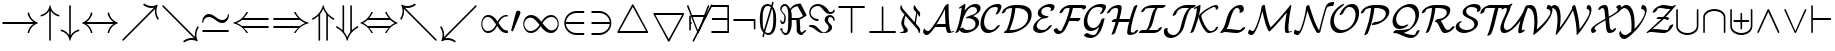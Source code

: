 SplineFontDB: 3.0
FontName: cmsy10
FullName: cmsy10
FamilyName: cmsy10
Weight: Book
Copyright: Copyright (C) 1994, Basil K. Malyshev. All Rights Reserved.012BaKoMa Fonts Collection, Level-B.
Version: 1.1/12-Nov-94
ItalicAngle: 0
UnderlinePosition: -123
UnderlineWidth: 20
Ascent: 1638
Descent: 410
sfntRevision: 0x00011999
LayerCount: 2
Layer: 0 1 "Back"  1
Layer: 1 1 "Fore"  0
XUID: [1021 99 1815243471 6145271]
FSType: 0
OS2Version: 1
OS2_WeightWidthSlopeOnly: 0
OS2_UseTypoMetrics: 1
CreationTime: -2082844800
ModificationTime: 1421634080
PfmFamily: 17
TTFWeight: 400
TTFWidth: 5
LineGap: 0
VLineGap: 0
Panose: 2 11 5 0 0 0 0 0 0 0
OS2TypoAscent: -192
OS2TypoAOffset: 1
OS2TypoDescent: -1556
OS2TypoDOffset: 1
OS2TypoLinegap: 0
OS2WinAscent: 0
OS2WinAOffset: 1
OS2WinDescent: 0
OS2WinDOffset: 1
HheadAscent: 0
HheadAOffset: 1
HheadDescent: 0
HheadDOffset: 1
OS2SubXSize: 410
OS2SubYSize: 369
OS2SubXOff: 0
OS2SubYOff: 0
OS2SupXSize: 410
OS2SupYSize: 369
OS2SupXOff: 0
OS2SupYOff: 723
OS2StrikeYSize: 102
OS2StrikeYPos: 530
OS2Vendor: 'LyEd'
OS2CodePages: 00000001.00000000
OS2UnicodeRanges: 00000000.00000000.00000000.00000000
MarkAttachClasses: 1
DEI: 91125
TtTable: prep
NPUSHB
 24
 5
 34
 5
 28
 14
 23
 3
 28
 77
 12
 13
 5
 82
 11
 77
 34
 64
 3
 77
 77
 36
 13
 81
 0
SCANTYPE
PUSHW_1
 828
SCANCTRL
SCVTCI
CALL
CALL
EndTTInstrs
TtTable: fpgm
NPUSHB
 22
 21
 20
 19
 18
 17
 16
 15
 14
 13
 12
 11
 10
 9
 8
 7
 6
 5
 4
 3
 2
 1
 0
FDEF
PUSHB_3
 0
 128
 0
RS
DUP
ROLL
DIV
ROLL
SWAP
WS
FLOOR
ODD
ENDF
FDEF
PUSHB_3
 42
 0
 0
RS
EQ
JROT
PUSHB_1
 0
CALL
IF
SLOOP
IP
EIF
PUSHB_1
 0
CALL
IF
SLOOP
ALIGNRP
EIF
PUSHB_1
 0
CALL
IF
PUSHB_1
 10
LOOPCALL
EIF
PUSHB_1
 1
RS
SRP0
PUSHB_1
 0
CALL
IF
SLOOP
ALIGNRP
EIF
PUSHB_1
 0
CALL
IF
PUSHB_1
 10
LOOPCALL
EIF
ENDF
FDEF
CALL
ENDF
FDEF
CALL
PUSHB_1
 2
LOOPCALL
ENDF
FDEF
PUSHB_1
 2
LOOPCALL
ENDF
FDEF
PUSHB_1
 1
DIV
PUSHB_1
 0
SWAP
WS
PUSHB_2
 1
 3
CINDEX
WS
DUP
GC[cur]
DUP
ROUND[Grey]
SUB
ABS
PUSHB_1
 3
CINDEX
GC[cur]
DUP
ROUND[Grey]
DUP
PUSHB_1
 4
RS
SWAP
SUB
DUP
ABS
PUSHB_2
 64
 64
ROLL
EQ
IF
POP
POP
POP
POP
PUSHB_2
 0
 33
JMPR
EIF
LT
IF
POP
POP
PUSHB_2
 0
 4
CINDEX
DUP
GC[cur]
ROUND[Grey]
PUSHB_1
 7
CINDEX
RCVT
SUB
PUSHB_1
 0
LTEQ
IF
POP
ELSE
PUSHB_1
 5
RS
SHPIX
EIF
ELSE
SUB
ABS
EIF
GTEQ
IF
SWAP
MDAP[rnd]
SWAP
MIRP[rp0,min,black]
ELSE
MDAP[rnd]
SWAP
MIRP[min,black]
EIF
PUSHB_1
 1
CALL
ENDF
FDEF
PUSHB_1
 1
DIV
PUSHB_1
 0
SWAP
WS
PUSHB_2
 1
 3
CINDEX
WS
DUP
GC[cur]
DUP
ROUND[Grey]
SUB
ABS
PUSHB_1
 3
CINDEX
GC[cur]
DUP
ROUND[Grey]
SUB
ABS
GTEQ
IF
SWAP
MDAP[rnd]
SWAP
MIRP[rp0,min,black]
ELSE
MDAP[rnd]
SWAP
MIRP[min,black]
EIF
PUSHB_1
 1
CALL
ENDF
FDEF
PUSHB_1
 1
DIV
PUSHB_1
 0
SWAP
WS
PUSHB_2
 1
 5
CINDEX
WS
MIAP[rnd]
MIRP[min,black]
PUSHB_1
 1
CALL
ENDF
FDEF
PUSHB_1
 1
DIV
PUSHB_1
 0
SWAP
WS
PUSHB_2
 1
 3
CINDEX
WS
MIAP[rnd]
MIRP[rp0,min,black]
PUSHB_1
 1
CALL
ENDF
FDEF
SRP1
SRP2
SLOOP
IP
ENDF
FDEF
MDRP[black]
ENDF
FDEF
PUSHB_3
 0
 1
 0
RS
DUP
DUP
PUSHB_1
 4
RS
ROLL
RCVT
PUSHB_1
 3
RS
SUB
ROUND[Black]
ADD
WCVTP
ADD
WS
ENDF
FDEF
RCVT
DUP
PUSHB_1
 3
SWAP
WS
PUSHB_3
 1
 2
 5
RS
SROUND
RS
SWAP
RS
ROLL
SWAP
SUB
ROUND[Black]
ADD
PUSHB_1
 4
SWAP
WS
RTG
PUSHB_1
 11
LOOPCALL
ENDF
FDEF
PUSHB_1
 0
SWAP
WS
RTG
RCVT
ROUND[Black]
PUSHB_1
 64
SUB
DUP
PUSHB_1
 0
LTEQ
IF
POP
PUSHB_1
 65
ELSE
PUSHB_1
 64
SUB
PUSHB_1
 0
LTEQ
IF
PUSHB_1
 70
ELSE
PUSHB_1
 72
EIF
EIF
PUSHB_1
 5
SWAP
WS
RCVT
DUP
PUSHB_1
 1
SWAP
WS
ROUND[Black]
PUSHB_1
 2
SWAP
WS
PUSHB_1
 12
LOOPCALL
RTG
ENDF
FDEF
DUP
RCVT
ROUND[Grey]
WCVTP
ENDF
FDEF
PUSHW_3
 17
 5
 -64
WS
CALL
ENDF
FDEF
PUSHB_3
 17
 5
 0
WS
CALL
ENDF
FDEF
DUP
DUP
PUSHB_2
 2
 3
ROLL
WS
SWAP
PUSHB_1
 1
SUB
WS
GC[cur]
ROUND[Grey]
DUP
PUSHB_1
 64
EQ
IF
PUSHB_1
 64
ADD
EIF
PUSHB_1
 4
SWAP
WS
ENDF
FDEF
PUSHB_2
 2
 3
RS
SRP1
RS
SRP2
SLOOP
IP
IUP[x]
SVTCA[y-axis]
ENDF
FDEF
MDAP[no-rnd]
ENDF
FDEF
MDRP[rnd,black]
ENDF
FDEF
MIAP[rnd]
PUSHB_1
 20
LOOPCALL
ENDF
EndTTInstrs
ShortTable: cvt  86
  6
  6
  12
  24
  36
  50
  -2
  0
  -68
  0
  0
  0
  295
  270
  248
  225
  197
  168
  166
  154
  147
  145
  133
  121
  115
  109
  96
  92
  82
  78
  72
  66
  59
  57
  53
  33
  2062
  1907
  1817
  1663
  1599
  1577
  1550
  1516
  1499
  1479
  1364
  1362
  1360
  1251
  1139
  1135
  1022
  989
  979
  793
  756
  477
  455
  373
  293
  268
  225
  207
  182
  178
  174
  168
  158
  145
  131
  125
  121
  115
  98
  90
  84
  82
  78
  74
  72
  70
  59
  57
  53
  33
EndShort
ShortTable: maxp 16
  1
  0
  134
  141
  5
  0
  0
  2
  12
  6
  22
  0
  268
  134
  0
  0
EndShort
LangName: 1033 "" "" "LyX" "FontMonger:cmsy10" "" "1.1/12-Nov-94" 
Encoding: UnicodeBmp
UnicodeInterp: none
NameList: Adobe Glyph List
DisplaySize: -48
AntiAlias: 1
FitToEm: 1
WinInfo: 64 16 10
BeginPrivate: 0
EndPrivate
BeginChars: 65539 134

StartChar: .notdef
Encoding: 65536 -1 0
Width: 1536
Flags: W
TtInstrs:
NPUSHB
 27
 35
 2
 6
 0
 6
 4
 35
 0
 7
 0
 7
 2
 4
 85
 3
 5
 0
 5
 85
 7
 1
 0
 6
 2
 9
 15
 3
CALL
IUP[x]
SVTCA[y-axis]
CALL
IUP[y]
EndTTInstrs
LayerCount: 2
Fore
SplineSet
256 0 m 1,0,-1
 256 1280 l 1,1,-1
 1280 1280 l 1,2,-1
 1280 0 l 1,3,-1
 256 0 l 1,0,-1
1247 33 m 1,4,-1
 1247 1247 l 1,5,-1
 289 1247 l 1,6,-1
 289 33 l 1,7,-1
 1247 33 l 1,4,-1
EndSplineSet
EndChar

StartChar: glyph1
Encoding: 65537 -1 1
Width: 0
GlyphClass: 2
Flags: W
LayerCount: 2
EndChar

StartChar: glyph2
Encoding: 65538 -1 2
Width: 0
GlyphClass: 2
Flags: W
LayerCount: 2
EndChar

StartChar: space
Encoding: 32 32 3
Width: 0
GlyphClass: 2
Flags: W
LayerCount: 2
EndChar

StartChar: exclam
Encoding: 33 33 4
Width: 2048
GlyphClass: 2
Flags: W
TtInstrs:
NPUSHB
 30
 26
 22
 2
 28
 6
 39
 1
 6
 1
 4
 14
 34
 9
 39
 36
 26
 22
 17
 11
 7
 7
 38
 24
 3
 1
 5
 1
 41
 15
 3
CALL
IUP[x]
SVTCA[y-axis]
MIAP[rnd]
MDAP[no-rnd]
CALL
IUP[y]
EndTTInstrs
LayerCount: 2
Fore
SplineSet
154 471 m 2,0,1
 137 471 137 471 126 484 c 128,-1,2
 115 497 115 497 115 512 c 256,3,4
 115 527 115 527 126 540 c 128,-1,5
 137 553 137 553 154 553 c 2,6,-1
 1708 553 l 1,7,8
 1630 609 1630 609 1570 682.5 c 128,-1,9
 1510 756 1510 756 1470 840.5 c 128,-1,10
 1430 925 1430 925 1413 1020 c 1,11,12
 1413 1047 1413 1047 1434 1047 c 2,13,-1
 1475 1047 l 2,14,15
 1482 1047 1482 1047 1487.5 1041 c 128,-1,16
 1493 1035 1493 1035 1495 1028 c 0,17,18
 1512 940 1512 940 1548.5 864.5 c 128,-1,19
 1585 789 1585 789 1640 724 c 128,-1,20
 1695 659 1695 659 1763 612 c 128,-1,21
 1831 565 1831 565 1917 535 c 1,22,23
 1931 526 1931 526 1931 512 c 0,24,25
 1931 496 1931 496 1917 492 c 0,26,27
 1810 455 1810 455 1721 381.5 c 128,-1,28
 1632 308 1632 308 1574 208.5 c 128,-1,29
 1516 109 1516 109 1495 -4 c 0,30,31
 1493 -11 1493 -11 1487 -17 c 128,-1,32
 1481 -23 1481 -23 1475 -23 c 2,33,-1
 1434 -23 l 2,34,35
 1413 -23 1413 -23 1413 4 c 1,36,37
 1439 144 1439 144 1517 267.5 c 128,-1,38
 1595 391 1595 391 1708 471 c 1,39,-1
 154 471 l 2,0,1
EndSplineSet
EndChar

StartChar: quotedbl
Encoding: 34 34 5
Width: 1024
GlyphClass: 2
Flags: W
TtInstrs:
NPUSHB
 23
 42
 38
 32
 19
 7
 1
 6
 19
 29
 10
 2
 18
 22
 1
 77
 38
 0
 1
 5
 1
 46
 15
 3
CALL
CALL
LOOPCALL
IUP[y]
EndTTInstrs
LayerCount: 2
Fore
SplineSet
471 -360 m 2,0,-1
 471 1139 l 1,1,2
 425 1063 425 1063 362.5 1005 c 128,-1,3
 300 947 300 947 223.5 906.5 c 128,-1,4
 147 866 147 866 63 848 c 1,5,6
 59 846 59 846 57 846 c 0,7,8
 35 846 35 846 35 864 c 2,9,-1
 35 909 l 2,10,11
 35 923 35 923 49 928 c 1,12,13
 164 954 164 954 258 1021.5 c 128,-1,14
 352 1089 352 1089 412 1186.5 c 128,-1,15
 472 1284 472 1284 489 1403 c 1,16,17
 493 1412 493 1412 499 1416.5 c 128,-1,18
 505 1421 505 1421 512 1421 c 256,19,20
 519 1421 519 1421 526 1415.5 c 128,-1,21
 533 1410 533 1410 535 1403 c 1,22,23
 559 1229 559 1229 680 1098 c 128,-1,24
 801 967 801 967 975 928 c 0,25,26
 981 926 981 926 985 919.5 c 128,-1,27
 989 913 989 913 989 909 c 2,28,-1
 989 864 l 2,29,30
 989 858 989 858 982 852 c 128,-1,31
 975 846 975 846 967 846 c 0,32,33
 965 846 965 846 961 848 c 1,34,35
 877 866 877 866 800.5 906.5 c 128,-1,36
 724 947 724 947 661.5 1005 c 128,-1,37
 599 1063 599 1063 553 1139 c 1,38,-1
 553 -360 l 2,39,40
 553 -376 553 -376 540 -386.5 c 128,-1,41
 527 -397 527 -397 512 -397 c 256,42,43
 497 -397 497 -397 484 -386.5 c 128,-1,44
 471 -376 471 -376 471 -360 c 2,0,-1
EndSplineSet
EndChar

StartChar: numbersign
Encoding: 35 35 6
Width: 1024
GlyphClass: 2
Flags: W
TtInstrs:
NPUSHB
 23
 40
 28
 23
 19
 15
 10
 6
 19
 32
 7
 2
 18
 0
 1
 77
 22
 15
 1
 5
 1
 43
 15
 3
CALL
CALL
LOOPCALL
IUP[y]
EndTTInstrs
LayerCount: 2
Fore
SplineSet
489 -379 m 1,0,1
 472 -260 472 -260 412 -162.5 c 128,-1,2
 352 -65 352 -65 258 2.5 c 128,-1,3
 164 70 164 70 49 96 c 1,4,5
 35 101 35 101 35 115 c 2,6,-1
 35 160 l 2,7,8
 35 167 35 167 43 172.5 c 128,-1,9
 51 178 51 178 57 178 c 0,10,11
 59 178 59 178 63 176 c 1,12,13
 190 149 190 149 296.5 73 c 128,-1,14
 403 -3 403 -3 471 -115 c 1,15,-1
 471 1384 l 2,16,17
 471 1400 471 1400 484 1410.5 c 128,-1,18
 497 1421 497 1421 512 1421 c 256,19,20
 527 1421 527 1421 540 1410.5 c 128,-1,21
 553 1400 553 1400 553 1384 c 2,22,-1
 553 -115 l 1,23,24
 621 -3 621 -3 728.5 73 c 128,-1,25
 836 149 836 149 961 176 c 1,26,27
 965 178 965 178 967 178 c 0,28,29
 975 178 975 178 982 173 c 128,-1,30
 989 168 989 168 989 160 c 2,31,-1
 989 115 l 2,32,33
 989 111 989 111 985 104.5 c 128,-1,34
 981 98 981 98 975 96 c 0,35,36
 803 59 803 59 681 -73 c 128,-1,37
 559 -205 559 -205 535 -379 c 1,38,39
 530 -397 530 -397 512 -397 c 256,40,41
 494 -397 494 -397 489 -379 c 1,0,1
EndSplineSet
EndChar

StartChar: dollar
Encoding: 36 36 7
Width: 2048
GlyphClass: 2
Flags: W
TtInstrs:
NPUSHB
 42
 42
 38
 9
 5
 4
 28
 23
 56
 1
 6
 1
 4
 30
 17
 62
 9
 50
 9
 59
 56
 55
 52
 42
 38
 33
 27
 23
 22
 19
 9
 5
 0
 14
 38
 40
 7
 1
 5
 1
 65
 15
 3
CALL
IUP[x]
SVTCA[y-axis]
MIAP[rnd]
MIAP[rnd]
MDAP[no-rnd]
MDAP[no-rnd]
CALL
IUP[y]
EndTTInstrs
LayerCount: 2
Fore
SplineSet
551 -4 m 1,0,1
 536 80 536 80 499.5 158 c 128,-1,2
 463 236 463 236 408 301 c 128,-1,3
 353 366 353 366 283 415 c 128,-1,4
 213 464 213 464 131 492 c 1,5,6
 115 495 115 495 115 512 c 0,7,8
 115 527 115 527 131 535 c 1,9,10
 214 564 214 564 283.5 611.5 c 128,-1,11
 353 659 353 659 408 724 c 128,-1,12
 463 789 463 789 499.5 867 c 128,-1,13
 536 945 536 945 551 1028 c 1,14,15
 556 1047 556 1047 571 1047 c 2,16,-1
 612 1047 l 2,17,18
 633 1047 633 1047 633 1020 c 1,19,20
 610 884 610 884 532.5 761 c 128,-1,21
 455 638 455 638 338 553 c 1,22,-1
 1708 553 l 1,23,24
 1630 609 1630 609 1570 682.5 c 128,-1,25
 1510 756 1510 756 1470 840.5 c 128,-1,26
 1430 925 1430 925 1413 1020 c 1,27,28
 1413 1047 1413 1047 1434 1047 c 2,29,-1
 1475 1047 l 2,30,31
 1482 1047 1482 1047 1487.5 1041 c 128,-1,32
 1493 1035 1493 1035 1495 1028 c 0,33,34
 1512 940 1512 940 1548.5 864.5 c 128,-1,35
 1585 789 1585 789 1640 724 c 128,-1,36
 1695 659 1695 659 1763 612 c 128,-1,37
 1831 565 1831 565 1917 535 c 1,38,39
 1931 526 1931 526 1931 512 c 0,40,41
 1931 496 1931 496 1917 492 c 0,42,43
 1810 455 1810 455 1721 381.5 c 128,-1,44
 1632 308 1632 308 1574 208.5 c 128,-1,45
 1516 109 1516 109 1495 -4 c 0,46,47
 1493 -11 1493 -11 1487 -17 c 128,-1,48
 1481 -23 1481 -23 1475 -23 c 2,49,-1
 1434 -23 l 2,50,51
 1413 -23 1413 -23 1413 4 c 1,52,53
 1439 144 1439 144 1517 267.5 c 128,-1,54
 1595 391 1595 391 1708 471 c 1,55,-1
 338 471 l 1,56,57
 453 389 453 389 531.5 264.5 c 128,-1,58
 610 140 610 140 633 4 c 1,59,60
 633 -23 633 -23 612 -23 c 2,61,-1
 571 -23 l 2,62,63
 556 -23 556 -23 551 -4 c 1,0,1
EndSplineSet
EndChar

StartChar: percent
Encoding: 37 37 8
Width: 2048
GlyphClass: 2
Flags: W
TtInstrs:
NPUSHB
 36
 25
 18
 2
 48
 1
 6
 1
 29
 22
 8
 21
 6
 1
 4
 41
 0
 13
 3
 2
 18
 36
 28
 2
 6
 1
 48
 1
 78
 32
 46
 21
 5
 1
 52
 15
 3
CALL
CALL
MDAP[no-rnd]
MDAP[no-rnd]
CALL
IUP[y]
EndTTInstrs
LayerCount: 2
Fore
SplineSet
156 -395 m 0,0,1
 139 -395 139 -395 127 -383 c 128,-1,2
 115 -371 115 -371 115 -354 c 0,3,4
 115 -338 115 -338 125 -328 c 2,5,-1
 1739 1286 l 1,6,7
 1671 1276 1671 1276 1616 1276 c 0,8,9
 1506 1276 1506 1276 1399 1310.5 c 128,-1,10
 1292 1345 1292 1345 1198 1409 c 1,11,12
 1190 1412 1190 1412 1190 1425 c 0,13,14
 1190 1432 1190 1432 1194 1440 c 1,15,-1
 1225 1468 l 1,16,17
 1228 1475 1228 1475 1239 1475 c 0,18,19
 1245 1475 1245 1475 1249 1470 c 1,20,21
 1422 1354 1422 1354 1618 1354 c 0,22,23
 1766 1354 1766 1354 1903 1421 c 1,24,-1
 1909 1421 l 2,25,26
 1919 1421 1919 1421 1925 1415 c 128,-1,27
 1931 1409 1931 1409 1931 1399 c 0,28,29
 1931 1395 1931 1395 1929 1391 c 0,30,31
 1864 1258 1864 1258 1864 1108 c 0,32,33
 1864 912 1864 912 1980 739 c 0,34,35
 1985 733 1985 733 1985 729 c 0,36,37
 1985 719 1985 719 1978 715 c 1,38,-1
 1950 684 l 1,39,40
 1942 680 1942 680 1935 680 c 0,41,42
 1922 680 1922 680 1919 688 c 1,43,44
 1855 782 1855 782 1820.5 889 c 128,-1,45
 1786 996 1786 996 1786 1106 c 0,46,47
 1786 1161 1786 1161 1796 1229 c 1,48,-1
 182 -385 l 2,49,50
 172 -395 172 -395 156 -395 c 0,0,1
EndSplineSet
EndChar

StartChar: ampersand
Encoding: 38 38 9
Width: 2048
GlyphClass: 2
Flags: W
TtInstrs:
NPUSHB
 36
 16
 1
 47
 41
 2
 7
 1
 29
 5
 43
 21
 6
 1
 4
 24
 13
 10
 0
 2
 18
 37
 29
 2
 7
 1
 16
 1
 78
 33
 18
 21
 5
 1
 53
 15
 3
CALL
CALL
MDAP[no-rnd]
MDAP[no-rnd]
CALL
IUP[y]
EndTTInstrs
LayerCount: 2
Fore
SplineSet
1190 -401 m 0,0,1
 1190 -388 1190 -388 1198 -385 c 1,2,3
 1292 -321 1292 -321 1399 -286.5 c 128,-1,4
 1506 -252 1506 -252 1616 -252 c 0,5,6
 1671 -252 1671 -252 1739 -262 c 1,7,-1
 125 1352 l 2,8,9
 115 1362 115 1362 115 1378 c 0,10,11
 115 1395 115 1395 126 1407 c 128,-1,12
 137 1419 137 1419 156 1419 c 0,13,14
 172 1419 172 1419 182 1409 c 2,15,-1
 1796 -205 l 1,16,17
 1786 -137 1786 -137 1786 -82 c 0,18,19
 1786 -7 1786 -7 1801.5 65 c 128,-1,20
 1817 137 1817 137 1846 204.5 c 128,-1,21
 1875 272 1875 272 1919 336 c 1,22,23
 1922 344 1922 344 1935 344 c 0,24,25
 1942 344 1942 344 1950 340 c 1,26,-1
 1978 309 l 1,27,28
 1985 306 1985 306 1985 295 c 0,29,30
 1985 289 1985 289 1980 285 c 1,31,32
 1864 112 1864 112 1864 -84 c 0,33,34
 1864 -234 1864 -234 1929 -367 c 0,35,36
 1931 -371 1931 -371 1931 -375 c 0,37,38
 1931 -384 1931 -384 1924.5 -390.5 c 128,-1,39
 1918 -397 1918 -397 1909 -397 c 2,40,-1
 1903 -397 l 1,41,42
 1766 -330 1766 -330 1618 -330 c 0,43,44
 1422 -330 1422 -330 1249 -446 c 1,45,46
 1245 -451 1245 -451 1239 -451 c 0,47,48
 1228 -451 1228 -451 1225 -444 c 1,49,-1
 1194 -416 l 1,50,51
 1190 -408 1190 -408 1190 -401 c 0,0,1
EndSplineSet
EndChar

StartChar: quotesingle
Encoding: 39 39 10
Width: 1591
GlyphClass: 2
Flags: W
TtInstrs:
NPUSHB
 39
 20
 1
 24
 30
 42
 8
 6
 37
 1
 24
 25
 14
 2
 6
 28
 7
 0
 0
 6
 3
 4
 33
 1
 82
 10
 28
 8
 5
 3
 1
 83
 46
 17
 2
 6
 2
 49
 15
 3
CALL
IUP[x]
SVTCA[y-axis]
CALL
IUP[y]
EndTTInstrs
LayerCount: 2
Fore
SplineSet
154 74 m 2,0,1
 137 74 137 74 126 86 c 128,-1,2
 115 98 115 98 115 115 c 0,3,4
 115 130 115 130 126 143 c 128,-1,5
 137 156 137 156 154 156 c 2,6,-1
 1440 156 l 2,7,8
 1455 156 1455 156 1466 143 c 128,-1,9
 1477 130 1477 130 1477 115 c 0,10,11
 1477 98 1477 98 1466 86 c 128,-1,12
 1455 74 1455 74 1440 74 c 2,13,-1
 154 74 l 2,0,1
143 512 m 0,14,15
 121 512 121 512 115 563 c 1,16,-1
 115 575 l 2,17,18
 115 724 115 724 212 837 c 128,-1,19
 309 950 309 950 455 950 c 0,20,21
 547 950 547 950 623 908.5 c 128,-1,22
 699 867 699 867 802.5 786.5 c 128,-1,23
 906 706 906 706 977.5 666.5 c 128,-1,24
 1049 627 1049 627 1137 627 c 0,25,26
 1249 627 1249 627 1334 708 c 128,-1,27
 1419 789 1419 789 1419 899 c 1,28,29
 1425 950 1425 950 1448 950 c 256,30,31
 1471 950 1471 950 1477 899 c 1,32,-1
 1477 887 l 2,33,34
 1477 789 1477 789 1433 703 c 128,-1,35
 1389 617 1389 617 1311.5 564.5 c 128,-1,36
 1234 512 1234 512 1137 512 c 0,37,38
 1045 512 1045 512 973 551.5 c 128,-1,39
 901 591 901 591 796 673 c 128,-1,40
 691 755 691 755 618 795.5 c 128,-1,41
 545 836 545 836 455 836 c 0,42,43
 381 836 381 836 316 799 c 128,-1,44
 251 762 251 762 211.5 699.5 c 128,-1,45
 172 637 172 637 172 563 c 1,46,47
 166 512 166 512 143 512 c 0,14,15
EndSplineSet
EndChar

StartChar: parenleft
Encoding: 40 40 11
Width: 2048
GlyphClass: 2
Flags: W
TtInstrs:
NPUSHB
 42
 4
 0
 2
 25
 30
 9
 28
 18
 25
 0
 6
 28
 30
 37
 0
 6
 2
 4
 12
 44
 9
 34
 1
 46
 41
 38
 30
 28
 18
 15
 4
 0
 9
 38
 22
 2
 9
 5
 1
 51
 15
 3
CALL
IUP[x]
SVTCA[y-axis]
MIAP[rnd]
MDAP[no-rnd]
CALL
CALL
IUP[y]
EndTTInstrs
LayerCount: 2
Fore
SplineSet
131 492 m 0,0,1
 115 495 115 495 115 512 c 0,2,3
 115 527 115 527 131 535 c 1,4,5
 239 562 239 562 334.5 610 c 128,-1,6
 430 658 430 658 514 725.5 c 128,-1,7
 598 793 598 793 665.5 878 c 128,-1,8
 733 963 733 963 782 1063 c 1,9,10
 786 1075 786 1075 799 1075 c 2,11,-1
 840 1075 l 2,12,13
 848 1075 848 1075 854 1068 c 128,-1,14
 860 1061 860 1061 860 1053 c 0,15,16
 860 1019 860 1019 778.5 907.5 c 128,-1,17
 697 796 697 796 653 752 c 1,18,-1
 1894 752 l 2,19,20
 1910 752 1910 752 1920.5 739 c 128,-1,21
 1931 726 1931 726 1931 711 c 0,22,23
 1931 694 1931 694 1920.5 682 c 128,-1,24
 1910 670 1910 670 1894 670 c 2,25,-1
 563 670 l 1,26,27
 443 571 443 571 301 512 c 1,28,29
 443 453 443 453 563 354 c 1,30,-1
 1894 354 l 2,31,32
 1910 354 1910 354 1920.5 342 c 128,-1,33
 1931 330 1931 330 1931 313 c 0,34,35
 1931 298 1931 298 1920.5 285 c 128,-1,36
 1910 272 1910 272 1894 272 c 2,37,-1
 653 272 l 1,38,39
 691 235 691 235 775.5 121 c 128,-1,40
 860 7 860 7 860 -29 c 0,41,42
 860 -51 860 -51 840 -51 c 2,43,-1
 799 -51 l 2,44,45
 786 -51 786 -51 782 -39 c 1,46,47
 718 91 718 91 619.5 198.5 c 128,-1,48
 521 306 521 306 395.5 381.5 c 128,-1,49
 270 457 270 457 131 492 c 0,0,1
EndSplineSet
EndChar

StartChar: parenright
Encoding: 41 41 12
Width: 2048
GlyphClass: 2
Flags: W
TtInstrs:
NPUSHB
 42
 37
 33
 2
 11
 6
 9
 28
 18
 11
 0
 6
 28
 6
 49
 0
 6
 2
 4
 26
 43
 9
 3
 1
 49
 45
 37
 33
 28
 22
 19
 11
 9
 9
 38
 35
 15
 3
 5
 1
 51
 15
 3
CALL
IUP[x]
SVTCA[y-axis]
MIAP[rnd]
MDAP[no-rnd]
CALL
CALL
IUP[y]
EndTTInstrs
LayerCount: 2
Fore
SplineSet
154 272 m 2,0,1
 137 272 137 272 126 285 c 128,-1,2
 115 298 115 298 115 313 c 0,3,4
 115 330 115 330 126 342 c 128,-1,5
 137 354 137 354 154 354 c 2,6,-1
 1483 354 l 1,7,8
 1603 453 1603 453 1745 512 c 1,9,10
 1603 571 1603 571 1483 670 c 1,11,-1
 154 670 l 2,12,13
 137 670 137 670 126 682 c 128,-1,14
 115 694 115 694 115 711 c 0,15,16
 115 726 115 726 126 739 c 128,-1,17
 137 752 137 752 154 752 c 2,18,-1
 1393 752 l 1,19,20
 1342 805 1342 805 1264 912 c 128,-1,21
 1186 1019 1186 1019 1186 1053 c 0,22,23
 1186 1062 1186 1062 1191.5 1068.5 c 128,-1,24
 1197 1075 1197 1075 1206 1075 c 2,25,-1
 1247 1075 l 2,26,27
 1260 1075 1260 1075 1264 1063 c 1,28,29
 1315 963 1315 963 1380.5 880 c 128,-1,30
 1446 797 1446 797 1532 727 c 128,-1,31
 1618 657 1618 657 1713 610 c 128,-1,32
 1808 563 1808 563 1917 535 c 1,33,34
 1931 526 1931 526 1931 512 c 0,35,36
 1931 496 1931 496 1917 492 c 0,37,38
 1704 438 1704 438 1533.5 299 c 128,-1,39
 1363 160 1363 160 1264 -39 c 1,40,41
 1260 -51 1260 -51 1247 -51 c 2,42,-1
 1206 -51 l 2,43,44
 1186 -51 1186 -51 1186 -29 c 0,45,46
 1186 -5 1186 -5 1226.5 57.5 c 128,-1,47
 1267 120 1267 120 1315.5 181.5 c 128,-1,48
 1364 243 1364 243 1393 272 c 1,49,-1
 154 272 l 2,0,1
EndSplineSet
EndChar

StartChar: asterisk
Encoding: 42 42 13
Width: 1251
GlyphClass: 2
Flags: W
TtInstrs:
NPUSHB
 28
 47
 41
 35
 31
 28
 15
 4
 1
 8
 19
 25
 8
 2
 18
 77
 31
 38
 0
 5
 77
 43
 0
 0
 6
 2
 51
 15
 3
CALL
CALL
LOOPCALL
IUP[y]
EndTTInstrs
LayerCount: 2
Fore
SplineSet
385 -360 m 2,0,-1
 385 883 l 1,1,2
 340 838 340 838 229.5 757 c 128,-1,3
 119 676 119 676 84 676 c 0,4,5
 77 676 77 676 69 682.5 c 128,-1,6
 61 689 61 689 61 694 c 2,7,-1
 61 739 l 2,8,9
 61 747 61 747 74 754 c 0,10,11
 270 852 270 852 409.5 1022 c 128,-1,12
 549 1192 549 1192 602 1403 c 0,13,14
 606 1421 606 1421 625 1421 c 0,15,16
 632 1421 632 1421 638.5 1416 c 128,-1,17
 645 1411 645 1411 647 1403 c 0,18,19
 683 1259 683 1259 757 1137.5 c 128,-1,20
 831 1016 831 1016 937.5 917.5 c 128,-1,21
 1044 819 1044 819 1176 754 c 0,22,23
 1188 748 1188 748 1188 739 c 2,24,-1
 1188 694 l 2,25,26
 1188 687 1188 687 1180 681.5 c 128,-1,27
 1172 676 1172 676 1165 676 c 0,28,29
 1130 676 1130 676 1022 756 c 128,-1,30
 914 836 914 836 864 883 c 1,31,-1
 864 -360 l 2,32,33
 864 -376 864 -376 852 -386.5 c 128,-1,34
 840 -397 840 -397 823 -397 c 0,35,36
 808 -397 808 -397 795 -386.5 c 128,-1,37
 782 -376 782 -376 782 -360 c 2,38,-1
 782 973 l 1,39,40
 683 1095 683 1095 625 1237 c 1,41,42
 569 1098 569 1098 467 973 c 1,43,-1
 467 -360 l 2,44,45
 467 -376 467 -376 454 -386.5 c 128,-1,46
 441 -397 441 -397 426 -397 c 256,47,48
 411 -397 411 -397 398 -386.5 c 128,-1,49
 385 -376 385 -376 385 -360 c 2,0,-1
EndSplineSet
EndChar

StartChar: plus
Encoding: 43 43 14
Width: 1251
GlyphClass: 2
Flags: W
TtInstrs:
NPUSHB
 33
 47
 35
 32
 28
 22
 16
 12
 9
 8
 19
 39
 6
 2
 18
 0
 1
 24
 19
 9
 77
 31
 24
 0
 5
 77
 19
 12
 0
 6
 2
 50
 15
 3
CALL
CALL
CALL
LOOPCALL
IUP[y]
EndTTInstrs
LayerCount: 2
Fore
SplineSet
602 -379 m 0,0,1
 549 -167 549 -167 409.5 3 c 128,-1,2
 270 173 270 173 74 270 c 0,3,4
 61 276 61 276 61 285 c 2,5,-1
 61 330 l 2,6,7
 61 337 61 337 69 342.5 c 128,-1,8
 77 348 77 348 84 348 c 0,9,10
 119 348 119 348 233 264.5 c 128,-1,11
 347 181 347 181 385 141 c 1,12,-1
 385 1384 l 2,13,14
 385 1400 385 1400 398 1410.5 c 128,-1,15
 411 1421 411 1421 426 1421 c 256,16,17
 441 1421 441 1421 454 1410.5 c 128,-1,18
 467 1400 467 1400 467 1384 c 2,19,-1
 467 51 l 1,20,21
 568 -74 568 -74 625 -213 c 1,22,23
 682 -71 682 -71 782 51 c 1,24,-1
 782 1384 l 2,25,26
 782 1400 782 1400 795 1410.5 c 128,-1,27
 808 1421 808 1421 823 1421 c 0,28,29
 840 1421 840 1421 852 1410.5 c 128,-1,30
 864 1400 864 1400 864 1384 c 2,31,-1
 864 141 l 1,32,33
 905 182 905 182 1017.5 265 c 128,-1,34
 1130 348 1130 348 1165 348 c 0,35,36
 1172 348 1172 348 1180 343 c 128,-1,37
 1188 338 1188 338 1188 330 c 2,38,-1
 1188 285 l 2,39,40
 1188 276 1188 276 1176 270 c 0,41,42
 1044 205 1044 205 937.5 106.5 c 128,-1,43
 831 8 831 8 757 -113.5 c 128,-1,44
 683 -235 683 -235 647 -379 c 0,45,46
 643 -397 643 -397 625 -397 c 0,47,48
 606 -397 606 -397 602 -379 c 0,0,1
EndSplineSet
EndChar

StartChar: comma
Encoding: 44 44 15
Width: 2048
GlyphClass: 2
Flags: W
TtInstrs:
NPUSHB
 54
 34
 30
 4
 0
 4
 67
 62
 9
 28
 17
 67
 0
 6
 28
 62
 47
 0
 6
 2
 4
 24
 10
 54
 9
 40
 9
 66
 64
 61
 59
 56
 50
 47
 46
 43
 34
 30
 26
 20
 17
 16
 13
 4
 0
 18
 37
 32
 2
 1
 5
 1
 70
 15
 3
CALL
IUP[x]
SVTCA[y-axis]
MIAP[rnd]
MIAP[rnd]
MDAP[no-rnd]
MDAP[no-rnd]
CALL
CALL
IUP[y]
EndTTInstrs
LayerCount: 2
Fore
SplineSet
86 492 m 1,0,1
 70 495 70 495 70 512 c 0,2,3
 70 527 70 527 86 535 c 1,4,5
 269 605 269 605 409.5 743 c 128,-1,6
 550 881 550 881 623 1061 c 0,7,8
 628 1075 628 1075 641 1075 c 2,9,-1
 682 1075 l 2,10,11
 689 1075 689 1075 695.5 1068.5 c 128,-1,12
 702 1062 702 1062 702 1053 c 0,13,14
 702 1017 702 1017 634.5 910 c 128,-1,15
 567 803 567 803 522 752 c 1,16,-1
 1524 752 l 1,17,18
 1475 811 1475 811 1409 914 c 128,-1,19
 1343 1017 1343 1017 1343 1053 c 0,20,21
 1343 1061 1343 1061 1350 1068 c 128,-1,22
 1357 1075 1357 1075 1364 1075 c 2,23,-1
 1405 1075 l 2,24,25
 1418 1075 1418 1075 1423 1061 c 0,26,27
 1473 939 1473 939 1552 837.5 c 128,-1,28
 1631 736 1631 736 1734 659.5 c 128,-1,29
 1837 583 1837 583 1962 535 c 1,30,31
 1976 526 1976 526 1976 512 c 0,32,33
 1976 496 1976 496 1962 492 c 1,34,35
 1780 422 1780 422 1639.5 284.5 c 128,-1,36
 1499 147 1499 147 1423 -37 c 0,37,38
 1418 -51 1418 -51 1405 -51 c 2,39,-1
 1364 -51 l 2,40,41
 1357 -51 1357 -51 1350 -43 c 128,-1,42
 1343 -35 1343 -35 1343 -29 c 0,43,44
 1343 9 1343 9 1412 115.5 c 128,-1,45
 1481 222 1481 222 1524 272 c 1,46,-1
 522 272 l 1,47,48
 562 228 562 228 632 118.5 c 128,-1,49
 702 9 702 9 702 -29 c 0,50,51
 702 -36 702 -36 695.5 -43.5 c 128,-1,52
 689 -51 689 -51 682 -51 c 2,53,-1
 641 -51 l 2,54,55
 628 -51 628 -51 623 -37 c 0,56,57
 549 145 549 145 408.5 283 c 128,-1,58
 268 421 268 421 86 492 c 1,0,1
225 512 m 1,59,60
 347 446 347 446 444 354 c 1,61,-1
 1602 354 l 1,62,63
 1699 446 1699 446 1821 512 c 1,64,65
 1699 578 1699 578 1602 670 c 1,66,-1
 444 670 l 1,67,68
 347 578 347 578 225 512 c 1,59,60
EndSplineSet
EndChar

StartChar: hyphen
Encoding: 45 45 16
Width: 2048
GlyphClass: 2
Flags: W
TtInstrs:
NPUSHB
 36
 23
 17
 2
 45
 1
 36
 1
 29
 19
 34
 21
 6
 1
 4
 42
 0
 39
 28
 2
 18
 36
 1
 13
 5
 2
 45
 1
 78
 47
 9
 21
 5
 1
 53
 15
 3
CALL
CALL
MDAP[no-rnd]
MDAP[no-rnd]
CALL
IUP[y]
EndTTInstrs
LayerCount: 2
Fore
SplineSet
111 680 m 0,0,1
 104 680 104 680 96 684 c 1,2,-1
 68 715 l 1,3,4
 61 718 61 718 61 729 c 0,5,6
 61 735 61 735 66 739 c 1,7,8
 182 912 182 912 182 1108 c 0,9,10
 182 1258 182 1258 117 1391 c 0,11,12
 115 1395 115 1395 115 1399 c 0,13,14
 115 1408 115 1408 121.5 1414.5 c 128,-1,15
 128 1421 128 1421 137 1421 c 2,16,-1
 145 1421 l 1,17,18
 279 1354 279 1354 428 1354 c 0,19,20
 624 1354 624 1354 797 1470 c 1,21,22
 801 1475 801 1475 807 1475 c 0,23,24
 818 1475 818 1475 821 1468 c 1,25,-1
 852 1440 l 2,26,27
 856 1436 856 1436 856 1425 c 0,28,29
 856 1412 856 1412 848 1409 c 1,30,31
 784 1365 784 1365 716.5 1336 c 128,-1,32
 649 1307 649 1307 577 1291.5 c 128,-1,33
 505 1276 505 1276 430 1276 c 0,34,35
 375 1276 375 1276 307 1286 c 1,36,-1
 1921 -328 l 2,37,38
 1931 -338 1931 -338 1931 -354 c 0,39,40
 1931 -372 1931 -372 1919 -383.5 c 128,-1,41
 1907 -395 1907 -395 1890 -395 c 0,42,43
 1874 -395 1874 -395 1864 -385 c 2,44,-1
 250 1229 l 1,45,46
 260 1161 260 1161 260 1106 c 0,47,48
 260 996 260 996 225.5 889 c 128,-1,49
 191 782 191 782 127 688 c 1,50,51
 124 680 124 680 111 680 c 0,0,1
EndSplineSet
EndChar

StartChar: period
Encoding: 46 46 17
Width: 2048
GlyphClass: 2
Flags: W
TtInstrs:
NPUSHB
 36
 21
 1
 50
 43
 2
 30
 1
 29
 32
 47
 21
 6
 1
 4
 24
 13
 38
 27
 2
 18
 30
 1
 8
 0
 2
 21
 1
 78
 19
 4
 21
 5
 1
 53
 15
 3
CALL
CALL
MDAP[no-rnd]
MDAP[no-rnd]
CALL
IUP[y]
EndTTInstrs
LayerCount: 2
Fore
SplineSet
115 -375 m 0,0,1
 115 -371 115 -371 117 -367 c 0,2,3
 182 -234 182 -234 182 -84 c 0,4,5
 182 112 182 112 66 285 c 0,6,7
 61 291 61 291 61 295 c 0,8,9
 61 306 61 306 68 309 c 1,10,-1
 96 340 l 1,11,12
 104 344 104 344 111 344 c 0,13,14
 124 344 124 344 127 336 c 1,15,16
 171 272 171 272 200 204.5 c 128,-1,17
 229 137 229 137 244.5 65 c 128,-1,18
 260 -7 260 -7 260 -82 c 0,19,20
 260 -137 260 -137 250 -205 c 1,21,-1
 1864 1409 l 2,22,23
 1874 1419 1874 1419 1890 1419 c 0,24,25
 1908 1419 1908 1419 1919.5 1408 c 128,-1,26
 1931 1397 1931 1397 1931 1378 c 0,27,28
 1931 1362 1931 1362 1921 1352 c 2,29,-1
 307 -262 l 1,30,31
 375 -252 375 -252 430 -252 c 0,32,33
 505 -252 505 -252 577 -267.5 c 128,-1,34
 649 -283 649 -283 716.5 -312 c 128,-1,35
 784 -341 784 -341 848 -385 c 1,36,37
 856 -388 856 -388 856 -401 c 0,38,39
 856 -408 856 -408 852 -416 c 1,40,-1
 821 -444 l 1,41,42
 818 -451 818 -451 807 -451 c 0,43,44
 801 -451 801 -451 797 -446 c 1,45,46
 624 -330 624 -330 428 -330 c 0,47,48
 279 -330 279 -330 145 -397 c 1,49,-1
 137 -397 l 2,50,51
 115 -397 115 -397 115 -375 c 0,0,1
EndSplineSet
EndChar

StartChar: slash
Encoding: 47 47 18
Width: 1591
GlyphClass: 2
Flags: W
TtInstrs:
NPUSHB
 48
 37
 23
 11
 3
 48
 41
 9
 7
 1
 19
 17
 16
 3
 27
 14
 48
 9
 6
 30
 28
 2
 0
 1
 41
 31
 33
 11
 18
 7
 2
 4
 31
 9
 44
 31
 23
 17
 4
 18
 84
 52
 3
 0
 5
 1
 57
 15
 3
CALL
CALL
MIAP[rnd]
CALL
CALL
IUP[y]
EndTTInstrs
LayerCount: 2
Fore
SplineSet
469 -23 m 0,0,1
 303 -23 303 -23 209 121.5 c 128,-1,2
 115 266 115 266 115 442 c 0,3,4
 115 552 115 552 156 659 c 128,-1,5
 197 766 197 766 279 835.5 c 128,-1,6
 361 905 361 905 475 905 c 0,7,8
 605 905 605 905 715 828 c 128,-1,9
 825 751 825 751 903 629 c 1,10,-1
 948 561 l 1,11,12
 1024 711 1024 711 1140 808 c 128,-1,13
 1256 905 1256 905 1407 905 c 0,14,15
 1446 905 1446 905 1477 897 c 1,16,-1
 1479 834 l 1,17,18
 1451 840 1451 840 1425 840 c 0,19,20
 1326 840 1326 840 1244.5 789 c 128,-1,21
 1163 738 1163 738 1101 656.5 c 128,-1,22
 1039 575 1039 575 999 481 c 1,23,-1
 1094 336 l 1,24,25
 1140 263 1140 263 1187 206 c 128,-1,26
 1234 149 1234 149 1295.5 109.5 c 128,-1,27
 1357 70 1357 70 1430 70 c 0,28,29
 1445 70 1445 70 1479 74 c 1,30,-1
 1479 -12 l 1,31,32
 1430 -23 1430 -23 1401 -23 c 0,33,34
 1273 -23 1273 -23 1161 55.5 c 128,-1,35
 1049 134 1049 134 973 254 c 1,36,-1
 928 322 l 1,37,38
 879 226 879 226 812.5 148.5 c 128,-1,39
 746 71 746 71 658.5 24 c 128,-1,40
 571 -23 571 -23 469 -23 c 0,0,1
451 43 m 0,41,42
 595 43 595 43 703 146.5 c 128,-1,43
 811 250 811 250 877 401 c 1,44,-1
 782 547 l 1,45,46
 710 664 710 664 629.5 738.5 c 128,-1,47
 549 813 549 813 446 813 c 0,48,49
 356 813 356 813 293.5 756.5 c 128,-1,50
 231 700 231 700 199.5 613.5 c 128,-1,51
 168 527 168 527 168 440 c 0,52,53
 168 351 168 351 198.5 258.5 c 128,-1,54
 229 166 229 166 293 104.5 c 128,-1,55
 357 43 357 43 451 43 c 0,41,42
EndSplineSet
EndChar

StartChar: zero
Encoding: 48 48 19
Width: 563
GlyphClass: 2
Flags: W
TtInstrs:
NPUSHB
 11
 14
 6
 57
 9
 2
 0
 5
 1
 18
 15
 3
CALL
IUP[x]
SVTCA[y-axis]
MDAP[no-rnd]
MDAP[no-rnd]
IUP[y]
EndTTInstrs
LayerCount: 2
Fore
SplineSet
72 111 m 0,0,1
 59 115 59 115 59 131 c 1,2,-1
 309 1061 l 1,3,4
 321 1099 321 1099 350 1122 c 128,-1,5
 379 1145 379 1145 416 1145 c 0,6,7
 464 1145 464 1145 500.5 1113.5 c 128,-1,8
 537 1082 537 1082 537 1034 c 0,9,10
 537 1013 537 1013 526 987 c 2,11,-1
 156 102 l 1,12,13
 149 88 149 88 137 88 c 0,14,15
 126 88 126 88 102.5 98 c 128,-1,16
 79 108 79 108 72 111 c 0,0,1
EndSplineSet
EndChar

StartChar: one
Encoding: 49 49 20
Width: 2048
GlyphClass: 2
Flags: W
TtInstrs:
NPUSHB
 51
 63
 36
 31
 14
 4
 61
 34
 9
 9
 1
 40
 1
 30
 18
 61
 12
 6
 52
 1
 0
 1
 34
 30
 27
 11
 18
 7
 2
 4
 63
 36
 31
 14
 4
 57
 44
 9
 84
 23
 57
 0
 5
 84
 44
 4
 0
 6
 2
 65
 15
 3
CALL
CALL
IUP[x]
SVTCA[y-axis]
CALL
CALL
IUP[y]
EndTTInstrs
LayerCount: 2
Fore
SplineSet
504 -23 m 0,0,1
 388 -23 388 -23 298.5 45 c 128,-1,2
 209 113 209 113 162 221 c 128,-1,3
 115 329 115 329 115 442 c 0,4,5
 115 529 115 529 142.5 612 c 128,-1,6
 170 695 170 695 222 761 c 128,-1,7
 274 827 274 827 347.5 866 c 128,-1,8
 421 905 421 905 510 905 c 0,9,10
 602 905 602 905 688 870 c 128,-1,11
 774 835 774 835 845.5 777 c 128,-1,12
 917 719 917 719 979 643 c 1,13,-1
 1040 561 l 1,14,15
 1101 658 1101 658 1175 734.5 c 128,-1,16
 1249 811 1249 811 1342.5 858 c 128,-1,17
 1436 905 1436 905 1542 905 c 0,18,19
 1631 905 1631 905 1704 865.5 c 128,-1,20
 1777 826 1777 826 1828 758 c 128,-1,21
 1879 690 1879 690 1905 607.5 c 128,-1,22
 1931 525 1931 525 1931 442 c 0,23,24
 1931 326 1931 326 1882.5 218.5 c 128,-1,25
 1834 111 1834 111 1744.5 44 c 128,-1,26
 1655 -23 1655 -23 1536 -23 c 0,27,28
 1402 -23 1402 -23 1281.5 49 c 128,-1,29
 1161 121 1161 121 1067 240 c 1,30,-1
 1006 322 l 1,31,32
 912 169 912 169 784.5 73 c 128,-1,33
 657 -23 657 -23 504 -23 c 0,0,1
483 49 m 0,34,35
 743 49 743 49 948 397 c 1,36,-1
 840 535 l 1,37,38
 746 659 746 659 665 729 c 128,-1,39
 584 799 584 799 477 799 c 0,40,41
 386 799 386 799 315.5 747.5 c 128,-1,42
 245 696 245 696 206.5 613 c 128,-1,43
 168 530 168 530 168 440 c 0,44,45
 168 371 168 371 189.5 301.5 c 128,-1,46
 211 232 211 232 252 175 c 128,-1,47
 293 118 293 118 351.5 83.5 c 128,-1,48
 410 49 410 49 483 49 c 0,34,35
1206 348 m 1,49,50
 1300 224 1300 224 1381 154 c 128,-1,51
 1462 84 1462 84 1569 84 c 0,52,53
 1637 84 1637 84 1694 114 c 128,-1,54
 1751 144 1751 144 1792.5 195 c 128,-1,55
 1834 246 1834 246 1856 310 c 128,-1,56
 1878 374 1878 374 1878 442 c 0,57,58
 1878 537 1878 537 1840 627.5 c 128,-1,59
 1802 718 1802 718 1730.5 776 c 128,-1,60
 1659 834 1659 834 1563 834 c 0,61,62
 1303 834 1303 834 1098 485 c 1,63,-1
 1206 348 l 1,49,50
EndSplineSet
EndChar

StartChar: two
Encoding: 50 50 21
Width: 1364
GlyphClass: 2
Flags: W
TtInstrs:
NPUSHB
 34
 28
 19
 25
 0
 6
 28
 32
 39
 0
 6
 10
 28
 2
 7
 0
 8
 3
 4
 36
 22
 6
 3
 18
 40
 1
 76
 32
 14
 8
 5
 1
 44
 15
 3
CALL
CALL
CALL
IUP[y]
EndTTInstrs
LayerCount: 2
Fore
SplineSet
434 129 m 0,0,1
 588 0 588 0 799 0 c 2,2,-1
 1157 0 l 2,3,4
 1173 0 1173 0 1183.5 -12 c 128,-1,5
 1194 -24 1194 -24 1194 -41 c 0,6,7
 1194 -56 1194 -56 1183.5 -69 c 128,-1,8
 1173 -82 1173 -82 1157 -82 c 2,9,-1
 793 -82 l 2,10,11
 630 -82 630 -82 486 -4 c 128,-1,12
 342 74 342 74 256 210.5 c 128,-1,13
 170 347 170 347 170 512 c 256,14,15
 170 677 170 677 256 813.5 c 128,-1,16
 342 950 342 950 486 1028 c 128,-1,17
 630 1106 630 1106 793 1106 c 2,18,-1
 1157 1106 l 2,19,20
 1173 1106 1173 1106 1183.5 1093 c 128,-1,21
 1194 1080 1194 1080 1194 1065 c 0,22,23
 1194 1048 1194 1048 1183.5 1036 c 128,-1,24
 1173 1024 1173 1024 1157 1024 c 2,25,-1
 799 1024 l 2,26,27
 699 1024 699 1024 604.5 991 c 128,-1,28
 510 958 510 958 434 895 c 0,29,30
 359 832 359 832 306.5 737.5 c 128,-1,31
 254 643 254 643 254 553 c 1,32,-1
 1157 553 l 2,33,34
 1173 553 1173 553 1183.5 540 c 128,-1,35
 1194 527 1194 527 1194 512 c 256,36,37
 1194 497 1194 497 1183.5 484 c 128,-1,38
 1173 471 1173 471 1157 471 c 2,39,-1
 254 471 l 1,40,41
 254 382 254 382 306.5 287 c 128,-1,42
 359 192 359 192 434 129 c 0,0,1
EndSplineSet
EndChar

StartChar: three
Encoding: 51 51 22
Width: 1364
GlyphClass: 2
Flags: W
TtInstrs:
NPUSHB
 34
 28
 36
 28
 0
 6
 28
 21
 14
 0
 6
 0
 28
 6
 7
 0
 8
 3
 4
 32
 18
 3
 3
 18
 14
 1
 76
 40
 22
 2
 5
 1
 46
 15
 3
CALL
CALL
CALL
IUP[y]
EndTTInstrs
LayerCount: 2
Fore
SplineSet
209 -82 m 2,0,1
 192 -82 192 -82 181 -69 c 128,-1,2
 170 -56 170 -56 170 -41 c 0,3,4
 170 -24 170 -24 181 -12 c 128,-1,5
 192 0 192 0 209 0 c 2,6,-1
 565 0 l 2,7,8
 665 0 665 0 760.5 33 c 128,-1,9
 856 66 856 66 930 129 c 0,10,11
 977 168 977 168 1018.5 225.5 c 128,-1,12
 1060 283 1060 283 1085 347.5 c 128,-1,13
 1110 412 1110 412 1110 471 c 1,14,-1
 209 471 l 2,15,16
 192 471 192 471 181 484 c 128,-1,17
 170 497 170 497 170 512 c 256,18,19
 170 527 170 527 181 540 c 128,-1,20
 192 553 192 553 209 553 c 2,21,-1
 1110 553 l 1,22,23
 1110 612 1110 612 1085 676.5 c 128,-1,24
 1060 741 1060 741 1018.5 798.5 c 128,-1,25
 977 856 977 856 930 895 c 0,26,27
 776 1024 776 1024 565 1024 c 2,28,-1
 209 1024 l 2,29,30
 192 1024 192 1024 181 1036 c 128,-1,31
 170 1048 170 1048 170 1065 c 0,32,33
 170 1080 170 1080 181 1093 c 128,-1,34
 192 1106 192 1106 209 1106 c 2,35,-1
 571 1106 l 2,36,37
 734 1106 734 1106 878 1028 c 128,-1,38
 1022 950 1022 950 1108 813.5 c 128,-1,39
 1194 677 1194 677 1194 512 c 256,40,41
 1194 347 1194 347 1108 210.5 c 128,-1,42
 1022 74 1022 74 878 -4 c 128,-1,43
 734 -82 734 -82 571 -82 c 2,44,-1
 209 -82 l 2,0,1
EndSplineSet
EndChar

StartChar: four
Encoding: 52 52 23
Width: 1819
GlyphClass: 2
Flags: W
TtInstrs:
NPUSHB
 25
 5
 1
 18
 28
 0
 7
 1
 7
 1
 4
 19
 8
 19
 18
 17
 3
 41
 13
 3
 1
 5
 1
 21
 15
 3
CALL
IUP[x]
SVTCA[y-axis]
MDAP[no-rnd]
MDAP[no-rnd]
CALL
IUP[y]
EndTTInstrs
LayerCount: 2
Fore
SplineSet
160 0 m 2,0,1
 143 0 143 0 132 12 c 128,-1,2
 121 24 121 24 121 41 c 0,3,4
 121 51 121 51 127 63 c 2,5,-1
 874 1448 l 1,6,7
 887 1466 887 1466 909 1466 c 0,8,9
 933 1466 933 1466 944 1448 c 1,10,-1
 1692 63 l 2,11,12
 1698 51 1698 51 1698 41 c 0,13,14
 1698 24 1698 24 1687 12 c 128,-1,15
 1676 0 1676 0 1661 0 c 2,16,-1
 160 0 l 2,0,1
229 82 m 1,17,-1
 1589 82 l 1,18,-1
 909 1339 l 1,19,-1
 229 82 l 1,17,-1
EndSplineSet
EndChar

StartChar: five
Encoding: 53 53 24
Width: 1819
GlyphClass: 2
Flags: W
TtInstrs:
NPUSHB
 24
 12
 1
 28
 7
 19
 1
 6
 1
 4
 17
 15
 19
 18
 17
 3
 41
 10
 3
 1
 5
 1
 21
 15
 3
CALL
IUP[x]
SVTCA[y-axis]
MDAP[no-rnd]
MDAP[no-rnd]
CALL
IUP[y]
EndTTInstrs
LayerCount: 2
Fore
SplineSet
874 -424 m 1,0,-1
 127 963 l 1,1,2
 121 972 121 972 121 983 c 0,3,4
 121 1000 121 1000 132 1012 c 128,-1,5
 143 1024 143 1024 160 1024 c 2,6,-1
 1661 1024 l 2,7,8
 1676 1024 1676 1024 1687 1012 c 128,-1,9
 1698 1000 1698 1000 1698 983 c 0,10,11
 1698 972 1698 972 1692 963 c 1,12,-1
 944 -424 l 1,13,14
 933 -442 933 -442 909 -442 c 0,15,16
 887 -442 887 -442 874 -424 c 1,0,-1
909 -315 m 1,17,-1
 1589 942 l 1,18,-1
 229 942 l 1,19,-1
 909 -315 l 1,17,-1
EndSplineSet
EndChar

StartChar: six
Encoding: 54 54 25
Width: 0
GlyphClass: 2
Flags: W
TtInstrs:
NPUSHB
 11
 14
 6
 52
 9
 0
 0
 6
 1
 18
 16
 3
CALL
IUP[x]
SVTCA[y-axis]
MDAP[no-rnd]
MDAP[no-rnd]
IUP[y]
EndTTInstrs
LayerCount: 2
Fore
SplineSet
285 -401 m 0,0,1
 285 -391 285 -391 289 -387 c 1,2,-1
 1231 1448 l 2,3,4
 1236 1456 1236 1456 1246 1461 c 128,-1,5
 1256 1466 1256 1466 1266 1466 c 0,6,7
 1283 1466 1283 1466 1295 1454 c 128,-1,8
 1307 1442 1307 1442 1307 1425 c 0,9,10
 1307 1415 1307 1415 1305 1411 c 2,11,-1
 360 -424 l 1,12,13
 349 -442 349 -442 326 -442 c 0,14,15
 309 -442 309 -442 297 -430 c 128,-1,16
 285 -418 285 -418 285 -401 c 0,0,1
EndSplineSet
EndChar

StartChar: seven
Encoding: 55 55 26
Width: 0
GlyphClass: 2
Flags: W
TtInstrs:
NPUSHB
 15
 20
 4
 12
 1
 16
 1
 77
 7
 1
 24
 6
 1
 24
 16
 3
CALL
IUP[x]
SVTCA[y-axis]
MDAP[no-rnd]
MDAP[no-rnd]
IUP[y]
EndTTInstrs
LayerCount: 2
Fore
SplineSet
115 168 m 2,0,-1
 115 856 l 2,1,2
 115 872 115 872 126.5 883.5 c 128,-1,3
 138 895 138 895 156 895 c 0,4,5
 172 895 172 895 184.5 883.5 c 128,-1,6
 197 872 197 872 197 856 c 2,7,-1
 197 553 l 1,8,-1
 215 553 l 2,9,10
 232 553 232 553 243 540 c 128,-1,11
 254 527 254 527 254 512 c 256,12,13
 254 497 254 497 243 484 c 128,-1,14
 232 471 232 471 215 471 c 2,15,-1
 197 471 l 1,16,-1
 197 168 l 2,17,18
 197 152 197 152 183.5 140.5 c 128,-1,19
 170 129 170 129 156 129 c 0,20,21
 140 129 140 129 127.5 140.5 c 128,-1,22
 115 152 115 152 115 168 c 2,0,-1
EndSplineSet
EndChar

StartChar: eight
Encoding: 56 56 27
Width: 1137
GlyphClass: 2
Flags: W
TtInstrs:
NPUSHB
 27
 28
 10
 26
 0
 6
 1
 4
 24
 13
 6
 3
 19
 22
 9
 26
 25
 24
 3
 50
 16
 3
 1
 6
 1
 28
 16
 3
CALL
IUP[x]
SVTCA[y-axis]
MIAP[rnd]
LOOPCALL
CALL
IUP[y]
EndTTInstrs
LayerCount: 2
Fore
SplineSet
532 -20 m 1,0,-1
 4 1366 l 2,1,2
 0 1374 0 1374 0 1380 c 0,3,4
 0 1397 0 1397 11 1409 c 128,-1,5
 22 1421 22 1421 41 1421 c 0,6,7
 70 1421 70 1421 80 1397 c 2,8,-1
 258 924 l 1,9,-1
 881 924 l 1,10,-1
 1061 1397 l 1,11,12
 1068 1421 1068 1421 1098 1421 c 0,13,14
 1115 1421 1115 1421 1127 1409 c 128,-1,15
 1139 1397 1139 1397 1139 1380 c 0,16,17
 1139 1375 1139 1375 1138.5 1372 c 128,-1,18
 1138 1369 1138 1369 1137 1366 c 2,19,-1
 608 -20 l 2,20,21
 598 -45 598 -45 569 -45 c 256,22,23
 540 -45 540 -45 532 -20 c 1,0,-1
569 111 m 1,24,-1
 848 842 l 1,25,-1
 291 842 l 1,26,-1
 569 111 l 1,24,-1
EndSplineSet
EndChar

StartChar: nine
Encoding: 57 57 28
Width: 1137
GlyphClass: 2
Flags: W
TtInstrs:
NPUSHB
 34
 28
 25
 17
 0
 6
 28
 15
 8
 0
 6
 6
 28
 0
 7
 0
 7
 3
 4
 21
 12
 3
 3
 18
 8
 1
 77
 29
 17
 2
 5
 1
 34
 15
 3
CALL
CALL
CALL
IUP[y]
EndTTInstrs
LayerCount: 2
Fore
SplineSet
154 0 m 2,0,1
 137 0 137 0 126 12 c 128,-1,2
 115 24 115 24 115 41 c 0,3,4
 115 56 115 56 126 69 c 128,-1,5
 137 82 137 82 154 82 c 2,6,-1
 940 82 l 1,7,-1
 940 670 l 1,8,-1
 180 670 l 2,9,10
 165 670 165 670 154 682 c 128,-1,11
 143 694 143 694 143 711 c 0,12,13
 143 726 143 726 154 739 c 128,-1,14
 165 752 165 752 180 752 c 2,15,-1
 940 752 l 1,16,-1
 940 1339 l 1,17,-1
 154 1339 l 2,18,19
 137 1339 137 1339 126 1352 c 128,-1,20
 115 1365 115 1365 115 1380 c 0,21,22
 115 1397 115 1397 126 1409 c 128,-1,23
 137 1421 137 1421 154 1421 c 2,24,-1
 985 1421 l 2,25,26
 1000 1421 1000 1421 1011 1410 c 128,-1,27
 1022 1399 1022 1399 1022 1384 c 2,28,-1
 1022 39 l 2,29,30
 1022 23 1022 23 1010.5 11.5 c 128,-1,31
 999 0 999 0 985 0 c 2,32,-1
 154 0 l 2,0,1
EndSplineSet
EndChar

StartChar: colon
Encoding: 58 58 29
Width: 1364
GlyphClass: 2
Flags: W
TtInstrs:
NPUSHB
 20
 28
 7
 18
 0
 6
 1
 4
 14
 3
 1
 18
 77
 11
 17
 0
 5
 1
 20
 15
 3
CALL
CALL
MDAP[no-rnd]
CALL
IUP[y]
EndTTInstrs
LayerCount: 2
Fore
SplineSet
154 647 m 2,0,1
 137 647 137 647 126 660 c 128,-1,2
 115 673 115 673 115 688 c 0,3,4
 115 705 115 705 126 717 c 128,-1,5
 137 729 137 729 154 729 c 2,6,-1
 1212 729 l 2,7,8
 1227 729 1227 729 1238 718 c 128,-1,9
 1249 707 1249 707 1249 692 c 2,10,-1
 1249 219 l 2,11,12
 1249 204 1249 204 1237 193 c 128,-1,13
 1225 182 1225 182 1208 182 c 0,14,15
 1193 182 1193 182 1180 193 c 128,-1,16
 1167 204 1167 204 1167 219 c 2,17,-1
 1167 647 l 1,18,-1
 154 647 l 2,0,1
EndSplineSet
EndChar

StartChar: semicolon
Encoding: 59 59 30
Width: 1024
GlyphClass: 2
Flags: W
TtInstrs:
NPUSHB
 64
 19
 3
 2
 49
 37
 9
 14
 1
 45
 1
 11
 1
 34
 9
 49
 21
 6
 46
 1
 32
 1
 27
 34
 37
 11
 20
 8
 2
 4
 29
 7
 46
 45
 29
 11
 4
 42
 54
 9
 47
 19
 2
 18
 1
 69
 23
 42
 5
 5
 35
 3
 2
 2
 0
 2
 69
 54
 6
 17
 6
 2
 58
 15
 3
CALL
CALL
IUP[x]
SVTCA[y-axis]
MIAP[rnd]
CALL
CALL
IUP[y]
EndTTInstrs
LayerCount: 2
Fore
SplineSet
227 -119 m 0,0,1
 227 -113 227 -113 229 -111 c 1,2,-1
 274 47 l 1,3,4
 163 148 163 148 127.5 321 c 128,-1,5
 92 494 92 494 92 705 c 0,6,7
 92 1007 92 1007 177 1236.5 c 128,-1,8
 262 1466 262 1466 512 1466 c 0,9,10
 598 1466 598 1466 676 1423 c 1,11,-1
 715 1550 l 1,12,13
 722 1581 722 1581 754 1581 c 0,14,15
 771 1581 771 1581 783 1569 c 128,-1,16
 795 1557 795 1557 795 1540 c 2,17,-1
 795 1532 l 1,18,-1
 748 1372 l 1,19,20
 824 1301 824 1301 865 1189.5 c 128,-1,21
 906 1078 906 1078 918 957.5 c 128,-1,22
 930 837 930 837 930 705 c 0,23,24
 930 528 930 528 900.5 361.5 c 128,-1,25
 871 195 871 195 778 75 c 128,-1,26
 685 -45 685 -45 512 -45 c 0,27,28
 420 -45 420 -45 344 -2 c 1,29,-1
 309 -129 l 1,30,31
 297 -160 297 -160 268 -160 c 0,32,33
 253 -160 253 -160 240 -147 c 128,-1,34
 227 -134 227 -134 227 -119 c 0,0,1
365 68 m 1,35,36
 431 8 431 8 512 8 c 0,37,38
 607 8 607 8 664 86.5 c 128,-1,39
 721 165 721 165 747 285 c 128,-1,40
 773 405 773 405 778.5 511.5 c 128,-1,41
 784 618 784 618 784 739 c 0,42,43
 784 917 784 917 773 1054 c 128,-1,44
 762 1191 762 1191 719 1278 c 1,45,-1
 365 68 l 1,35,36
303 150 m 1,46,-1
 657 1356 l 1,47,48
 590 1413 590 1413 512 1413 c 0,49,50
 416 1413 416 1413 359 1342.5 c 128,-1,51
 302 1272 302 1272 276.5 1168 c 128,-1,52
 251 1064 251 1064 244.5 960 c 128,-1,53
 238 856 238 856 238 739 c 0,54,55
 238 546 238 546 249 396.5 c 128,-1,56
 260 247 260 247 303 150 c 1,46,-1
EndSplineSet
EndChar

StartChar: less
Encoding: 60 60 31
Width: 1479
GlyphClass: 2
Flags: W
TtInstrs:
NPUSHB
 126
 137
 133
 82
 3
 34
 129
 50
 1
 118
 56
 116
 105
 101
 26
 20
 17
 13
 11
 10
 6
 10
 44
 28
 3
 9
 75
 1
 134
 72
 2
 34
 68
 34
 20
 6
 88
 1
 30
 129
 118
 1
 6
 34
 56
 44
 0
 6
 125
 98
 95
 0
 4
 123
 1
 109
 34
 28
 11
 18
 8
 4
 4
 103
 80
 2
 18
 117
 1
 113
 118
 26
 23
 17
 3
 58
 37
 2
 9
 133
 89
 2
 134
 116
 88
 3
 65
 92
 113
 17
 5
 140
 1
 137
 72
 2
 65
 118
 32
 9
 6
 123
 28
 2
 79
 42
 58
 8
 6
 3
 1
 64
 1
 11
 10
 8
 6
 4
 81
 37
 47
 7
 6
 4
 142
 15
 3
CALL
LOOPCALL
CALL
CALL
LOOPCALL
IUP[y]
EndTTInstrs
LayerCount: 2
Fore
SplineSet
119 158 m 0,0,1
 108 158 108 158 99 167 c 128,-1,2
 90 176 90 176 90 186 c 0,3,4
 90 199 90 199 100.5 205 c 128,-1,5
 111 211 111 211 133 217 c 1,6,7
 125 229 125 229 125 240 c 0,8,9
 125 244 125 244 129 252 c 1,10,-1
 147 268 l 2,11,12
 150 272 150 272 160 272 c 0,13,14
 167 272 167 272 171.5 267 c 128,-1,15
 176 262 176 262 180 253 c 128,-1,16
 184 244 184 244 186 240 c 1,17,18
 192 243 192 243 204 247.5 c 128,-1,19
 216 252 216 252 223 252 c 0,20,21
 234 252 234 252 243 243 c 128,-1,22
 252 234 252 234 252 223 c 0,23,24
 252 210 252 210 235.5 202.5 c 128,-1,25
 219 195 219 195 205 190 c 1,26,27
 276 8 276 8 397 8 c 0,28,29
 477 8 477 8 500.5 177.5 c 128,-1,30
 524 347 524 347 524 520 c 2,31,-1
 524 911 l 2,32,33
 524 1391 524 1391 342 1391 c 0,34,35
 271 1391 271 1391 227.5 1330 c 128,-1,36
 184 1269 184 1269 184 1198 c 0,37,38
 184 1163 184 1163 201.5 1141 c 128,-1,39
 219 1119 219 1119 279.5 1055 c 128,-1,40
 340 991 340 991 368.5 940.5 c 128,-1,41
 397 890 397 890 397 825 c 0,42,43
 397 498 397 498 231 498 c 0,44,45
 173 498 173 498 144 551 c 128,-1,46
 115 604 115 604 115 666 c 0,47,48
 115 688 115 688 133 688 c 2,49,-1
 158 688 l 2,50,51
 164 688 164 688 169 682.5 c 128,-1,52
 174 677 174 677 174 670 c 0,53,54
 174 629 174 629 186 590 c 128,-1,55
 198 551 198 551 231 551 c 0,56,57
 324 551 324 551 324 817 c 0,58,59
 324 873 324 873 291 918 c 128,-1,60
 258 963 258 963 201 1022 c 1,61,62
 158 1071 158 1071 136.5 1108.5 c 128,-1,63
 115 1146 115 1146 115 1192 c 0,64,65
 115 1257 115 1257 144.5 1315 c 128,-1,66
 174 1373 174 1373 225.5 1408.5 c 128,-1,67
 277 1444 277 1444 342 1444 c 0,68,69
 401 1444 401 1444 456 1416.5 c 128,-1,70
 511 1389 511 1389 554.5 1341.5 c 128,-1,71
 598 1294 598 1294 627 1239 c 1,72,73
 698 1354 698 1354 844.5 1410 c 128,-1,74
 991 1466 991 1466 1147 1466 c 0,75,76
 1157 1466 1157 1466 1163 1460 c 1,77,-1
 1460 924 l 1,78,79
 1464 912 1464 912 1464 911 c 0,80,81
 1464 898 1464 898 1458 895 c 2,82,-1
 1335 827 l 2,83,84
 1311 814 1311 814 1278 796 c 128,-1,85
 1245 778 1245 778 1220 765.5 c 128,-1,86
 1195 753 1195 753 1167.5 741 c 128,-1,87
 1140 729 1140 729 1112 721 c 1,88,-1
 1139 254 l 2,89,90
 1139 240 1139 240 1134.5 221.5 c 128,-1,91
 1130 203 1130 203 1130 193 c 0,92,93
 1130 144 1130 144 1156 99 c 128,-1,94
 1182 54 1182 54 1223 27 c 1,95,-1
 1380 160 l 2,96,97
 1384 164 1384 164 1393 164 c 0,98,99
 1401 164 1401 164 1416 154 c 128,-1,100
 1431 144 1431 144 1434 143 c 0,101,102
 1440 140 1440 140 1440 129 c 0,103,104
 1440 119 1440 119 1434 113 c 1,105,-1
 1237 -41 l 2,106,107
 1233 -45 1233 -45 1227 -45 c 2,108,-1
 1190 -45 l 2,109,110
 1128 -45 1128 -45 1073 -12.5 c 128,-1,111
 1018 20 1018 20 985 75 c 128,-1,112
 952 130 952 130 952 193 c 0,113,114
 952 204 952 204 956.5 223.5 c 128,-1,115
 961 243 961 243 961 254 c 2,116,-1
 936 702 l 1,117,-1
 702 702 l 1,118,-1
 702 516 l 2,119,120
 702 410 702 410 672 278.5 c 128,-1,121
 642 147 642 147 572.5 51 c 128,-1,122
 503 -45 503 -45 397 -45 c 0,123,124
 235 -45 235 -45 152 170 c 1,125,126
 144 166 144 166 133 162 c 128,-1,127
 122 158 122 158 119 158 c 0,0,1
702 774 m 1,128,-1
 1020 774 l 2,129,130
 1057 774 1057 774 1102.5 790.5 c 128,-1,131
 1148 807 1148 807 1186.5 827.5 c 128,-1,132
 1225 848 1225 848 1280 879 c 1,133,-1
 1004 1382 l 1,134,135
 885 1361 885 1361 791.5 1305 c 128,-1,136
 698 1249 698 1249 664 1153 c 1,137,138
 684 1092 684 1092 693 1032.5 c 128,-1,139
 702 973 702 973 702 911 c 2,140,-1
 702 774 l 1,128,-1
EndSplineSet
EndChar

StartChar: equal
Encoding: 61 61 32
Width: 1479
GlyphClass: 2
Flags: W
TtInstrs:
NPUSHB
 70
 34
 59
 82
 0
 6
 72
 1
 34
 66
 77
 16
 6
 34
 24
 36
 0
 6
 31
 1
 34
 90
 96
 1
 6
 34
 6
 0
 0
 6
 5
 4
 11
 49
 9
 94
 11
 2
 20
 86
 9
 74
 1
 69
 1
 80
 28
 33
 10
 5
 65
 44
 15
 0
 6
 65
 39
 20
 0
 6
 3
 1
 80
 86
 54
 2
 6
 4
 101
 15
 3
CALL
CALL
IUP[x]
SVTCA[y-axis]
MIAP[rnd]
MDAP[no-rnd]
CALL
IUP[y]
EndTTInstrs
LayerCount: 2
Fore
SplineSet
133 322 m 0,0,1
 115 322 115 322 115 340 c 2,2,-1
 115 358 l 2,3,4
 115 375 115 375 133 375 c 2,5,-1
 276 375 l 2,6,7
 361 375 361 375 430.5 335 c 128,-1,8
 500 295 500 295 600 202 c 128,-1,9
 700 109 700 109 744 75.5 c 128,-1,10
 788 42 788 42 858 25 c 1,11,12
 922 37 922 37 978.5 72.5 c 128,-1,13
 1035 108 1035 108 1069.5 163.5 c 128,-1,14
 1104 219 1104 219 1104 285 c 0,15,16
 1104 333 1104 333 1079 370 c 128,-1,17
 1054 407 1054 407 1002.5 460.5 c 128,-1,18
 951 514 951 514 927 553.5 c 128,-1,19
 903 593 903 593 903 643 c 0,20,21
 903 712 903 712 942.5 767 c 128,-1,22
 982 822 982 822 1046 852.5 c 128,-1,23
 1110 883 1110 883 1176 883 c 0,24,25
 1233 883 1233 883 1289.5 859.5 c 128,-1,26
 1346 836 1346 836 1382.5 790.5 c 128,-1,27
 1419 745 1419 745 1419 686 c 0,28,29
 1419 666 1419 666 1403 666 c 2,30,-1
 1366 666 l 2,31,32
 1348 666 1348 666 1348 682 c 0,33,34
 1348 748 1348 748 1295.5 788.5 c 128,-1,35
 1243 829 1243 829 1176 829 c 0,36,37
 1120 829 1120 829 1100.5 770.5 c 128,-1,38
 1081 712 1081 712 1081 643 c 0,39,40
 1081 598 1081 598 1104.5 562 c 128,-1,41
 1128 526 1128 526 1179 473 c 128,-1,42
 1230 420 1230 420 1256 379 c 128,-1,43
 1282 338 1282 338 1282 285 c 0,44,45
 1282 193 1282 193 1230.5 123.5 c 128,-1,46
 1179 54 1179 54 1096 15.5 c 128,-1,47
 1013 -23 1013 -23 924 -23 c 2,48,-1
 780 -23 l 2,49,50
 691 -23 691 -23 620 20 c 128,-1,51
 549 63 549 63 454.5 148.5 c 128,-1,52
 360 234 360 234 291 278 c 128,-1,53
 222 322 222 322 133 322 c 0,0,1
115 1051 m 0,54,55
 115 1134 115 1134 151 1208 c 128,-1,56
 187 1282 187 1282 249 1334.5 c 128,-1,57
 311 1387 311 1387 389.5 1415.5 c 128,-1,58
 468 1444 468 1444 551 1444 c 0,59,60
 662 1444 662 1444 769.5 1399 c 128,-1,61
 877 1354 877 1354 963 1274.5 c 128,-1,62
 1049 1195 1049 1195 1106 1096 c 1,63,64
 1124 1062 1124 1062 1139 1044 c 128,-1,65
 1154 1026 1154 1026 1176 1026 c 0,66,67
 1238 1026 1238 1026 1293 1049 c 128,-1,68
 1348 1072 1348 1072 1348 1126 c 0,69,70
 1348 1145 1348 1145 1366 1145 c 2,71,-1
 1403 1145 l 2,72,73
 1419 1145 1419 1145 1419 1122 c 0,74,75
 1419 1044 1419 1044 1342 1008.5 c 128,-1,76
 1265 973 1265 973 1176 973 c 0,77,78
 1069 973 1069 973 994.5 1026.5 c 128,-1,79
 920 1080 920 1080 836 1184 c 128,-1,80
 752 1288 752 1288 692.5 1339.5 c 128,-1,81
 633 1391 633 1391 551 1391 c 0,82,83
 457 1391 457 1391 372 1346.5 c 128,-1,84
 287 1302 287 1302 236.5 1224 c 128,-1,85
 186 1146 186 1146 186 1051 c 0,86,87
 186 952 186 952 241 874 c 128,-1,88
 296 796 296 796 385 753.5 c 128,-1,89
 474 711 474 711 571 711 c 0,90,91
 578 711 578 711 583 705.5 c 128,-1,92
 588 700 588 700 588 694 c 2,93,-1
 588 676 l 2,94,95
 588 657 588 657 567 657 c 0,96,97
 455 657 455 657 350 706.5 c 128,-1,98
 245 756 245 756 180 846 c 128,-1,99
 115 936 115 936 115 1051 c 0,54,55
EndSplineSet
EndChar

StartChar: greater
Encoding: 62 62 33
Width: 1591
GlyphClass: 2
Flags: W
TtInstrs:
NPUSHB
 24
 15
 1
 28
 9
 1
 2
 6
 1
 4
 20
 7
 12
 5
 2
 18
 77
 16
 0
 0
 5
 1
 24
 15
 3
CALL
CALL
MIAP[rnd]
CALL
IUP[y]
EndTTInstrs
LayerCount: 2
Fore
SplineSet
756 39 m 2,0,-1
 756 1282 l 1,1,-1
 154 1282 l 2,2,3
 137 1282 137 1282 126 1295 c 128,-1,4
 115 1308 115 1308 115 1323 c 256,5,6
 115 1338 115 1338 126 1351 c 128,-1,7
 137 1364 137 1364 154 1364 c 2,8,-1
 1442 1364 l 2,9,10
 1457 1364 1457 1364 1468 1351 c 128,-1,11
 1479 1338 1479 1338 1479 1323 c 256,12,13
 1479 1308 1479 1308 1468 1295 c 128,-1,14
 1457 1282 1457 1282 1442 1282 c 2,15,-1
 838 1282 l 1,16,-1
 838 39 l 2,17,18
 838 22 838 22 825 11 c 128,-1,19
 812 0 812 0 797 0 c 0,20,21
 780 0 780 0 768 11 c 128,-1,22
 756 22 756 22 756 39 c 2,0,-1
EndSplineSet
EndChar

StartChar: question
Encoding: 63 63 34
Width: 1591
GlyphClass: 2
Flags: W
TtInstrs:
NPUSHB
 24
 15
 1
 6
 28
 0
 7
 8
 7
 1
 4
 11
 19
 3
 2
 18
 77
 14
 7
 0
 5
 1
 24
 15
 3
CALL
CALL
MDAP[no-rnd]
CALL
IUP[y]
EndTTInstrs
LayerCount: 2
Fore
SplineSet
154 0 m 2,0,1
 137 0 137 0 126 12 c 128,-1,2
 115 24 115 24 115 41 c 0,3,4
 115 56 115 56 126 69 c 128,-1,5
 137 82 137 82 154 82 c 2,6,-1
 756 82 l 1,7,-1
 756 1327 l 2,8,9
 756 1343 756 1343 768 1353.5 c 128,-1,10
 780 1364 780 1364 797 1364 c 0,11,12
 812 1364 812 1364 825 1353.5 c 128,-1,13
 838 1343 838 1343 838 1327 c 2,14,-1
 838 82 l 1,15,-1
 1442 82 l 2,16,17
 1457 82 1457 82 1468 69 c 128,-1,18
 1479 56 1479 56 1479 41 c 0,19,20
 1479 24 1479 24 1468 12 c 128,-1,21
 1457 0 1457 0 1442 0 c 2,22,-1
 154 0 l 2,0,1
EndSplineSet
EndChar

StartChar: at
Encoding: 64 64 35
Width: 1251
GlyphClass: 2
Flags: W
TtInstrs:
NPUSHB
 39
 72
 55
 51
 38
 27
 21
 6
 19
 83
 7
 67
 7
 64
 60
 48
 35
 32
 5
 18
 79
 13
 2
 18
 1
 2
 10
 1
 26
 5
 2
 69
 74
 21
 23
 5
 1
 86
 15
 3
CALL
CALL
MIAP[rnd]
MIAP[rnd]
LOOPCALL
IUP[y]
EndTTInstrs
LayerCount: 2
Fore
SplineSet
115 18 m 2,0,-1
 115 37 l 2,1,2
 115 53 115 53 133 53 c 0,3,4
 293 53 293 53 293 125 c 0,5,6
 293 167 293 167 275.5 211.5 c 128,-1,7
 258 256 258 256 229.5 308.5 c 128,-1,8
 201 361 201 361 185.5 402 c 128,-1,9
 170 443 170 443 170 485 c 0,10,11
 170 600 170 600 214 708.5 c 128,-1,12
 258 817 258 817 334 940 c 1,13,-1
 268 1016 l 1,14,15
 224 1065 224 1065 193.5 1102.5 c 128,-1,16
 163 1140 163 1140 139 1184.5 c 128,-1,17
 115 1229 115 1229 115 1268 c 0,18,19
 115 1312 115 1312 127 1366.5 c 128,-1,20
 139 1421 139 1421 170 1421 c 0,21,22
 177 1421 177 1421 183.5 1416.5 c 128,-1,23
 190 1412 190 1412 190 1405 c 0,24,25
 190 1301 190 1301 299 1180 c 1,26,-1
 850 553 l 1,27,28
 855 596 855 596 870 682 c 128,-1,29
 885 768 885 768 897 832 c 128,-1,30
 909 896 909 896 917 954.5 c 128,-1,31
 925 1013 925 1013 928 1067 c 1,32,33
 866 1124 866 1124 830.5 1170.5 c 128,-1,34
 795 1217 795 1217 795 1268 c 0,35,36
 795 1312 795 1312 807 1366.5 c 128,-1,37
 819 1421 819 1421 850 1421 c 0,38,39
 862 1421 862 1421 870 1405 c 1,40,41
 870 1391 870 1391 890 1356 c 128,-1,42
 910 1321 910 1321 942.5 1271 c 128,-1,43
 975 1221 975 1221 981 1212 c 0,44,45
 998 1185 998 1185 1045 1141 c 128,-1,46
 1092 1097 1092 1097 1113.5 1067 c 128,-1,47
 1135 1037 1135 1037 1135 993 c 0,48,49
 1135 946 1135 946 1123.5 892 c 128,-1,50
 1112 838 1112 838 1079 838 c 0,51,52
 1059 838 1059 838 1059 856 c 0,53,54
 1059 927 1059 927 993 1004 c 1,55,56
 989 960 989 960 979 898 c 128,-1,57
 969 836 969 836 954.5 757 c 128,-1,58
 940 678 940 678 930.5 606.5 c 128,-1,59
 921 535 921 535 918 479 c 1,60,-1
 981 406 l 1,61,62
 1050 329 1050 329 1092.5 269.5 c 128,-1,63
 1135 210 1135 210 1135 154 c 0,64,65
 1135 108 1135 108 1123.5 54 c 128,-1,66
 1112 0 1112 0 1079 0 c 0,67,68
 1059 0 1059 0 1059 18 c 0,69,70
 1059 121 1059 121 950 242 c 1,71,-1
 387 881 l 1,72,73
 315 720 315 720 315 487 c 0,74,75
 315 441 315 441 338 402.5 c 128,-1,76
 361 364 361 364 406.5 311.5 c 128,-1,77
 452 259 452 259 476 218.5 c 128,-1,78
 500 178 500 178 500 125 c 0,79,80
 500 60 500 60 439 30 c 128,-1,81
 378 0 378 0 305 0 c 2,82,-1
 133 0 l 2,83,84
 115 0 115 0 115 18 c 2,0,-1
EndSplineSet
EndChar

StartChar: A
Encoding: 65 65 36
Width: 1634
GlyphClass: 2
Flags: W
TtInstrs:
NPUSHB
 49
 7
 3
 2
 55
 10
 9
 62
 1
 23
 64
 55
 1
 6
 42
 1
 39
 1
 16
 10
 59
 17
 6
 2
 4
 68
 24
 49
 9
 62
 44
 0
 3
 18
 26
 1
 65
 54
 24
 19
 4
 64
 29
 67
 17
 6
 1
 72
 16
 3
CALL
CALL
MIAP[rnd]
MDAP[no-rnd]
MDAP[no-rnd]
CALL
CALL
IUP[y]
EndTTInstrs
LayerCount: 2
Fore
SplineSet
57 76 m 0,0,1
 57 111 57 111 82.5 173.5 c 128,-1,2
 108 236 108 236 139 236 c 0,3,4
 145 236 145 236 148.5 230.5 c 128,-1,5
 152 225 152 225 153.5 215.5 c 128,-1,6
 155 206 155 206 156 199 c 1,7,8
 170 154 170 154 215 124 c 128,-1,9
 260 94 260 94 307 94 c 0,10,11
 372 94 372 94 464 210.5 c 128,-1,12
 556 327 556 327 649 469 c 1,13,-1
 690 528 l 1,14,15
 790 680 790 680 865 805 c 128,-1,16
 940 930 940 930 1017.5 1074.5 c 128,-1,17
 1095 1219 1095 1219 1161 1360 c 1,18,-1
 1180 1360 l 1,19,20
 1180 1388 1180 1388 1206 1416 c 128,-1,21
 1232 1444 1232 1444 1268.5 1462.5 c 128,-1,22
 1305 1481 1305 1481 1327 1481 c 2,23,-1
 1350 1481 l 1,24,25
 1362 1476 1362 1476 1362 1462 c 0,26,27
 1362 1403 1362 1403 1361.5 1364.5 c 128,-1,28
 1361 1326 1361 1326 1360 1280 c 1,29,30
 1360 1070 1360 1070 1368.5 873.5 c 128,-1,31
 1377 677 1377 677 1397 444 c 0,32,33
 1403 384 1403 384 1411.5 329 c 128,-1,34
 1420 274 1420 274 1434 212.5 c 128,-1,35
 1448 151 1448 151 1462 104 c 0,36,37
 1468 84 1468 84 1485.5 71.5 c 128,-1,38
 1503 59 1503 59 1524 59 c 1,39,40
 1582 92 1582 92 1622 96 c 1,41,-1
 1634 96 l 1,42,43
 1649 88 1649 88 1649 80 c 0,44,45
 1649 53 1649 53 1598.5 19.5 c 128,-1,46
 1548 -14 1548 -14 1484.5 -37.5 c 128,-1,47
 1421 -61 1421 -61 1389 -61 c 2,48,-1
 1376 -61 l 2,49,50
 1314 -61 1314 -61 1284 -6 c 1,51,52
 1266 34 1266 34 1241.5 164.5 c 128,-1,53
 1217 295 1217 295 1217 336 c 1,54,-1
 664 336 l 1,55,56
 583 214 583 214 524.5 134 c 128,-1,57
 466 54 466 54 385.5 -24 c 128,-1,58
 305 -102 305 -102 244 -102 c 0,59,60
 174 -102 174 -102 115.5 -47.5 c 128,-1,61
 57 7 57 7 57 76 c 0,0,1
723 426 m 1,62,63
 779 453 779 453 811 457 c 1,64,-1
 1206 457 l 1,65,66
 1178 832 1178 832 1178 1190 c 2,67,-1
 1178 1223 l 1,68,69
 1071 1004 1071 1004 956.5 805 c 128,-1,70
 842 606 842 606 723 426 c 1,62,63
EndSplineSet
EndChar

StartChar: B
Encoding: 66 66 37
Width: 1343
GlyphClass: 2
Flags: W
TtInstrs:
NPUSHB
 60
 71
 68
 58
 37
 4
 85
 60
 9
 25
 13
 9
 3
 23
 21
 17
 3
 23
 31
 85
 5
 6
 55
 1
 0
 1
 60
 23
 46
 9
 18
 7
 2
 4
 4
 9
 74
 51
 25
 23
 15
 9
 2
 7
 18
 64
 34
 81
 0
 6
 37
 1
 64
 40
 64
 4
 6
 2
 98
 16
 3
CALL
CALL
MIAP[rnd]
CALL
CALL
IUP[y]
EndTTInstrs
LayerCount: 2
Fore
SplineSet
76 -45 m 1,0,1
 61 -37 61 -37 61 -29 c 0,2,3
 61 -23 61 -23 63 -18 c 0,4,5
 131 109 131 109 184.5 271.5 c 128,-1,6
 238 434 238 434 278 611.5 c 128,-1,7
 318 789 318 789 346 954.5 c 128,-1,8
 374 1120 374 1120 397 1294 c 1,9,-1
 336 1264 l 2,10,11
 305 1248 305 1248 274 1245 c 1,12,-1
 264 1245 l 1,13,14
 250 1252 250 1252 250 1262 c 0,15,16
 250 1296 250 1296 330 1341 c 1,17,-1
 483 1419 l 2,18,19
 526 1442 526 1442 559 1444 c 1,20,-1
 571 1444 l 1,21,22
 586 1439 586 1439 586 1425 c 1,23,24
 565 1268 565 1268 543 1135 c 1,25,26
 595 1201 595 1201 657 1255.5 c 128,-1,27
 719 1310 719 1310 792.5 1353.5 c 128,-1,28
 866 1397 866 1397 947 1421.5 c 128,-1,29
 1028 1446 1028 1446 1106 1446 c 2,30,-1
 1118 1446 l 2,31,32
 1216 1446 1216 1446 1288 1389.5 c 128,-1,33
 1360 1333 1360 1333 1360 1237 c 0,34,35
 1360 1104 1360 1104 1244.5 1002 c 128,-1,36
 1129 900 1129 900 971 829 c 1,37,38
 1106 805 1106 805 1194 715.5 c 128,-1,39
 1282 626 1282 626 1282 494 c 0,40,41
 1282 374 1282 374 1216 274 c 128,-1,42
 1150 174 1150 174 1042 102.5 c 128,-1,43
 934 31 934 31 809.5 -7 c 128,-1,44
 685 -45 685 -45 573 -45 c 2,45,-1
 561 -45 l 2,46,47
 480 -45 480 -45 403 -11.5 c 128,-1,48
 326 22 326 22 279 84 c 0,49,50
 274 91 274 91 274 96 c 0,51,52
 274 128 274 128 333 162.5 c 128,-1,53
 392 197 392 197 432 201 c 1,54,-1
 442 201 l 1,55,56
 449 198 449 198 487.5 161.5 c 128,-1,57
 526 125 526 125 553 111 c 0,58,59
 625 76 625 76 711 76 c 0,60,61
 821 76 821 76 908 112 c 128,-1,62
 995 148 995 148 1047.5 222 c 128,-1,63
 1100 296 1100 296 1100 406 c 0,64,65
 1100 504 1100 504 1048 574 c 128,-1,66
 996 644 996 644 910 680.5 c 128,-1,67
 824 717 824 717 731 717 c 0,68,69
 697 717 697 717 635 709 c 1,70,-1
 623 709 l 1,71,72
 615 713 615 713 611.5 716 c 128,-1,73
 608 719 608 719 608 725 c 0,74,75
 608 748 608 748 651 780 c 0,76,77
 692 810 692 810 771.5 838.5 c 128,-1,78
 851 867 851 867 958.5 908.5 c 128,-1,79
 1066 950 1066 950 1122 1006 c 128,-1,80
 1178 1062 1178 1062 1178 1149 c 0,81,82
 1178 1203 1178 1203 1148.5 1243.5 c 128,-1,83
 1119 1284 1119 1284 1070.5 1304.5 c 128,-1,84
 1022 1325 1022 1325 971 1325 c 0,85,86
 857 1325 857 1325 775 1251 c 128,-1,87
 693 1177 693 1177 621 1053 c 1,88,89
 551 930 551 930 497.5 781.5 c 128,-1,90
 444 633 444 633 403 467 c 0,91,92
 352 261 352 261 242 49 c 1,93,94
 222 13 222 13 175.5 -14 c 128,-1,95
 129 -41 129 -41 86 -45 c 1,96,-1
 76 -45 l 1,0,1
EndSplineSet
EndChar

StartChar: C
Encoding: 67 67 38
Width: 1077
GlyphClass: 2
Flags: W
TtInstrs:
NPUSHB
 47
 51
 47
 21
 3
 30
 40
 9
 23
 11
 30
 0
 6
 40
 23
 0
 9
 0
 7
 2
 4
 21
 20
 2
 27
 36
 9
 23
 1
 51
 49
 47
 46
 4
 64
 14
 27
 5
 6
 64
 36
 5
 0
 6
 2
 57
 16
 3
CALL
CALL
IUP[x]
SVTCA[y-axis]
CALL
CALL
IUP[y]
EndTTInstrs
LayerCount: 2
Fore
SplineSet
403 -49 m 2,0,1
 306 -49 306 -49 234.5 -11.5 c 128,-1,2
 163 26 163 26 115.5 93.5 c 128,-1,3
 68 161 68 161 46.5 242 c 128,-1,4
 25 323 25 323 25 416 c 0,5,6
 25 599 25 599 92.5 785.5 c 128,-1,7
 160 972 160 972 282 1120.5 c 128,-1,8
 404 1269 404 1269 571.5 1356.5 c 128,-1,9
 739 1444 739 1444 932 1444 c 2,10,-1
 944 1444 l 2,11,12
 1011 1444 1011 1444 1052.5 1410 c 128,-1,13
 1094 1376 1094 1376 1094 1311 c 0,14,15
 1094 1254 1094 1254 1061 1177 c 128,-1,16
 1028 1100 1028 1100 981 1016 c 1,17,18
 959 979 959 979 914.5 952 c 128,-1,19
 870 925 870 925 823 920 c 1,20,-1
 813 920 l 1,21,22
 799 927 799 927 799 934 c 0,23,24
 799 943 799 943 831.5 1007 c 128,-1,25
 864 1071 864 1071 887.5 1127.5 c 128,-1,26
 911 1184 911 1184 911 1225 c 0,27,28
 911 1275 911 1275 879.5 1299 c 128,-1,29
 848 1323 848 1323 795 1323 c 0,30,31
 644 1323 644 1323 541.5 1251 c 128,-1,32
 439 1179 439 1179 356 1038 c 0,33,34
 287 919 287 919 247 780.5 c 128,-1,35
 207 642 207 642 207 504 c 0,36,37
 207 391 207 391 243 291.5 c 128,-1,38
 279 192 279 192 357 132 c 128,-1,39
 435 72 435 72 553 72 c 0,40,41
 677 72 677 72 774 164 c 1,42,43
 787 178 787 178 827.5 231.5 c 128,-1,44
 868 285 868 285 903 310 c 128,-1,45
 938 335 938 335 993 340 c 1,46,-1
 1004 340 l 1,47,48
 1018 333 1018 333 1018 324 c 0,49,50
 1018 316 1018 316 1012 307 c 0,51,52
 954 211 954 211 856 129 c 128,-1,53
 758 47 758 47 641 -1 c 128,-1,54
 524 -49 524 -49 416 -49 c 2,55,-1
 403 -49 l 2,0,1
EndSplineSet
EndChar

StartChar: D
Encoding: 68 68 39
Width: 1579
GlyphClass: 2
Flags: W
TtInstrs:
NPUSHB
 40
 18
 16
 12
 9
 4
 7
 38
 9
 48
 1
 23
 23
 7
 2
 6
 3
 1
 38
 23
 34
 7
 1
 7
 2
 4
 37
 18
 7
 0
 4
 18
 64
 28
 43
 0
 5
 1
 53
 15
 3
CALL
CALL
CALL
CALL
IUP[y]
EndTTInstrs
LayerCount: 2
Fore
SplineSet
156 16 m 0,0,1
 156 45 156 45 203 74.5 c 128,-1,2
 250 104 250 104 287 117 c 1,3,4
 404 416 404 416 463 659 c 1,5,6
 542 978 542 978 565 1278 c 1,7,8
 456 1278 456 1278 350 1239 c 1,9,10
 295 1217 295 1217 266.5 1182.5 c 128,-1,11
 238 1148 238 1148 219 1087 c 1,12,13
 199 1053 199 1053 151 1023 c 128,-1,14
 103 993 103 993 66 993 c 2,15,-1
 53 993 l 1,16,17
 39 1002 39 1002 39 1014 c 1,18,19
 75 1138 75 1138 186 1225 c 128,-1,20
 297 1312 297 1312 444 1355.5 c 128,-1,21
 591 1399 591 1399 723 1399 c 2,22,-1
 924 1399 l 2,23,24
 1046 1399 1046 1399 1159 1375 c 128,-1,25
 1272 1351 1272 1351 1365.5 1295.5 c 128,-1,26
 1459 1240 1459 1240 1514 1148 c 128,-1,27
 1569 1056 1569 1056 1569 926 c 0,28,29
 1569 725 1569 725 1463 553 c 128,-1,30
 1357 381 1357 381 1181 256.5 c 128,-1,31
 1005 132 1005 132 802 66 c 128,-1,32
 599 0 599 0 410 0 c 2,33,-1
 170 0 l 1,34,35
 166 2 166 2 161 6 c 128,-1,36
 156 10 156 10 156 16 c 0,0,1
438 121 m 1,37,-1
 541 121 l 2,38,39
 702 121 702 121 852 169 c 128,-1,40
 1002 217 1002 217 1123 310 c 128,-1,41
 1244 403 1244 403 1315 538 c 128,-1,42
 1386 673 1386 673 1386 836 c 0,43,44
 1386 998 1386 998 1297 1097.5 c 128,-1,45
 1208 1197 1208 1197 1068 1237.5 c 128,-1,46
 928 1278 928 1278 770 1278 c 2,47,-1
 739 1278 l 1,48,49
 716 1024 716 1024 645 741 c 0,50,51
 568 433 568 433 438 121 c 1,37,-1
EndSplineSet
EndChar

StartChar: E
Encoding: 69 69 40
Width: 1079
GlyphClass: 2
Flags: W
TtInstrs:
NPUSHB
 59
 64
 60
 26
 21
 4
 5
 33
 54
 9
 23
 13
 33
 0
 6
 54
 23
 69
 9
 0
 7
 2
 4
 45
 26
 21
 20
 4
 30
 37
 9
 42
 24
 2
 64
 62
 60
 59
 4
 64
 16
 30
 5
 6
 4
 1
 64
 37
 7
 16
 6
 64
 50
 0
 0
 6
 3
 74
 16
 3
CALL
CALL
IUP[x]
SVTCA[y-axis]
CALL
CALL
IUP[y]
EndTTInstrs
LayerCount: 2
Fore
SplineSet
59 209 m 0,0,1
 59 315 59 315 123.5 420.5 c 128,-1,2
 188 526 188 526 286.5 609.5 c 128,-1,3
 385 693 385 693 481 741 c 1,4,5
 398 774 398 774 347.5 831 c 128,-1,6
 297 888 297 888 297 971 c 0,7,8
 297 1070 297 1070 357 1156 c 128,-1,9
 417 1242 417 1242 514 1307 c 128,-1,10
 611 1372 611 1372 720.5 1408 c 128,-1,11
 830 1444 830 1444 920 1444 c 2,12,-1
 932 1444 l 2,13,14
 1020 1444 1020 1444 1087.5 1413 c 128,-1,15
 1155 1382 1155 1382 1155 1307 c 0,16,17
 1155 1257 1155 1257 1128 1212 c 128,-1,18
 1101 1167 1101 1167 1057 1137.5 c 128,-1,19
 1013 1108 1013 1108 965 1104 c 1,20,-1
 954 1104 l 1,21,22
 950 1106 950 1106 945 1110 c 128,-1,23
 940 1114 940 1114 940 1120 c 256,24,25
 940 1126 940 1126 942 1130 c 0,26,27
 952 1148 952 1148 958.5 1162 c 128,-1,28
 965 1176 965 1176 969 1189.5 c 128,-1,29
 973 1203 973 1203 973 1217 c 0,30,31
 973 1278 973 1278 915.5 1300.5 c 128,-1,32
 858 1323 858 1323 784 1323 c 0,33,34
 706 1323 706 1323 635 1291 c 128,-1,35
 564 1259 564 1259 521.5 1199.5 c 128,-1,36
 479 1140 479 1140 479 1059 c 0,37,38
 479 941 479 941 589 885 c 128,-1,39
 699 829 699 829 827 829 c 1,40,41
 842 822 842 822 842 813 c 0,42,43
 842 781 842 781 782.5 747 c 128,-1,44
 723 713 723 713 686 709 c 1,45,46
 508 709 508 709 379 586 c 1,47,48
 322 525 322 525 282 447 c 128,-1,49
 242 369 242 369 242 299 c 0,50,51
 242 225 242 225 288 174.5 c 128,-1,52
 334 124 334 124 403.5 100 c 128,-1,53
 473 76 473 76 545 76 c 0,54,55
 636 76 636 76 692.5 108 c 128,-1,56
 749 140 749 140 810 209 c 128,-1,57
 871 278 871 278 904.5 306.5 c 128,-1,58
 938 335 938 335 997 340 c 1,59,-1
 1008 340 l 1,60,61
 1022 333 1022 333 1022 324 c 0,62,63
 1022 317 1022 317 1014 301 c 1,64,65
 949 206 949 206 851 127.5 c 128,-1,66
 753 49 753 49 637 2 c 128,-1,67
 521 -45 521 -45 410 -45 c 2,68,-1
 397 -45 l 2,69,70
 318 -45 318 -45 239 -16.5 c 128,-1,71
 160 12 160 12 109.5 69.5 c 128,-1,72
 59 127 59 127 59 209 c 0,0,1
EndSplineSet
EndChar

StartChar: F
Encoding: 70 70 41
Width: 1470
GlyphClass: 2
Flags: W
TtInstrs:
NPUSHB
 70
 37
 24
 22
 3
 16
 45
 10
 0
 2
 56
 8
 2
 9
 35
 1
 43
 1
 23
 29
 16
 6
 6
 52
 1
 48
 1
 23
 45
 56
 5
 6
 4
 1
 8
 23
 62
 9
 16
 7
 3
 4
 56
 55
 52
 51
 48
 45
 43
 40
 37
 35
 34
 24
 22
 21
 15
 10
 8
 4
 3
 19
 39
 31
 0
 1
 6
 1
 66
 16
 3
CALL
IUP[x]
SVTCA[y-axis]
CALL
LOOPCALL
IUP[y]
EndTTInstrs
LayerCount: 2
Fore
SplineSet
35 92 m 1,0,1
 35 128 35 128 93 162.5 c 128,-1,2
 151 197 151 197 190 201 c 1,3,-1
 203 201 l 1,4,5
 210 197 210 197 236.5 153.5 c 128,-1,6
 263 110 263 110 301.5 81.5 c 128,-1,7
 340 53 340 53 410 53 c 1,8,9
 424 71 424 71 434 88 c 0,10,11
 581 360 581 360 684 643 c 0,12,13
 740 797 740 797 784.5 961.5 c 128,-1,14
 829 1126 829 1126 854 1278 c 1,15,-1
 768 1278 l 2,16,17
 564 1278 564 1278 510 1087 c 1,18,19
 490 1051 490 1051 444.5 1024 c 128,-1,20
 399 997 399 997 356 993 c 1,21,-1
 344 993 l 1,22,23
 330 1002 330 1002 330 1014 c 1,24,25
 361 1123 361 1123 452.5 1211 c 128,-1,26
 544 1299 544 1299 665 1349 c 128,-1,27
 786 1399 786 1399 899 1399 c 2,28,-1
 1499 1399 l 2,29,30
 1698 1399 1698 1399 1698 1321 c 0,31,32
 1698 1276 1698 1276 1644 1239.5 c 128,-1,33
 1590 1203 1590 1203 1538 1198 c 1,34,-1
 1528 1198 l 1,35,36
 1513 1206 1513 1206 1513 1210 c 0,37,38
 1514 1216 1514 1216 1515 1223 c 128,-1,39
 1516 1230 1516 1230 1516 1233 c 0,40,41
 1516 1278 1516 1278 1346 1278 c 2,42,-1
 1022 1278 l 1,43,44
 964 991 964 991 872 737 c 1,45,-1
 1389 737 l 1,46,47
 1403 730 1403 730 1403 719 c 1,48,49
 1390 670 1390 670 1342 635.5 c 128,-1,50
 1294 601 1294 601 1241 596 c 1,51,-1
 1229 596 l 1,52,53
 1214 604 1214 604 1214 612 c 2,54,-1
 1214 616 l 1,55,-1
 827 616 l 1,56,57
 737 386 737 386 614 158 c 1,58,59
 563 67 563 67 469 -0.5 c 128,-1,60
 375 -68 375 -68 281 -68 c 2,61,-1
 270 -68 l 2,62,63
 190 -68 190 -68 126 -25.5 c 128,-1,64
 62 17 62 17 35 92 c 1,0,1
EndSplineSet
EndChar

StartChar: G
Encoding: 71 71 42
Width: 1217
GlyphClass: 2
Flags: W
TtInstrs:
NPUSHB
 68
 69
 67
 37
 34
 4
 46
 58
 11
 1
 17
 9
 2
 9
 23
 27
 46
 0
 6
 14
 1
 23
 58
 17
 16
 6
 23
 9
 79
 0
 6
 3
 4
 6
 9
 37
 36
 11
 3
 43
 6
 9
 39
 14
 2
 69
 67
 66
 34
 4
 64
 30
 43
 5
 6
 53
 1
 5
 2
 2
 64
 6
 21
 9
 6
 2
 82
 16
 3
CALL
CALL
IUP[x]
SVTCA[y-axis]
MIAP[rnd]
CALL
LOOPCALL
IUP[y]
EndTTInstrs
LayerCount: 2
Fore
SplineSet
109 -156 m 0,0,1
 104 -153 104 -153 104 -143 c 0,2,3
 104 -109 104 -109 164 -76 c 128,-1,4
 224 -43 224 -43 262 -39 c 1,5,-1
 272 -39 l 1,6,7
 369 -86 369 -86 429.5 -104.5 c 128,-1,8
 490 -123 490 -123 580 -123 c 0,9,10
 625 -123 625 -123 651 -111 c 1,11,12
 725 -63 725 -63 784 61.5 c 128,-1,13
 843 186 843 186 883 317 c 1,14,15
 789 240 789 240 674.5 189.5 c 128,-1,16
 560 139 560 139 449 139 c 0,17,18
 329 139 329 139 248.5 195 c 128,-1,19
 168 251 168 251 129 345.5 c 128,-1,20
 90 440 90 440 90 557 c 0,21,22
 90 731 90 731 160 892 c 128,-1,23
 230 1053 230 1053 351.5 1177 c 128,-1,24
 473 1301 473 1301 633.5 1372.5 c 128,-1,25
 794 1444 794 1444 967 1444 c 2,26,-1
 979 1444 l 2,27,28
 1081 1444 1081 1444 1155 1416 c 128,-1,29
 1229 1388 1229 1388 1229 1307 c 0,30,31
 1229 1268 1229 1268 1203.5 1214 c 128,-1,32
 1178 1160 1178 1160 1141.5 1109 c 128,-1,33
 1105 1058 1105 1058 1071 1024 c 1,34,35
 1011 971 1011 971 944 965 c 1,36,-1
 934 965 l 1,37,38
 920 972 920 972 920 979 c 0,39,40
 920 989 920 989 958 1042 c 128,-1,41
 996 1095 996 1095 1021.5 1138.5 c 128,-1,42
 1047 1182 1047 1182 1047 1217 c 0,43,44
 1047 1282 1047 1282 981 1302.5 c 128,-1,45
 915 1323 915 1323 829 1323 c 0,46,47
 737 1323 737 1323 661.5 1298 c 128,-1,48
 586 1273 586 1273 525 1224 c 128,-1,49
 464 1175 464 1175 412 1098 c 0,50,51
 346 999 346 999 309 879.5 c 128,-1,52
 272 760 272 760 272 645 c 0,53,54
 272 569 272 569 291 501 c 128,-1,55
 310 433 310 433 349.5 378 c 128,-1,56
 389 323 389 323 448 291.5 c 128,-1,57
 507 260 507 260 586 260 c 0,58,59
 658 260 658 260 721 295 c 128,-1,60
 784 330 784 330 834.5 388.5 c 128,-1,61
 885 447 885 447 921.5 520 c 128,-1,62
 958 593 958 593 975 659 c 1,63,64
 986 695 986 695 1038.5 726 c 128,-1,65
 1091 757 1091 757 1133 760 c 1,66,-1
 1143 760 l 1,67,68
 1157 753 1157 753 1157 741 c 1,69,70
 1126 613 1126 613 1109.5 547.5 c 128,-1,71
 1093 482 1093 482 1069 404.5 c 128,-1,72
 1045 327 1045 327 1011 242 c 128,-1,73
 977 157 977 157 938 90 c 1,74,75
 886 -3 886 -3 810.5 -79 c 128,-1,76
 735 -155 735 -155 642 -199.5 c 128,-1,77
 549 -244 549 -244 444 -244 c 2,78,-1
 434 -244 l 2,79,80
 255 -244 255 -244 109 -156 c 0,0,1
EndSplineSet
EndChar

StartChar: H
Encoding: 72 72 43
Width: 1729
GlyphClass: 2
Flags: W
TtInstrs:
NPUSHB
 64
 30
 26
 2
 19
 12
 9
 49
 1
 53
 1
 23
 36
 19
 9
 6
 43
 1
 84
 1
 82
 1
 23
 12
 6
 11
 6
 2
 4
 92
 77
 71
 62
 4
 19
 73
 51
 28
 9
 0
 5
 18
 84
 82
 43
 3
 64
 59
 80
 1
 5
 6
 1
 85
 42
 2
 64
 39
 16
 5
 6
 2
 96
 15
 3
CALL
CALL
LOOPCALL
CALL
CALL
IUP[y]
EndTTInstrs
LayerCount: 2
Fore
SplineSet
283 -68 m 0,0,1
 283 -63 283 -63 285 -57 c 0,2,3
 316 21 316 21 357.5 136.5 c 128,-1,4
 399 252 399 252 433 359.5 c 128,-1,5
 467 467 467 467 496 569 c 1,6,-1
 309 569 l 1,7,8
 295 576 295 576 295 586 c 0,9,10
 295 620 295 620 355 653 c 128,-1,11
 415 686 415 686 453 690 c 1,12,-1
 528 690 l 1,13,14
 563 823 563 823 589.5 961 c 128,-1,15
 616 1099 616 1099 616 1194 c 0,16,17
 616 1230 616 1230 589 1254 c 128,-1,18
 562 1278 562 1278 526 1278 c 0,19,20
 409 1278 409 1278 339.5 1235 c 128,-1,21
 270 1192 270 1192 219 1087 c 1,22,23
 199 1053 199 1053 151 1023 c 128,-1,24
 103 993 103 993 66 993 c 2,25,-1
 53 993 l 1,26,27
 39 1000 39 1000 39 1010 c 0,28,29
 39 1016 39 1016 41 1020 c 0,30,31
 84 1107 84 1107 150.5 1177.5 c 128,-1,32
 217 1248 217 1248 299 1297 c 128,-1,33
 381 1346 381 1346 476 1372.5 c 128,-1,34
 571 1399 571 1399 666 1399 c 2,35,-1
 678 1399 l 2,36,37
 727 1399 727 1399 763 1365 c 128,-1,38
 799 1331 799 1331 799 1282 c 0,39,40
 799 1166 799 1166 764 1000.5 c 128,-1,41
 729 835 729 835 688 690 c 1,42,-1
 1219 690 l 1,43,44
 1305 987 1305 987 1427 1305 c 1,45,46
 1449 1343 1449 1343 1493 1368.5 c 128,-1,47
 1537 1394 1537 1394 1581 1399 c 1,48,-1
 1593 1399 l 1,49,50
 1608 1392 1608 1392 1608 1382 c 0,51,52
 1608 1378 1608 1378 1606 1372 c 0,53,54
 1573 1291 1573 1291 1532 1176 c 128,-1,55
 1491 1061 1491 1061 1466.5 985 c 128,-1,56
 1442 909 1442 909 1399 764 c 1,57,58
 1268 288 1268 288 1268 102 c 0,59,60
 1268 69 1268 69 1291.5 44.5 c 128,-1,61
 1315 20 1315 20 1350 20 c 0,62,63
 1396 20 1396 20 1450 33 c 1,64,65
 1458 50 1458 50 1463 62.5 c 128,-1,66
 1468 75 1468 75 1476.5 85 c 128,-1,67
 1485 95 1485 95 1503 109 c 0,68,69
 1562 152 1562 152 1618 160 c 1,70,-1
 1628 160 l 1,71,72
 1642 153 1642 153 1642 139 c 1,73,74
 1619 57 1619 57 1548 3.5 c 128,-1,75
 1477 -50 1477 -50 1385 -75 c 128,-1,76
 1293 -100 1293 -100 1202 -100 c 0,77,78
 1151 -100 1151 -100 1118 -67 c 128,-1,79
 1085 -34 1085 -34 1085 14 c 0,80,81
 1085 197 1085 197 1192 590 c 1,82,83
 1153 571 1153 571 1126 569 c 1,84,-1
 653 569 l 1,85,86
 615 439 615 439 568.5 301.5 c 128,-1,87
 522 164 522 164 463 10 c 1,88,89
 443 -25 443 -25 397.5 -52 c 128,-1,90
 352 -79 352 -79 307 -84 c 1,91,-1
 297 -84 l 1,92,93
 293 -82 293 -82 288 -78 c 128,-1,94
 283 -74 283 -74 283 -68 c 0,0,1
EndSplineSet
EndChar

StartChar: I
Encoding: 73 73 44
Width: 1114
GlyphClass: 2
Flags: W
TtInstrs:
NPUSHB
 56
 65
 59
 33
 31
 27
 24
 6
 21
 6
 9
 44
 1
 35
 1
 23
 39
 21
 3
 6
 63
 1
 54
 1
 6
 23
 0
 7
 24
 7
 2
 4
 65
 63
 62
 59
 53
 45
 44
 35
 33
 31
 30
 27
 24
 20
 6
 15
 48
 41
 3
 1
 6
 1
 71
 16
 3
CALL
IUP[x]
SVTCA[y-axis]
CALL
CALL
IUP[y]
EndTTInstrs
LayerCount: 2
Fore
SplineSet
-39 0 m 1,0,1
 -43 2 -43 2 -48 6 c 128,-1,2
 -53 10 -53 10 -53 16 c 0,3,4
 -53 49 -53 49 6.5 83 c 128,-1,5
 66 117 66 117 102 121 c 1,6,-1
 287 121 l 2,7,8
 318 121 318 121 334.5 139.5 c 128,-1,9
 351 158 351 158 375 199 c 0,10,11
 431 292 431 292 481 471 c 1,12,13
 492 505 492 505 504 554.5 c 128,-1,14
 516 604 516 604 530 659 c 0,15,16
 552 748 552 748 573 827.5 c 128,-1,17
 594 907 594 907 624.5 994.5 c 128,-1,18
 655 1082 655 1082 694.5 1154 c 128,-1,19
 734 1226 734 1226 784 1278 c 1,20,-1
 659 1278 l 2,21,22
 535 1278 535 1278 451 1272 c 128,-1,23
 367 1266 367 1266 289 1241 c 1,24,25
 266 1230 266 1230 249.5 1188 c 128,-1,26
 233 1146 233 1146 231 1143 c 0,27,28
 204 1108 204 1108 163 1085.5 c 128,-1,29
 122 1063 122 1063 82 1059 c 1,30,-1
 72 1059 l 1,31,32
 57 1066 57 1066 57 1077 c 1,33,34
 107 1262 107 1262 362 1352 c 1,35,36
 451 1380 451 1380 554.5 1389.5 c 128,-1,37
 658 1399 658 1399 791 1399 c 2,38,-1
 1292 1399 l 1,39,40
 1307 1391 1307 1391 1307 1382 c 0,41,42
 1307 1350 1307 1350 1247 1316 c 128,-1,43
 1187 1282 1187 1282 1149 1278 c 1,44,-1
 907 1278 l 1,45,46
 845 1202 845 1202 806.5 1081 c 128,-1,47
 768 960 768 960 713 741 c 1,48,49
 687 630 687 630 667 556 c 128,-1,50
 647 482 647 482 617.5 402.5 c 128,-1,51
 588 323 588 323 542.5 248 c 128,-1,52
 497 173 497 173 438 121 c 1,53,-1
 840 121 l 2,54,55
 877 121 877 121 918 133 c 0,56,57
 922 134 922 134 932.5 159.5 c 128,-1,58
 943 185 943 185 944 186 c 0,59,60
 968 218 968 218 1009.5 242 c 128,-1,61
 1051 266 1051 266 1092 270 c 1,62,-1
 1104 270 l 1,63,64
 1118 261 1118 261 1118 250 c 1,65,66
 1098 179 1098 179 1029.5 121 c 128,-1,67
 961 63 961 63 872.5 31.5 c 128,-1,68
 784 0 784 0 709 0 c 2,69,-1
 -39 0 l 1,0,1
EndSplineSet
EndChar

StartChar: J
Encoding: 74 74 45
Width: 1386
GlyphClass: 2
Flags: W
TtInstrs:
NPUSHB
 46
 54
 49
 48
 35
 8
 3
 6
 24
 13
 9
 46
 1
 23
 41
 24
 2
 6
 23
 13
 65
 0
 6
 2
 4
 33
 6
 43
 35
 23
 3
 18
 8
 1
 6
 5
 3
 3
 64
 10
 0
 17
 6
 1
 70
 16
 3
CALL
CALL
MDAP[no-rnd]
MDAP[no-rnd]
CALL
CALL
IUP[y]
EndTTInstrs
LayerCount: 2
Fore
SplineSet
96 66 m 0,0,1
 96 111 96 111 103 141.5 c 128,-1,2
 110 172 110 172 137 199 c 1,3,4
 198 252 198 252 264 260 c 1,5,-1
 274 260 l 1,6,7
 289 250 289 250 289 240 c 1,8,9
 279 192 279 192 279 156 c 0,10,11
 279 31 279 31 367 -46 c 128,-1,12
 455 -123 455 -123 582 -123 c 0,13,14
 757 -123 757 -123 879 88 c 0,15,16
 905 132 905 132 926 192 c 128,-1,17
 947 252 947 252 966.5 325.5 c 128,-1,18
 986 399 986 399 1001.5 464 c 128,-1,19
 1017 529 1017 529 1030 575 c 0,20,21
 1098 817 1098 817 1178.5 993.5 c 128,-1,22
 1259 1170 1259 1170 1395 1278 c 1,23,-1
 1124 1278 l 2,24,25
 1053 1278 1053 1278 987 1257 c 128,-1,26
 921 1236 921 1236 870.5 1199 c 128,-1,27
 820 1162 820 1162 782.5 1106 c 128,-1,28
 745 1050 745 1050 725 979 c 0,29,30
 715 945 715 945 663 913.5 c 128,-1,31
 611 882 611 882 569 879 c 1,32,-1
 557 879 l 1,33,34
 543 886 543 886 543 897 c 1,35,36
 572 1003 572 1003 645.5 1095.5 c 128,-1,37
 719 1188 719 1188 821.5 1256.5 c 128,-1,38
 924 1325 924 1325 1035 1362 c 128,-1,39
 1146 1399 1146 1399 1255 1399 c 2,40,-1
 1706 1399 l 1,41,42
 1720 1392 1720 1392 1720 1382 c 0,43,44
 1720 1350 1720 1350 1660.5 1316 c 128,-1,45
 1601 1282 1601 1282 1565 1278 c 1,46,47
 1550 1278 1550 1278 1522 1274 c 1,48,-1
 1516 1272 l 1,49,50
 1512 1272 1512 1272 1510.5 1271.5 c 128,-1,51
 1509 1271 1509 1271 1507 1270 c 2,52,53
 1507 1270 1507 1270 1501 1266 c 0,54,55
 1433 1209 1433 1209 1374.5 1095 c 128,-1,56
 1316 981 1316 981 1267.5 836 c 128,-1,57
 1219 691 1219 691 1181.5 545.5 c 128,-1,58
 1144 400 1144 400 1124 322 c 0,59,60
 1096 215 1096 215 1029.5 113 c 128,-1,61
 963 11 963 11 868 -71 c 128,-1,62
 773 -153 773 -153 665.5 -198.5 c 128,-1,63
 558 -244 558 -244 444 -244 c 2,64,-1
 434 -244 l 2,65,66
 342 -244 342 -244 264.5 -205.5 c 128,-1,67
 187 -167 187 -167 141.5 -97 c 128,-1,68
 96 -27 96 -27 96 66 c 0,0,1
EndSplineSet
EndChar

StartChar: K
Encoding: 75 75 46
Width: 1561
GlyphClass: 2
Flags: W
TtInstrs:
NPUSHB
 53
 80
 76
 17
 3
 59
 69
 9
 21
 1
 51
 13
 9
 3
 26
 44
 59
 12
 6
 0
 1
 69
 26
 33
 9
 2
 7
 2
 4
 4
 9
 78
 56
 53
 47
 15
 2
 6
 18
 9
 1
 24
 21
 20
 3
 70
 64
 38
 5
 5
 1
 85
 15
 3
CALL
CALL
MIAP[rnd]
CALL
CALL
IUP[y]
EndTTInstrs
LayerCount: 2
Fore
SplineSet
76 -45 m 1,0,1
 61 -37 61 -37 61 -29 c 0,2,3
 61 -25 61 -25 63 -18 c 0,4,5
 118 120 118 120 177.5 295 c 128,-1,6
 237 470 237 470 287.5 651.5 c 128,-1,7
 338 833 338 833 369.5 1002 c 128,-1,8
 401 1171 401 1171 401 1296 c 1,9,-1
 336 1264 l 2,10,11
 305 1248 305 1248 274 1245 c 1,12,-1
 264 1245 l 1,13,14
 250 1252 250 1252 250 1262 c 0,15,16
 250 1296 250 1296 330 1341 c 1,17,-1
 500 1427 l 2,18,19
 528 1441 528 1441 559 1444 c 1,20,-1
 571 1444 l 1,21,22
 581 1439 581 1439 583.5 1436.5 c 128,-1,23
 586 1434 586 1434 586 1425 c 0,24,25
 586 1280 586 1280 555.5 1107.5 c 128,-1,26
 525 935 525 935 475.5 752.5 c 128,-1,27
 426 570 426 570 361 378.5 c 128,-1,28
 296 187 296 187 242 49 c 1,29,30
 222 13 222 13 175.5 -14 c 128,-1,31
 129 -41 129 -41 86 -45 c 1,32,-1
 76 -45 l 1,0,1
1010 -45 m 2,33,34
 932 -45 932 -45 844 55.5 c 128,-1,35
 756 156 756 156 678 307.5 c 128,-1,36
 600 459 600 459 551 603.5 c 128,-1,37
 502 748 502 748 502 819 c 0,38,39
 502 895 502 895 607.5 1002.5 c 128,-1,40
 713 1110 713 1110 865 1210.5 c 128,-1,41
 1017 1311 1017 1311 1160.5 1377.5 c 128,-1,42
 1304 1444 1304 1444 1376 1444 c 2,43,-1
 1389 1444 l 2,44,45
 1438 1444 1438 1444 1469.5 1406.5 c 128,-1,46
 1501 1369 1501 1369 1501 1321 c 0,47,48
 1501 1274 1501 1274 1473.5 1246 c 128,-1,49
 1446 1218 1446 1218 1395 1210 c 1,50,-1
 1382 1210 l 1,51,52
 1366 1224 1366 1224 1366 1233 c 0,53,54
 1366 1240 1366 1240 1368 1251 c 128,-1,55
 1370 1262 1370 1262 1370 1268 c 0,56,57
 1370 1302 1370 1302 1350.5 1325 c 128,-1,58
 1331 1348 1331 1348 1298 1348 c 0,59,60
 1255 1348 1255 1348 1148 1295 c 128,-1,61
 1041 1242 1041 1242 919.5 1160.5 c 128,-1,62
 798 1079 798 1079 715.5 1000 c 128,-1,63
 633 921 633 921 633 872 c 0,64,65
 633 807 633 807 679.5 670 c 128,-1,66
 726 533 726 533 799.5 388 c 128,-1,67
 873 243 873 243 954 147 c 128,-1,68
 1035 51 1035 51 1102 51 c 0,69,70
 1189 51 1189 51 1264.5 93.5 c 128,-1,71
 1340 136 1340 136 1360 215 c 1,72,73
 1370 245 1370 245 1399 262.5 c 128,-1,74
 1428 280 1428 280 1460 283 c 1,75,-1
 1473 283 l 1,76,77
 1491 270 1491 270 1491 262 c 0,78,79
 1491 258 1491 258 1489 254 c 1,80,81
 1457 120 1457 120 1313.5 37.5 c 128,-1,82
 1170 -45 1170 -45 1022 -45 c 2,83,-1
 1010 -45 l 2,33,34
EndSplineSet
EndChar

StartChar: L
Encoding: 76 76 47
Width: 1411
GlyphClass: 2
Flags: W
TtInstrs:
NPUSHB
 57
 67
 58
 38
 28
 25
 5
 36
 49
 9
 22
 19
 36
 0
 6
 62
 1
 46
 1
 22
 49
 77
 17
 6
 54
 1
 72
 1
 7
 22
 0
 9
 10
 7
 3
 4
 46
 2
 2
 18
 65
 1
 30
 1
 58
 54
 27
 25
 4
 63
 23
 33
 21
 5
 1
 81
 15
 3
CALL
CALL
CALL
CALL
IUP[y]
EndTTInstrs
LayerCount: 2
Fore
SplineSet
76 -45 m 2,0,1
 63 -45 63 -45 63 -31 c 0,2,3
 63 -23 63 -23 70 -12 c 0,4,5
 85 12 85 12 115 41.5 c 128,-1,6
 145 71 145 71 158 88 c 0,7,8
 210 163 210 163 240 221 c 1,9,10
 292 329 292 329 330 469 c 1,11,12
 386 692 386 692 431.5 831 c 128,-1,13
 477 970 477 970 551 1094 c 0,14,15
 609 1190 609 1190 694 1269.5 c 128,-1,16
 779 1349 779 1349 882.5 1396.5 c 128,-1,17
 986 1444 986 1444 1094 1444 c 2,18,-1
 1106 1444 l 2,19,20
 1159 1444 1159 1444 1195 1417.5 c 128,-1,21
 1231 1391 1231 1391 1249.5 1346.5 c 128,-1,22
 1268 1302 1268 1302 1268 1251 c 0,23,24
 1268 1173 1268 1173 1243 1143 c 1,25,26
 1172 1066 1172 1066 1075 1053 c 1,27,-1
 1063 1053 l 2,28,29
 1051 1053 1051 1053 1051 1067 c 0,30,31
 1051 1069 1051 1069 1056 1098 c 128,-1,32
 1061 1127 1061 1127 1061 1147 c 0,33,34
 1061 1213 1061 1213 1028 1262 c 128,-1,35
 995 1311 995 1311 930 1311 c 0,36,37
 854 1311 854 1311 854 1298 c 1,38,39
 798 1259 798 1259 746.5 1168.5 c 128,-1,40
 695 1078 695 1078 656.5 972.5 c 128,-1,41
 618 867 618 867 588 760.5 c 128,-1,42
 558 654 558 654 535 561 c 0,43,44
 510 460 510 460 470.5 367.5 c 128,-1,45
 431 275 431 275 377 193 c 1,46,47
 401 201 401 201 436 201 c 2,48,-1
 449 201 l 2,49,50
 520 201 520 201 591 186.5 c 128,-1,51
 662 172 662 172 761 144 c 128,-1,52
 860 116 860 116 926 102.5 c 128,-1,53
 992 89 992 89 1065 88 c 0,54,55
 1087 88 1087 88 1101 108 c 128,-1,56
 1115 128 1115 128 1128.5 163.5 c 128,-1,57
 1142 199 1142 199 1151 211 c 1,58,59
 1182 245 1182 245 1227 270 c 128,-1,60
 1272 295 1272 295 1317 301 c 1,61,-1
 1329 301 l 2,62,63
 1335 301 1335 301 1339 297 c 128,-1,64
 1343 293 1343 293 1343 287 c 1,65,66
 1343 287 1343 287 1341 281 c 0,67,68
 1321 201 1321 201 1247 123.5 c 128,-1,69
 1173 46 1173 46 1078.5 0.5 c 128,-1,70
 984 -45 984 -45 905 -45 c 2,71,-1
 893 -45 l 2,72,73
 822 -45 822 -45 754 -32 c 128,-1,74
 686 -19 686 -19 587 9 c 128,-1,75
 488 37 488 37 417.5 52 c 128,-1,76
 347 67 347 67 276 68 c 1,77,78
 185 -32 185 -32 88 -45 c 1,79,-1
 76 -45 l 2,0,1
EndSplineSet
EndChar

StartChar: M
Encoding: 77 77 48
Width: 2458
GlyphClass: 2
Flags: W
TtInstrs:
NPUSHB
 39
 53
 29
 3
 3
 72
 50
 2
 16
 8
 83
 17
 6
 1
 4
 78
 64
 38
 23
 4
 19
 59
 9
 0
 1
 18
 55
 40
 2
 64
 1
 64
 46
 62
 17
 5
 1
 87
 15
 3
CALL
CALL
MIAP[rnd]
LOOPCALL
CALL
IUP[y]
EndTTInstrs
LayerCount: 2
Fore
SplineSet
55 4 m 0,0,1
 55 40 55 40 80.5 102 c 128,-1,2
 106 164 106 164 137 164 c 0,3,4
 139 164 139 164 143 162 c 1,5,6
 174 131 174 131 216.5 112.5 c 128,-1,7
 259 94 259 94 301 94 c 0,8,9
 345 94 345 94 402.5 204 c 128,-1,10
 460 314 460 314 512 453.5 c 128,-1,11
 564 593 564 593 586 662 c 0,12,13
 623 774 623 774 654.5 889.5 c 128,-1,14
 686 1005 686 1005 709.5 1119 c 128,-1,15
 733 1233 733 1233 750 1358 c 1,16,17
 750 1370 750 1370 764 1384 c 0,18,19
 784 1405 784 1405 817 1425 c 1,20,21
 844 1438 844 1438 877 1444 c 1,22,-1
 891 1444 l 1,23,24
 905 1437 905 1437 907 1430 c 0,25,26
 942 1220 942 1220 985.5 1012.5 c 128,-1,27
 1029 805 1029 805 1085.5 610.5 c 128,-1,28
 1142 416 1142 416 1210 279 c 1,29,30
 1382 443 1382 443 1524 602 c 0,31,32
 1640 733 1640 733 1729.5 837 c 128,-1,33
 1819 941 1819 941 1891.5 1026.5 c 128,-1,34
 1964 1112 1964 1112 2070 1239 c 128,-1,35
 2176 1366 2176 1366 2222 1423 c 1,36,37
 2241 1444 2241 1444 2253 1444 c 0,38,39
 2269 1444 2269 1444 2269 1409 c 0,40,41
 2269 1381 2269 1381 2257 1339 c 1,42,43
 2166 889 2166 889 2126 422 c 0,44,45
 2120 352 2120 352 2120 281 c 0,46,47
 2120 203 2120 203 2130 111 c 1,48,49
 2133 69 2133 69 2179 61 c 1,50,51
 2235 92 2235 92 2273 96 c 1,52,-1
 2286 96 l 1,53,54
 2300 89 2300 89 2300 80 c 0,55,56
 2300 39 2300 39 2199 -10 c 128,-1,57
 2098 -59 2098 -59 2048 -59 c 2,58,-1
 2036 -59 l 2,59,60
 1972 -59 1972 -59 1954.5 14.5 c 128,-1,61
 1937 88 1937 88 1937 193 c 0,62,63
 1937 477 1937 477 2036 1047 c 1,64,65
 1898 882 1898 882 1811.5 779.5 c 128,-1,66
 1725 677 1725 677 1637.5 576.5 c 128,-1,67
 1550 476 1550 476 1447.5 366 c 128,-1,68
 1345 256 1345 256 1266 178 c 1,69,70
 1168 75 1168 75 1147 70 c 1,71,-1
 1133 70 l 1,72,73
 1098 87 1098 87 1036.5 233.5 c 128,-1,74
 975 380 975 380 950 465 c 0,75,76
 902 634 902 634 863 794 c 128,-1,77
 824 954 824 954 788 1128 c 1,78,79
 771 1038 771 1038 711 829.5 c 128,-1,80
 651 621 651 621 572 408 c 128,-1,81
 493 195 493 195 404.5 46.5 c 128,-1,82
 316 -102 316 -102 236 -102 c 0,83,84
 185 -102 185 -102 120 -71.5 c 128,-1,85
 55 -41 55 -41 55 4 c 0,0,1
EndSplineSet
EndChar

StartChar: N
Encoding: 78 78 49
Width: 1679
GlyphClass: 2
Flags: W
TtInstrs:
NPUSHB
 39
 75
 5
 2
 49
 7
 9
 27
 25
 22
 3
 16
 43
 49
 1
 6
 33
 3
 2
 65
 62
 2
 16
 7
 80
 17
 6
 2
 4
 70
 9
 36
 45
 0
 0
 6
 1
 84
 16
 3
CALL
IUP[x]
SVTCA[y-axis]
MIAP[rnd]
CALL
CALL
IUP[y]
EndTTInstrs
LayerCount: 2
Fore
SplineSet
-59 4 m 0,0,1
 -59 42 -59 42 -33 103 c 128,-1,2
 -7 164 -7 164 23 164 c 0,3,4
 27 164 27 164 29 162 c 0,5,6
 94 94 94 94 190 94 c 0,7,8
 244 94 244 94 285.5 191.5 c 128,-1,9
 327 289 327 289 367 418 c 0,10,11
 388 483 388 483 418.5 588 c 128,-1,12
 449 693 449 693 465 758 c 0,13,14
 479 812 479 812 498.5 904.5 c 128,-1,15
 518 997 518 997 530.5 1066 c 128,-1,16
 543 1135 543 1135 553 1207 c 128,-1,17
 563 1279 563 1279 571 1358 c 1,18,19
 571 1369 571 1369 586 1384 c 0,20,21
 608 1407 608 1407 639 1425 c 1,22,23
 668 1438 668 1438 698 1444 c 1,24,-1
 715 1444 l 1,25,26
 727 1438 727 1438 729 1430 c 0,27,28
 780 1251 780 1251 856 1024 c 1,29,30
 925 814 925 814 974 680 c 128,-1,31
 1023 546 1023 546 1089.5 397.5 c 128,-1,32
 1156 249 1156 249 1235 123 c 1,33,34
 1342 582 1342 582 1448 956 c 2,35,-1
 1475 1051 l 2,36,37
 1519 1206 1519 1206 1547.5 1292.5 c 128,-1,38
 1576 1379 1576 1379 1620 1448 c 0,39,40
 1656 1504 1656 1504 1714 1536 c 128,-1,41
 1772 1568 1772 1568 1841 1581.5 c 128,-1,42
 1910 1595 1910 1595 1985 1595 c 0,43,44
 2003 1595 2003 1595 2003 1561 c 0,45,46
 2003 1537 2003 1537 1992.5 1499.5 c 128,-1,47
 1982 1462 1982 1462 1964 1433 c 128,-1,48
 1946 1404 1946 1404 1923 1399 c 1,49,50
 1842 1399 1842 1399 1778.5 1386 c 128,-1,51
 1715 1373 1715 1373 1663 1339 c 1,52,53
 1637 1320 1637 1320 1632.5 1310 c 128,-1,54
 1628 1300 1628 1300 1612 1251 c 1,55,56
 1586 1179 1586 1179 1559 1077 c 1,57,-1
 1532 985 l 1,58,59
 1480 797 1480 797 1439.5 642 c 128,-1,60
 1399 487 1399 487 1362 334.5 c 128,-1,61
 1325 182 1325 182 1290 27 c 1,62,63
 1291 27 1291 27 1289.5 29.5 c 128,-1,64
 1288 32 1288 32 1288 33 c 1,65,66
 1288 15 1288 15 1264.5 -5 c 128,-1,67
 1241 -25 1241 -25 1210.5 -38.5 c 128,-1,68
 1180 -52 1180 -52 1161 -55 c 1,69,-1
 1147 -55 l 1,70,71
 1113 -38 1113 -38 1031 118 c 128,-1,72
 949 274 949 274 907 375 c 1,73,74
 755 751 755 751 629 1161 c 1,75,76
 613 1062 613 1062 563 847.5 c 128,-1,77
 513 633 513 633 444 415 c 128,-1,78
 375 197 375 197 292.5 47.5 c 128,-1,79
 210 -102 210 -102 127 -102 c 0,80,81
 74 -102 74 -102 7.5 -72 c 128,-1,82
 -59 -42 -59 -42 -59 4 c 0,0,1
EndSplineSet
EndChar

StartChar: O
Encoding: 79 79 50
Width: 1630
GlyphClass: 2
Flags: W
TtInstrs:
NPUSHB
 53
 49
 44
 37
 17
 4
 35
 26
 9
 55
 1
 14
 1
 23
 10
 35
 9
 6
 26
 23
 0
 9
 0
 7
 2
 4
 49
 47
 44
 43
 37
 17
 14
 12
 10
 9
 10
 31
 22
 9
 64
 59
 31
 0
 5
 64
 22
 3
 0
 6
 2
 69
 15
 3
CALL
CALL
IUP[x]
SVTCA[y-axis]
CALL
CALL
IUP[y]
EndTTInstrs
LayerCount: 2
Fore
SplineSet
596 -45 m 2,0,1
 371 -45 371 -45 244 114.5 c 128,-1,2
 117 274 117 274 117 506 c 0,3,4
 117 809 117 809 317 1077 c 0,5,6
 364 1139 364 1139 454 1225 c 128,-1,7
 544 1311 544 1311 637 1374 c 128,-1,8
 730 1437 730 1437 795 1444 c 1,9,-1
 805 1444 l 1,10,11
 819 1437 819 1437 819 1427 c 0,12,13
 819 1419 819 1419 811 1407 c 1,14,15
 799 1392 799 1392 708.5 1328 c 128,-1,16
 618 1264 618 1264 608 1255 c 0,17,18
 514 1173 514 1173 446 1073 c 0,19,20
 375 967 375 967 337 844 c 128,-1,21
 299 721 299 721 299 592 c 0,22,23
 299 455 299 455 349.5 336.5 c 128,-1,24
 400 218 400 218 501.5 147 c 128,-1,25
 603 76 603 76 743 76 c 0,26,27
 890 76 890 76 1015.5 150.5 c 128,-1,28
 1141 225 1141 225 1227 345 c 128,-1,29
 1313 465 1313 465 1361 612.5 c 128,-1,30
 1409 760 1409 760 1409 899 c 0,31,32
 1409 1011 1409 1011 1375.5 1106.5 c 128,-1,33
 1342 1202 1342 1202 1270 1262.5 c 128,-1,34
 1198 1323 1198 1323 1087 1323 c 0,35,36
 1042 1323 1042 1323 1001 1305 c 1,37,38
 934 1269 934 1269 873.5 1175.5 c 128,-1,39
 813 1082 813 1082 772 983 c 1,40,41
 751 947 751 947 705 920 c 128,-1,42
 659 893 659 893 616 889 c 1,43,-1
 606 889 l 1,44,45
 602 891 602 891 597 895 c 128,-1,46
 592 899 592 899 592 905 c 0,47,48
 592 909 592 909 594 915 c 0,49,50
 686 1146 686 1146 846 1282 c 0,51,52
 932 1356 932 1356 1027 1400 c 128,-1,53
 1122 1444 1122 1444 1223 1444 c 2,54,-1
 1235 1444 l 2,55,56
 1359 1444 1359 1444 1438 1380 c 128,-1,57
 1517 1316 1517 1316 1554 1211.5 c 128,-1,58
 1591 1107 1591 1107 1591 987 c 0,59,60
 1591 854 1591 854 1555.5 726 c 128,-1,61
 1520 598 1520 598 1454.5 486 c 128,-1,62
 1389 374 1389 374 1294 279 c 1,63,64
 1197 184 1197 184 1087.5 112 c 128,-1,65
 978 40 978 40 854 -2.5 c 128,-1,66
 730 -45 730 -45 606 -45 c 2,67,-1
 596 -45 l 2,0,1
EndSplineSet
EndChar

StartChar: P
Encoding: 80 80 51
Width: 1423
GlyphClass: 2
Flags: W
TtInstrs:
NPUSHB
 38
 18
 16
 12
 9
 4
 7
 42
 9
 54
 1
 23
 23
 7
 2
 6
 23
 42
 36
 0
 6
 2
 4
 63
 39
 18
 7
 0
 4
 18
 64
 28
 49
 0
 6
 1
 68
 16
 3
CALL
CALL
MDAP[no-rnd]
CALL
CALL
IUP[y]
EndTTInstrs
LayerCount: 2
Fore
SplineSet
221 -90 m 256,0,1
 221 -84 221 -84 223 -80 c 0,2,3
 292 88 292 88 348.5 259 c 128,-1,4
 405 430 405 430 451 606 c 1,5,6
 536 953 536 953 565 1278 c 1,7,8
 456 1278 456 1278 350 1239 c 1,9,10
 295 1217 295 1217 266.5 1182.5 c 128,-1,11
 238 1148 238 1148 219 1087 c 1,12,13
 199 1053 199 1053 151 1023 c 128,-1,14
 103 993 103 993 66 993 c 2,15,-1
 53 993 l 1,16,17
 39 1002 39 1002 39 1014 c 1,18,19
 75 1138 75 1138 186 1225 c 128,-1,20
 297 1312 297 1312 444 1355.5 c 128,-1,21
 591 1399 591 1399 723 1399 c 2,22,-1
 985 1399 l 2,23,24
 1072 1399 1072 1399 1159.5 1382.5 c 128,-1,25
 1247 1366 1247 1366 1325 1328 c 128,-1,26
 1403 1290 1403 1290 1452 1226.5 c 128,-1,27
 1501 1163 1501 1163 1501 1071 c 0,28,29
 1501 978 1501 978 1456 890.5 c 128,-1,30
 1411 803 1411 803 1342 731.5 c 128,-1,31
 1273 660 1273 660 1186 600 c 1,32,33
 1057 515 1057 515 915 467.5 c 128,-1,34
 773 420 773 420 629 420 c 2,35,-1
 618 420 l 1,36,37
 614 422 614 422 609 426 c 128,-1,38
 604 430 604 430 604 436 c 0,39,40
 604 470 604 470 663.5 503.5 c 128,-1,41
 723 537 723 537 760 541 c 1,42,43
 861 541 861 541 959.5 568.5 c 128,-1,44
 1058 596 1058 596 1135 653 c 1,45,46
 1188 695 1188 695 1228.5 746.5 c 128,-1,47
 1269 798 1269 798 1294 859.5 c 128,-1,48
 1319 921 1319 921 1319 985 c 0,49,50
 1319 1092 1319 1092 1240.5 1158.5 c 128,-1,51
 1162 1225 1162 1225 1049 1251.5 c 128,-1,52
 936 1278 936 1278 831 1278 c 2,53,-1
 739 1278 l 1,54,55
 720 1104 720 1104 689.5 943.5 c 128,-1,56
 659 783 659 783 617.5 627 c 128,-1,57
 576 471 576 471 520 305 c 128,-1,58
 464 139 464 139 401 -12 c 1,59,60
 379 -48 379 -48 335 -74.5 c 128,-1,61
 291 -101 291 -101 246 -106 c 1,62,-1
 236 -106 l 1,63,64
 228 -102 228 -102 225.5 -100.5 c 128,-1,65
 223 -99 223 -99 222 -97.5 c 128,-1,66
 221 -96 221 -96 221 -90 c 256,0,1
EndSplineSet
EndChar

StartChar: Q
Encoding: 81 81 52
Width: 1671
GlyphClass: 2
Flags: W
TtInstrs:
NPUSHB
 76
 36
 27
 2
 17
 25
 68
 1
 0
 66
 2
 9
 23
 51
 17
 0
 6
 32
 1
 9
 1
 23
 25
 41
 17
 6
 75
 1
 77
 1
 5
 23
 0
 9
 9
 7
 23
 66
 82
 0
 6
 4
 4
 61
 9
 68
 66
 61
 36
 34
 32
 31
 27
 9
 5
 10
 12
 21
 9
 77
 1
 64
 56
 12
 16
 5
 2
 1
 64
 21
 45
 1
 6
 2
 88
 15
 3
CALL
CALL
IUP[x]
SVTCA[y-axis]
MIAP[rnd]
CALL
LOOPCALL
IUP[y]
EndTTInstrs
LayerCount: 2
Fore
SplineSet
287 -59 m 1,0,1
 272 -51 272 -51 272 -43 c 0,2,3
 272 -9 272 -9 332.5 24 c 128,-1,4
 393 57 393 57 428 61 c 1,5,6
 590 61 590 61 690.5 69.5 c 128,-1,7
 791 78 791 78 896 113.5 c 128,-1,8
 1001 149 1001 149 1098 225 c 1,9,10
 1241 345 1241 345 1323 508.5 c 128,-1,11
 1405 672 1405 672 1405 854 c 0,12,13
 1405 946 1405 946 1379 1031.5 c 128,-1,14
 1353 1117 1353 1117 1301.5 1182.5 c 128,-1,15
 1250 1248 1250 1248 1172 1285.5 c 128,-1,16
 1094 1323 1094 1323 997 1323 c 0,17,18
 846 1323 846 1323 711 1225.5 c 128,-1,19
 576 1128 576 1128 496 978 c 128,-1,20
 416 828 416 828 416 678 c 0,21,22
 416 585 416 585 453.5 505 c 128,-1,23
 491 425 491 425 562 377.5 c 128,-1,24
 633 330 633 330 729 330 c 0,25,26
 793 330 793 330 877 358 c 1,27,28
 905 372 905 372 924 381.5 c 128,-1,29
 943 391 943 391 964 400 c 128,-1,30
 985 409 985 409 1008 410 c 1,31,-1
 1020 410 l 1,32,33
 1034 403 1034 403 1034 395 c 0,34,35
 1034 385 1034 385 1026 373 c 0,36,37
 994 329 994 329 915 291.5 c 128,-1,38
 836 254 836 254 745.5 231.5 c 128,-1,39
 655 209 655 209 592 209 c 2,40,-1
 580 209 l 2,41,42
 474 209 474 209 395 260.5 c 128,-1,43
 316 312 316 312 274.5 398 c 128,-1,44
 233 484 233 484 233 588 c 0,45,46
 233 745 233 745 312.5 899 c 128,-1,47
 392 1053 392 1053 526.5 1177.5 c 128,-1,48
 661 1302 661 1302 821.5 1373 c 128,-1,49
 982 1444 982 1444 1135 1444 c 2,50,-1
 1145 1444 l 2,51,52
 1251 1444 1251 1444 1333.5 1405 c 128,-1,53
 1416 1366 1416 1366 1473 1296.5 c 128,-1,54
 1530 1227 1530 1227 1558.5 1136.5 c 128,-1,55
 1587 1046 1587 1046 1587 942 c 0,56,57
 1587 778 1587 778 1523 624.5 c 128,-1,58
 1459 471 1459 471 1349.5 349 c 128,-1,59
 1240 227 1240 227 1097 136 c 128,-1,60
 954 45 954 45 793 -6 c 1,61,62
 836 -20 836 -20 909.5 -46 c 128,-1,63
 983 -72 983 -72 1051.5 -92.5 c 128,-1,64
 1120 -113 1120 -113 1184 -124.5 c 128,-1,65
 1248 -136 1248 -136 1315 -137 c 0,66,67
 1365 -137 1365 -137 1391 -115 c 1,68,69
 1411 -94 1411 -94 1420.5 -66.5 c 128,-1,70
 1430 -39 1430 -39 1440 -25 c 0,71,72
 1466 10 1466 10 1507 33 c 128,-1,73
 1548 56 1548 56 1589 61 c 1,74,-1
 1599 61 l 1,75,76
 1614 54 1614 54 1614 41 c 1,77,78
 1591 -43 1591 -43 1519.5 -111.5 c 128,-1,79
 1448 -180 1448 -180 1355.5 -219 c 128,-1,80
 1263 -258 1263 -258 1180 -258 c 2,81,-1
 1169 -258 l 2,82,83
 1067 -258 1067 -258 973.5 -234.5 c 128,-1,84
 880 -211 880 -211 734 -160 c 128,-1,85
 588 -109 588 -109 493 -84 c 128,-1,86
 398 -59 398 -59 287 -59 c 1,0,1
EndSplineSet
EndChar

StartChar: R
Encoding: 82 82 53
Width: 1735
GlyphClass: 2
Flags: W
TtInstrs:
NPUSHB
 58
 18
 16
 12
 9
 4
 7
 64
 48
 1
 58
 37
 2
 9
 73
 1
 23
 23
 7
 2
 6
 32
 1
 23
 64
 58
 1
 6
 43
 1
 80
 1
 37
 23
 53
 9
 18
 7
 3
 4
 2
 9
 61
 45
 32
 18
 7
 0
 6
 18
 64
 27
 68
 0
 5
 1
 84
 15
 3
CALL
CALL
MIAP[rnd]
CALL
LOOPCALL
IUP[y]
EndTTInstrs
LayerCount: 2
Fore
SplineSet
236 -29 m 0,0,1
 236 -25 236 -25 238 -18 c 0,2,3
 309 152 309 152 361 307 c 128,-1,4
 413 462 413 462 457 637 c 1,5,6
 537 947 537 947 565 1278 c 1,7,8
 456 1278 456 1278 350 1239 c 1,9,10
 295 1217 295 1217 266.5 1182.5 c 128,-1,11
 238 1148 238 1148 219 1087 c 1,12,13
 199 1053 199 1053 151 1023 c 128,-1,14
 103 993 103 993 66 993 c 2,15,-1
 53 993 l 1,16,17
 39 1002 39 1002 39 1014 c 1,18,19
 75 1138 75 1138 186 1225 c 128,-1,20
 297 1312 297 1312 444 1355.5 c 128,-1,21
 591 1399 591 1399 723 1399 c 2,22,-1
 938 1399 l 2,23,24
 1081 1399 1081 1399 1196.5 1386 c 128,-1,25
 1312 1373 1312 1373 1405.5 1316 c 128,-1,26
 1499 1259 1499 1259 1499 1143 c 0,27,28
 1499 1050 1499 1050 1455.5 964.5 c 128,-1,29
 1412 879 1412 879 1340.5 810.5 c 128,-1,30
 1269 742 1269 742 1183 690.5 c 128,-1,31
 1097 639 1097 639 1010 608 c 1,32,33
 1041 571 1041 571 1082.5 480.5 c 128,-1,34
 1124 390 1124 390 1171 291.5 c 128,-1,35
 1218 193 1218 193 1264.5 134.5 c 128,-1,36
 1311 76 1311 76 1362 76 c 0,37,38
 1422 76 1422 76 1456.5 98.5 c 128,-1,39
 1491 121 1491 121 1528 166.5 c 128,-1,40
 1565 212 1565 212 1599 238.5 c 128,-1,41
 1633 265 1633 265 1690 270 c 1,42,-1
 1702 270 l 1,43,44
 1716 263 1716 263 1716 254 c 0,45,46
 1716 251 1716 251 1714 246 c 128,-1,47
 1712 241 1712 241 1710 236 c 1,48,49
 1660 161 1660 161 1579.5 95 c 128,-1,50
 1499 29 1499 29 1406 -8 c 128,-1,51
 1313 -45 1313 -45 1225 -45 c 2,52,-1
 1212 -45 l 2,53,54
 1133 -45 1133 -45 1079 31.5 c 128,-1,55
 1025 108 1025 108 961 259.5 c 128,-1,56
 897 411 897 411 848.5 485 c 128,-1,57
 800 559 800 559 729 559 c 1,58,59
 725 561 725 561 720 565 c 128,-1,60
 715 569 715 569 715 575 c 0,61,62
 715 608 715 608 774.5 642 c 128,-1,63
 834 676 834 676 870 680 c 1,64,65
 983 680 983 680 1086.5 724 c 128,-1,66
 1190 768 1190 768 1253.5 853.5 c 128,-1,67
 1317 939 1317 939 1317 1053 c 0,68,69
 1317 1156 1317 1156 1226.5 1205.5 c 128,-1,70
 1136 1255 1136 1255 1025 1266.5 c 128,-1,71
 914 1278 914 1278 784 1278 c 2,72,-1
 739 1278 l 1,73,74
 707 973 707 973 625.5 662.5 c 128,-1,75
 544 352 544 352 416 49 c 1,76,77
 396 13 396 13 349.5 -14 c 128,-1,78
 303 -41 303 -41 260 -45 c 1,79,-1
 250 -45 l 1,80,81
 246 -43 246 -43 241 -39 c 128,-1,82
 236 -35 236 -35 236 -29 c 0,0,1
EndSplineSet
EndChar

StartChar: S
Encoding: 83 83 54
Width: 1239
GlyphClass: 2
Flags: W
TtInstrs:
NPUSHB
 58
 50
 48
 45
 16
 6
 5
 57
 22
 9
 23
 39
 57
 0
 6
 22
 23
 71
 9
 0
 7
 2
 4
 16
 8
 6
 3
 34
 18
 9
 54
 1
 64
 43
 48
 2
 6
 50
 47
 2
 64
 66
 26
 1
 6
 64
 60
 34
 0
 6
 64
 18
 0
 0
 6
 4
 76
 16
 3
CALL
CALL
IUP[x]
SVTCA[y-axis]
CALL
CALL
IUP[y]
EndTTInstrs
LayerCount: 2
Fore
SplineSet
37 254 m 0,0,1
 37 372 37 372 127 465 c 1,2,3
 166 501 166 501 217 526 c 128,-1,4
 268 551 268 551 315 551 c 2,5,-1
 328 551 l 1,6,7
 342 544 342 544 342 535 c 0,8,9
 342 524 342 524 335 514.5 c 128,-1,10
 328 505 328 505 321 499 c 128,-1,11
 314 493 314 493 299 481 c 0,12,13
 286 471 286 471 270.5 462.5 c 128,-1,14
 255 454 255 454 249 448.5 c 128,-1,15
 243 443 243 443 236 428 c 0,16,17
 219 386 219 386 219 342 c 0,18,19
 219 261 219 261 277.5 200.5 c 128,-1,20
 336 140 336 140 422.5 108 c 128,-1,21
 509 76 509 76 590 76 c 0,22,23
 694 76 694 76 785.5 108 c 128,-1,24
 877 140 877 140 935 207 c 128,-1,25
 993 274 993 274 993 379 c 0,26,27
 993 443 993 443 962.5 494 c 128,-1,28
 932 545 932 545 880 585 c 128,-1,29
 828 625 828 625 778 650.5 c 128,-1,30
 728 676 728 676 659 707 c 0,31,32
 540 762 540 762 465.5 831.5 c 128,-1,33
 391 901 391 901 391 1001 c 0,34,35
 391 1124 391 1124 488 1226 c 128,-1,36
 585 1328 585 1328 727 1386 c 128,-1,37
 869 1444 869 1444 983 1444 c 2,38,-1
 995 1444 l 2,39,40
 1064 1444 1064 1444 1138.5 1425.5 c 128,-1,41
 1213 1407 1213 1407 1264 1363 c 128,-1,42
 1315 1319 1315 1319 1315 1247 c 0,43,44
 1315 1161 1315 1161 1272 1118 c 1,45,46
 1200 1064 1200 1064 1145 1059 c 1,47,-1
 1133 1059 l 1,48,49
 1118 1066 1118 1066 1118 1077 c 1,50,51
 1122 1095 1122 1095 1124.5 1103 c 128,-1,52
 1127 1111 1127 1111 1130 1127 c 128,-1,53
 1133 1143 1133 1143 1133 1157 c 0,54,55
 1133 1247 1133 1247 1042.5 1285 c 128,-1,56
 952 1323 952 1323 846 1323 c 0,57,58
 729 1323 729 1323 651 1262 c 128,-1,59
 573 1201 573 1201 573 1092 c 0,60,61
 573 938 573 938 813 827 c 1,62,63
 913 783 913 783 990 738.5 c 128,-1,64
 1067 694 1067 694 1121.5 627 c 128,-1,65
 1176 560 1176 560 1176 469 c 0,66,67
 1176 321 1176 321 1058 203 c 128,-1,68
 940 85 940 85 768 20 c 128,-1,69
 596 -45 596 -45 453 -45 c 2,70,-1
 442 -45 l 2,71,72
 356 -45 356 -45 260 -9 c 128,-1,73
 164 27 164 27 100.5 95 c 128,-1,74
 37 163 37 163 37 254 c 0,0,1
EndSplineSet
EndChar

StartChar: T
Encoding: 84 84 55
Width: 1114
GlyphClass: 2
Flags: W
TtInstrs:
NPUSHB
 28
 32
 1
 40
 1
 22
 26
 10
 18
 6
 1
 4
 49
 19
 35
 9
 2
 18
 0
 1
 63
 14
 21
 16
 6
 1
 52
 16
 3
CALL
CALL
MDAP[no-rnd]
MDAP[no-rnd]
CALL
IUP[y]
EndTTInstrs
LayerCount: 2
Fore
SplineSet
424 -127 m 0,0,1
 424 -123 424 -123 428 -115 c 0,2,3
 460 -44 460 -44 487 26.5 c 128,-1,4
 514 97 514 97 534.5 162 c 128,-1,5
 555 227 555 227 573 303 c 1,6,-1
 805 1221 l 1,7,8
 815 1244 815 1244 844 1266 c 1,9,-1
 432 1266 l 2,10,11
 365 1266 365 1266 340 1245 c 1,12,13
 276 1184 276 1184 276 1106 c 0,14,15
 276 1081 276 1081 243.5 1053.5 c 128,-1,16
 211 1026 211 1026 167 1006 c 128,-1,17
 123 986 123 986 96 983 c 1,18,-1
 84 983 l 2,19,20
 70 983 70 983 70 1004 c 0,21,22
 70 1080 70 1080 121.5 1151.5 c 128,-1,23
 173 1223 173 1223 254.5 1279 c 128,-1,24
 336 1335 336 1335 426 1367 c 128,-1,25
 516 1399 516 1399 588 1399 c 2,26,-1
 1473 1399 l 2,27,28
 1518 1399 1518 1399 1540 1401 c 1,29,30
 1609 1460 1609 1460 1683 1468 c 1,31,-1
 1696 1468 l 2,32,33
 1701 1468 1701 1468 1704.5 1464 c 128,-1,34
 1708 1460 1708 1460 1708 1454 c 0,35,36
 1708 1436 1708 1436 1690 1413 c 0,37,38
 1622 1327 1622 1327 1530.5 1296.5 c 128,-1,39
 1439 1266 1439 1266 1317 1266 c 2,40,-1
 997 1266 l 1,41,-1
 778 395 l 2,42,43
 724 180 724 180 629 -33 c 1,44,45
 616 -57 616 -57 585.5 -80 c 128,-1,46
 555 -103 555 -103 516 -119.5 c 128,-1,47
 477 -136 477 -136 451 -139 c 1,48,-1
 438 -139 l 2,49,50
 424 -139 424 -139 424 -127 c 0,0,1
EndSplineSet
EndChar

StartChar: U
Encoding: 85 85 56
Width: 1280
GlyphClass: 2
Flags: W
TtInstrs:
NPUSHB
 66
 81
 57
 42
 3
 13
 40
 9
 53
 1
 19
 1
 55
 49
 2
 23
 25
 13
 13
 6
 66
 1
 73
 1
 63
 1
 40
 23
 0
 9
 21
 7
 2
 4
 55
 1
 18
 42
 27
 2
 76
 36
 9
 68
 1
 81
 1
 64
 61
 76
 17
 6
 11
 1
 21
 19
 18
 3
 64
 36
 3
 17
 6
 2
 87
 16
 3
CALL
CALL
CALL
CALL
CALL
IUP[y]
EndTTInstrs
LayerCount: 2
Fore
SplineSet
158 -45 m 2,0,1
 60 -45 60 -45 12.5 27.5 c 128,-1,2
 -35 100 -35 100 -35 203 c 0,3,4
 -35 278 -35 278 -6 377 c 1,5,6
 16 456 16 456 50 540.5 c 128,-1,7
 84 625 84 625 139 751 c 128,-1,8
 194 877 194 877 231 966 c 128,-1,9
 268 1055 268 1055 284.5 1114 c 128,-1,10
 301 1173 301 1173 301 1210 c 0,11,12
 301 1278 301 1278 242 1278 c 0,13,14
 214 1278 214 1278 191.5 1270.5 c 128,-1,15
 169 1263 169 1263 142.5 1247.5 c 128,-1,16
 116 1232 116 1232 93.5 1222 c 128,-1,17
 71 1212 71 1212 43 1208 c 1,18,-1
 33 1208 l 1,19,20
 18 1216 18 1216 18 1225 c 0,21,22
 18 1276 18 1276 155 1337.5 c 128,-1,23
 292 1399 292 1399 379 1399 c 2,24,-1
 391 1399 l 2,25,26
 483 1399 483 1399 483 1296 c 0,27,28
 483 1258 483 1258 463 1184 c 0,29,30
 446 1123 446 1123 410 1035.5 c 128,-1,31
 374 948 374 948 318.5 821.5 c 128,-1,32
 263 695 263 695 230.5 613.5 c 128,-1,33
 198 532 198 532 172 446 c 1,34,35
 147 355 147 355 147 289 c 0,36,37
 147 238 147 238 163.5 187.5 c 128,-1,38
 180 137 180 137 216 106.5 c 128,-1,39
 252 76 252 76 305 76 c 0,40,41
 322 76 322 76 354 84 c 1,42,43
 485 130 485 130 646.5 313 c 128,-1,44
 808 496 808 496 946.5 717.5 c 128,-1,45
 1085 939 1085 939 1155 1098 c 1,46,47
 1168 1132 1168 1132 1189.5 1192.5 c 128,-1,48
 1211 1253 1211 1253 1229 1305 c 1,49,50
 1253 1344 1253 1344 1297.5 1369 c 128,-1,51
 1342 1394 1342 1394 1384 1399 c 1,52,-1
 1395 1399 l 1,53,54
 1409 1392 1409 1392 1409 1380 c 1,55,56
 1385 1282 1385 1282 1333 1165 c 1,57,58
 1273 990 1273 990 1214 799.5 c 128,-1,59
 1155 609 1155 609 1110 417.5 c 128,-1,60
 1065 226 1065 226 1065 109 c 0,61,62
 1065 71 1065 71 1104 63 c 1,63,64
 1152 91 1152 91 1194 96 c 1,65,-1
 1204 96 l 1,66,67
 1219 88 1219 88 1219 80 c 0,68,69
 1219 52 1219 52 1171.5 20 c 128,-1,70
 1124 -12 1124 -12 1064 -34.5 c 128,-1,71
 1004 -57 1004 -57 975 -57 c 2,72,-1
 963 -57 l 2,73,74
 933 -57 933 -57 908 -36 c 128,-1,75
 883 -15 883 -15 883 16 c 0,76,77
 883 86 883 86 894 161 c 128,-1,78
 905 236 905 236 919.5 301.5 c 128,-1,79
 934 367 934 367 955.5 443 c 128,-1,80
 977 519 977 519 997 592 c 1,81,82
 892 447 892 447 757 302.5 c 128,-1,83
 622 158 622 158 465 56.5 c 128,-1,84
 308 -45 308 -45 168 -45 c 2,85,-1
 158 -45 l 2,0,1
EndSplineSet
EndChar

StartChar: V
Encoding: 86 86 57
Width: 1253
GlyphClass: 2
Flags: W
TtInstrs:
NPUSHB
 34
 38
 1
 25
 16
 9
 8
 6
 1
 4
 49
 21
 11
 1
 18
 35
 1
 74
 42
 29
 4
 6
 0
 1
 21
 1
 68
 19
 4
 5
 6
 2
 52
 16
 3
CALL
CALL
MDAP[no-rnd]
MDAP[no-rnd]
CALL
IUP[y]
EndTTInstrs
LayerCount: 2
Fore
SplineSet
373 -61 m 1,0,1
 372 -61 372 -61 381 -10 c 1,2,3
 428 332 428 332 428 569 c 0,4,5
 428 692 428 692 417.5 805 c 128,-1,6
 407 918 407 918 372 1030.5 c 128,-1,7
 337 1143 337 1143 265.5 1216.5 c 128,-1,8
 194 1290 194 1290 80 1290 c 1,9,10
 66 1296 66 1296 66 1309 c 0,11,12
 66 1329 66 1329 88 1348.5 c 128,-1,13
 110 1368 110 1368 142 1382 c 128,-1,14
 174 1396 174 1396 193 1399 c 1,15,-1
 207 1399 l 2,16,17
 435 1399 435 1399 510.5 1165 c 128,-1,18
 586 931 586 931 586 641 c 0,19,20
 586 444 586 444 555 182 c 1,21,22
 654 263 654 263 740.5 342 c 128,-1,23
 827 421 827 421 904.5 502.5 c 128,-1,24
 982 584 982 584 1055 674 c 1,25,26
 1106 740 1106 740 1144.5 796 c 128,-1,27
 1183 852 1183 852 1217 919.5 c 128,-1,28
 1251 987 1251 987 1251 1032 c 0,29,30
 1251 1082 1251 1082 1227.5 1120.5 c 128,-1,31
 1204 1159 1204 1159 1163 1180.5 c 128,-1,32
 1122 1202 1122 1202 1071 1202 c 0,33,34
 1057 1202 1057 1202 1057 1239 c 0,35,36
 1057 1278 1057 1278 1083 1338.5 c 128,-1,37
 1109 1399 1109 1399 1141 1399 c 0,38,39
 1206 1399 1206 1399 1254 1366 c 128,-1,40
 1302 1333 1302 1333 1326 1277.5 c 128,-1,41
 1350 1222 1350 1222 1350 1157 c 0,42,43
 1350 1008 1350 1008 1255.5 828 c 128,-1,44
 1161 648 1161 648 1011.5 470 c 128,-1,45
 862 292 862 292 701.5 146.5 c 128,-1,46
 541 1 541 1 406 -92 c 0,47,48
 396 -98 396 -98 389 -98 c 0,49,50
 373 -98 373 -98 373 -61 c 1,0,1
EndSplineSet
EndChar

StartChar: W
Encoding: 87 87 58
Width: 2021
GlyphClass: 2
Flags: W
TtInstrs:
NPUSHB
 56
 51
 30
 2
 67
 1
 32
 26
 2
 25
 17
 10
 13
 6
 1
 4
 75
 61
 38
 22
 4
 19
 12
 1
 18
 67
 65
 38
 32
 30
 29
 26
 25
 8
 43
 20
 9
 48
 1
 74
 54
 43
 4
 6
 0
 1
 22
 1
 68
 20
 7
 5
 6
 2
 78
 16
 3
CALL
CALL
CALL
LOOPCALL
CALL
IUP[y]
EndTTInstrs
LayerCount: 2
Fore
SplineSet
291 -61 m 0,0,1
 291 -52 291 -52 294 -39 c 128,-1,2
 297 -26 297 -26 300.5 -11.5 c 128,-1,3
 304 3 304 3 307 14 c 0,4,5
 335 148 335 148 360 338.5 c 128,-1,6
 385 529 385 529 385 705 c 0,7,8
 385 932 385 932 323.5 1111 c 128,-1,9
 262 1290 262 1290 80 1290 c 1,10,11
 66 1296 66 1296 66 1309 c 0,12,13
 66 1329 66 1329 88 1348.5 c 128,-1,14
 110 1368 110 1368 142 1382 c 128,-1,15
 174 1396 174 1396 193 1399 c 1,16,-1
 207 1399 l 2,17,18
 407 1399 407 1399 475 1210 c 128,-1,19
 543 1021 543 1021 543 776 c 0,20,21
 543 569 543 569 500 272 c 1,22,23
 676 498 676 498 842.5 756 c 128,-1,24
 1009 1014 1009 1014 1141 1272 c 1,25,-1
 1128 1305 l 1,26,27
 1128 1340 1128 1340 1172 1366.5 c 128,-1,28
 1216 1393 1216 1393 1255 1399 c 1,29,-1
 1272 1399 l 1,30,31
 1285 1390 1285 1390 1286 1389 c 0,32,33
 1404 1036 1404 1036 1460 698 c 1,34,35
 1474 623 1474 623 1484.5 537 c 128,-1,36
 1495 451 1495 451 1501.5 381.5 c 128,-1,37
 1508 312 1508 312 1516 195 c 1,38,39
 1573 264 1573 264 1658.5 377.5 c 128,-1,40
 1744 491 1744 491 1830.5 624 c 128,-1,41
 1917 757 1917 757 1970 869.5 c 128,-1,42
 2023 982 2023 982 2023 1055 c 0,43,44
 2023 1121 2023 1121 1988.5 1161.5 c 128,-1,45
 1954 1202 1954 1202 1890 1202 c 0,46,47
 1876 1202 1876 1202 1876 1239 c 0,48,49
 1876 1278 1876 1278 1902 1338.5 c 128,-1,50
 1928 1399 1928 1399 1960 1399 c 0,51,52
 2041 1399 2041 1399 2081.5 1332 c 128,-1,53
 2122 1265 2122 1265 2122 1178 c 0,54,55
 2122 943 2122 943 1874 539 c 0,56,57
 1776 381 1776 381 1642.5 199.5 c 128,-1,58
 1509 18 1509 18 1401 -90 c 1,59,60
 1389 -98 1389 -98 1380 -98 c 0,61,62
 1373 -98 1373 -98 1370.5 -94 c 128,-1,63
 1368 -90 1368 -90 1366.5 -82.5 c 128,-1,64
 1365 -75 1365 -75 1364 -70 c 1,65,66
 1364 544 1364 544 1174 1169 c 1,67,68
 1102 1028 1102 1028 1012 875 c 128,-1,69
 922 722 922 722 834 586 c 1,70,-1
 797 530 l 1,71,72
 767 487 767 487 647.5 321.5 c 128,-1,73
 528 156 528 156 428 29 c 128,-1,74
 328 -98 328 -98 307 -98 c 0,75,76
 291 -98 291 -98 291 -61 c 0,0,1
EndSplineSet
EndChar

StartChar: X
Encoding: 88 88 59
Width: 1460
GlyphClass: 2
Flags: W
TtInstrs:
NPUSHB
 75
 76
 75
 67
 56
 52
 35
 30
 29
 22
 11
 10
 5
 12
 16
 61
 9
 47
 1
 20
 1
 40
 1
 23
 26
 16
 14
 6
 65
 1
 85
 1
 72
 1
 61
 23
 0
 7
 26
 7
 2
 4
 90
 87
 85
 82
 76
 75
 67
 65
 64
 61
 56
 52
 46
 43
 37
 35
 29
 22
 20
 19
 16
 11
 10
 5
 24
 42
 50
 3
 1
 6
 1
 92
 16
 3
CALL
IUP[x]
SVTCA[y-axis]
CALL
CALL
IUP[y]
EndTTInstrs
LayerCount: 2
Fore
SplineSet
201 0 m 2,0,1
 157 0 157 0 130.5 35 c 128,-1,2
 104 70 104 70 104 117 c 0,3,4
 104 166 104 166 131 213 c 1,5,6
 172 270 172 270 247 332.5 c 128,-1,7
 322 395 322 395 412 455 c 128,-1,8
 502 515 502 515 610.5 580.5 c 128,-1,9
 719 646 719 646 760 670 c 2,10,-1
 834 715 l 1,11,-1
 805 1034 l 1,12,13
 805 1119 805 1119 773 1198.5 c 128,-1,14
 741 1278 741 1278 670 1278 c 2,15,-1
 651 1278 l 1,16,17
 630 1240 630 1240 585.5 1213.5 c 128,-1,18
 541 1187 541 1187 498 1184 c 1,19,-1
 485 1184 l 1,20,21
 471 1191 471 1191 471 1202 c 1,22,23
 497 1294 497 1294 598.5 1346.5 c 128,-1,24
 700 1399 700 1399 807 1399 c 2,25,-1
 819 1399 l 2,26,27
 907 1399 907 1399 947 1313.5 c 128,-1,28
 987 1228 987 1228 987 1130 c 1,29,-1
 1016 823 l 1,30,31
 1025 829 1025 829 1109 880 c 128,-1,32
 1193 931 1193 931 1261.5 976 c 128,-1,33
 1330 1021 1330 1021 1379 1058.5 c 128,-1,34
 1428 1096 1428 1096 1456 1130 c 1,35,36
 1473 1157 1473 1157 1473 1192 c 0,37,38
 1473 1228 1473 1228 1455.5 1253 c 128,-1,39
 1438 1278 1438 1278 1405 1278 c 1,40,41
 1401 1280 1401 1280 1396 1284 c 128,-1,42
 1391 1288 1391 1288 1391 1294 c 0,43,44
 1391 1328 1391 1328 1449.5 1361.5 c 128,-1,45
 1508 1395 1508 1395 1546 1399 c 1,46,-1
 1559 1399 l 2,47,48
 1604 1399 1604 1399 1629.5 1364 c 128,-1,49
 1655 1329 1655 1329 1655 1282 c 0,50,51
 1655 1230 1655 1230 1628 1186 c 1,52,53
 1580 1117 1580 1117 1475 1037 c 128,-1,54
 1370 957 1370 957 1265 891.5 c 128,-1,55
 1160 826 1160 826 1022 743 c 1,56,-1
 1059 365 l 1,57,58
 1059 280 1059 280 1090.5 200.5 c 128,-1,59
 1122 121 1122 121 1194 121 c 2,60,-1
 1210 121 l 1,61,62
 1232 158 1232 158 1277 185 c 128,-1,63
 1322 212 1322 212 1364 215 c 1,64,-1
 1376 215 l 1,65,66
 1391 208 1391 208 1391 197 c 1,67,68
 1374 134 1374 134 1320 90 c 128,-1,69
 1266 46 1266 46 1194.5 23 c 128,-1,70
 1123 0 1123 0 1055 0 c 2,71,-1
 1044 0 l 2,72,73
 957 0 957 0 917 84.5 c 128,-1,74
 877 169 877 169 877 268 c 1,75,-1
 842 635 l 1,76,77
 669 532 669 532 606.5 494.5 c 128,-1,78
 544 457 544 457 443 387 c 128,-1,79
 342 317 342 317 303 268 c 1,80,81
 287 244 287 244 287 207 c 0,82,83
 287 171 287 171 304.5 146 c 128,-1,84
 322 121 322 121 354 121 c 1,85,86
 369 113 369 113 369 104 c 0,87,88
 369 72 369 72 309 38 c 128,-1,89
 249 4 249 4 211 0 c 1,90,-1
 201 0 l 2,0,1
EndSplineSet
EndChar

StartChar: Y
Encoding: 89 89 60
Width: 1368
GlyphClass: 2
Flags: W
TtInstrs:
NPUSHB
 56
 55
 52
 23
 7
 4
 20
 10
 9
 58
 1
 26
 1
 25
 34
 20
 12
 6
 4
 1
 18
 10
 73
 16
 6
 2
 4
 43
 1
 9
 28
 1
 2
 18
 52
 1
 48
 39
 9
 55
 1
 75
 63
 48
 4
 6
 43
 1
 68
 39
 15
 1
 6
 2
 77
 16
 3
CALL
CALL
CALL
MIAP[rnd]
MDAP[no-rnd]
CALL
CALL
IUP[y]
EndTTInstrs
LayerCount: 2
Fore
SplineSet
63 -49 m 1,0,-1
 63 -37 l 1,1,2
 71 8 71 8 88.5 46 c 128,-1,3
 106 84 106 84 135 84 c 0,4,5
 142 84 142 84 147 75.5 c 128,-1,6
 152 67 152 67 152 59 c 1,7,8
 165 -21 165 -21 227 -68 c 128,-1,9
 289 -115 289 -115 373 -115 c 0,10,11
 463 -115 463 -115 678 66 c 1,12,13
 686 137 686 137 689 204 c 128,-1,14
 692 271 692 271 692 373 c 0,15,16
 692 505 692 505 679 654.5 c 128,-1,17
 666 804 666 804 626 949 c 128,-1,18
 586 1094 586 1094 502.5 1192 c 128,-1,19
 419 1290 419 1290 287 1290 c 1,20,21
 279 1284 279 1284 266 1270 c 128,-1,22
 253 1256 253 1256 233 1243 c 0,23,24
 208 1228 208 1228 166 1221 c 1,25,-1
 152 1221 l 1,26,27
 135 1227 135 1227 135 1239 c 0,28,29
 135 1264 135 1264 164 1292 c 128,-1,30
 193 1320 193 1320 240.5 1345.5 c 128,-1,31
 288 1371 288 1371 327.5 1385 c 128,-1,32
 367 1399 367 1399 395 1399 c 2,33,-1
 410 1399 l 2,34,35
 554 1399 554 1399 645 1297.5 c 128,-1,36
 736 1196 736 1196 778.5 1049.5 c 128,-1,37
 821 903 821 903 835.5 746 c 128,-1,38
 850 589 850 589 850 444 c 0,39,40
 850 419 850 419 848.5 373.5 c 128,-1,41
 847 328 847 328 845.5 283.5 c 128,-1,42
 844 239 844 239 844 213 c 1,43,44
 1037 406 1037 406 1174 608 c 1,45,46
 1242 712 1242 712 1309 850.5 c 128,-1,47
 1376 989 1376 989 1376 1069 c 0,48,49
 1376 1116 1376 1116 1352.5 1153.5 c 128,-1,50
 1329 1191 1329 1191 1289.5 1212 c 128,-1,51
 1250 1233 1250 1233 1202 1233 c 1,52,53
 1189 1244 1189 1244 1186 1268 c 1,54,-1
 1186 1278 l 1,55,56
 1193 1320 1193 1320 1212 1359.5 c 128,-1,57
 1231 1399 1231 1399 1262 1399 c 0,58,59
 1325 1399 1325 1399 1371.5 1365.5 c 128,-1,60
 1418 1332 1418 1332 1442 1278 c 128,-1,61
 1466 1224 1466 1224 1466 1161 c 2,62,-1
 1466 1149 l 2,63,64
 1466 1049 1466 1049 1411 906.5 c 128,-1,65
 1356 764 1356 764 1286 643 c 0,66,67
 1221 530 1221 530 1149.5 430 c 128,-1,68
 1078 330 1078 330 993 233 c 1,69,70
 900 131 900 131 782.5 18.5 c 128,-1,71
 665 -94 665 -94 533.5 -187.5 c 128,-1,72
 402 -281 402 -281 322 -281 c 0,73,74
 215 -281 215 -281 145 -217 c 128,-1,75
 75 -153 75 -153 63 -49 c 1,0,-1
EndSplineSet
EndChar

StartChar: Z
Encoding: 90 90 61
Width: 1483
GlyphClass: 2
Flags: W
TtInstrs:
NPUSHB
 93
 41
 37
 24
 23
 4
 30
 18
 101
 98
 76
 73
 4
 12
 85
 2
 9
 54
 1
 27
 22
 2
 51
 1
 22
 46
 30
 13
 6
 62
 1
 70
 1
 78
 1
 26
 18
 12
 14
 6
 103
 80
 2
 22
 85
 111
 1
 6
 106
 1
 90
 22
 0
 7
 2
 7
 4
 4
 115
 103
 101
 97
 90
 80
 78
 76
 73
 70
 69
 66
 62
 53
 51
 41
 39
 36
 30
 24
 23
 22
 19
 18
 15
 12
 26
 44
 57
 2
 1
 6
 1
 117
 16
 3
CALL
IUP[x]
SVTCA[y-axis]
CALL
LOOPCALL
IUP[y]
EndTTInstrs
LayerCount: 2
Fore
SplineSet
88 0 m 2,0,1
 74 0 74 0 74 14 c 0,2,3
 74 21 74 21 82 33 c 0,4,5
 95 52 95 52 121.5 75.5 c 128,-1,6
 148 99 148 99 174.5 120.5 c 128,-1,7
 201 142 201 142 227 164 c 0,8,9
 307 231 307 231 463 371 c 0,10,11
 650 539 650 539 831 715 c 1,12,-1
 612 715 l 1,13,14
 594 726 594 726 594 737 c 0,15,16
 594 764 594 764 629.5 785.5 c 128,-1,17
 665 807 665 807 696 811 c 1,18,-1
 928 811 l 1,19,20
 1037 920 1037 920 1131 1022 c 128,-1,21
 1225 1124 1225 1124 1305 1219 c 1,22,-1
 1300 1217 l 1,23,-1
 1278 1214 l 2,24,25
 1270 1212 1270 1212 1255 1212 c 2,26,-1
 1243 1212 l 2,27,28
 1163 1212 1163 1212 1015 1238.5 c 128,-1,29
 867 1265 867 1265 780 1266 c 0,30,31
 701 1266 701 1266 658 1238.5 c 128,-1,32
 615 1211 615 1211 596 1139 c 1,33,34
 581 1101 581 1101 520 1066 c 128,-1,35
 459 1031 459 1031 416 1026 c 1,36,-1
 403 1026 l 2,37,38
 389 1026 389 1026 389 1040 c 0,39,40
 389 1042 389 1042 391 1047 c 0,41,42
 414 1141 414 1141 507 1223 c 128,-1,43
 600 1305 600 1305 720.5 1352 c 128,-1,44
 841 1399 841 1399 940 1399 c 2,45,-1
 952 1399 l 2,46,47
 1009 1399 1009 1399 1059.5 1392.5 c 128,-1,48
 1110 1386 1110 1386 1168.5 1376 c 128,-1,49
 1227 1366 1227 1366 1297 1356 c 128,-1,50
 1367 1346 1367 1346 1423 1346 c 1,51,52
 1487 1391 1487 1391 1546 1399 c 1,53,-1
 1559 1399 l 2,54,55
 1565 1399 1565 1399 1569 1394 c 128,-1,56
 1573 1389 1573 1389 1573 1384 c 0,57,58
 1573 1368 1573 1368 1502 1285.5 c 128,-1,59
 1431 1203 1431 1203 1325.5 1090.5 c 128,-1,60
 1220 978 1220 978 1155 910 c 128,-1,61
 1090 842 1090 842 1059 811 c 1,62,63
 1095 811 1095 811 1130 807 c 128,-1,64
 1165 803 1165 803 1195 788 c 128,-1,65
 1225 773 1225 773 1225 745 c 0,66,67
 1225 709 1225 709 1192.5 687 c 128,-1,68
 1160 665 1160 665 1122 662 c 1,69,-1
 1110 662 l 1,70,71
 1094 674 1094 674 1094 682 c 2,72,-1
 1094 690 l 1,73,74
 1093 692 1093 692 1092.5 693 c 128,-1,75
 1092 694 1092 694 1090 696 c 0,76,77
 1058 711 1058 711 961 715 c 1,78,79
 675 438 675 438 375 180 c 1,80,81
 389 182 389 182 400.5 183 c 128,-1,82
 412 184 412 184 420 185 c 128,-1,83
 428 186 428 186 444 186 c 2,84,-1
 457 186 l 2,85,86
 537 186 537 186 625 178 c 128,-1,87
 713 170 713 170 781.5 162 c 128,-1,88
 850 154 850 154 948 144.5 c 128,-1,89
 1046 135 1046 135 1133 133 c 0,90,91
 1163 133 1163 133 1197 202 c 128,-1,92
 1231 271 1231 271 1243 319 c 1,93,94
 1253 345 1253 345 1285.5 370 c 128,-1,95
 1318 395 1318 395 1355.5 412 c 128,-1,96
 1393 429 1393 429 1423 432 c 1,97,-1
 1436 432 l 2,98,99
 1448 432 1448 432 1448 420 c 2,100,-1
 1448 412 l 1,101,102
 1405 249 1405 249 1270 129 c 1,103,104
 1110 0 1110 0 975 0 c 2,105,-1
 963 0 l 2,106,107
 882 0 882 0 834 4 c 128,-1,108
 786 8 786 8 662.5 22 c 128,-1,109
 539 36 539 36 446.5 44.5 c 128,-1,110
 354 53 354 53 285 53 c 0,111,112
 252 53 252 53 232 47 c 128,-1,113
 212 41 212 41 170.5 22.5 c 128,-1,114
 129 4 129 4 100 0 c 1,115,-1
 88 0 l 2,0,1
EndSplineSet
EndChar

StartChar: bracketleft
Encoding: 91 91 62
Width: 1364
GlyphClass: 2
Flags: W
TtInstrs:
NPUSHB
 24
 31
 28
 13
 11
 0
 8
 1
 4
 22
 4
 77
 26
 18
 0
 5
 77
 7
 1
 0
 6
 2
 37
 15
 3
CALL
IUP[x]
SVTCA[y-axis]
MDAP[no-rnd]
MDAP[no-rnd]
CALL
IUP[y]
EndTTInstrs
LayerCount: 2
Fore
SplineSet
115 389 m 2,0,-1
 115 1188 l 2,1,2
 115 1203 115 1203 127 1214 c 128,-1,3
 139 1225 139 1225 156 1225 c 0,4,5
 171 1225 171 1225 184 1214 c 128,-1,6
 197 1203 197 1203 197 1188 c 2,7,-1
 197 395 l 2,8,9
 197 306 197 306 240.5 239 c 128,-1,10
 284 172 284 172 355.5 127.5 c 128,-1,11
 427 83 427 83 514 60 c 128,-1,12
 601 37 601 37 682 37 c 0,13,14
 764 37 764 37 851 59.5 c 128,-1,15
 938 82 938 82 1008.5 126 c 128,-1,16
 1079 170 1079 170 1123 238 c 128,-1,17
 1167 306 1167 306 1167 395 c 2,18,-1
 1167 1188 l 2,19,20
 1167 1203 1167 1203 1180 1214 c 128,-1,21
 1193 1225 1193 1225 1208 1225 c 0,22,23
 1225 1225 1225 1225 1237 1214 c 128,-1,24
 1249 1203 1249 1203 1249 1188 c 2,25,-1
 1249 389 l 2,26,27
 1249 285 1249 285 1198 202 c 128,-1,28
 1147 119 1147 119 1063.5 64 c 128,-1,29
 980 9 980 9 879 -18 c 128,-1,30
 778 -45 778 -45 682 -45 c 256,31,32
 586 -45 586 -45 485 -18 c 128,-1,33
 384 9 384 9 300.5 64 c 128,-1,34
 217 119 217 119 166 202 c 128,-1,35
 115 285 115 285 115 389 c 2,0,-1
EndSplineSet
EndChar

StartChar: backslash
Encoding: 92 92 63
Width: 1364
GlyphClass: 2
Flags: W
TtInstrs:
NPUSHB
 25
 28
 5
 23
 0
 6
 1
 4
 31
 9
 14
 9
 77
 11
 17
 0
 5
 77
 27
 1
 0
 6
 2
 35
 15
 3
CALL
IUP[x]
SVTCA[y-axis]
MIAP[rnd]
MIAP[rnd]
CALL
IUP[y]
EndTTInstrs
LayerCount: 2
Fore
SplineSet
115 -8 m 2,0,-1
 115 791 l 2,1,2
 115 927 115 927 200 1026 c 128,-1,3
 285 1125 285 1125 418 1175 c 128,-1,4
 551 1225 551 1225 682 1225 c 0,5,6
 779 1225 779 1225 878.5 1198.5 c 128,-1,7
 978 1172 978 1172 1062.5 1116.5 c 128,-1,8
 1147 1061 1147 1061 1198 978 c 128,-1,9
 1249 895 1249 895 1249 791 c 2,10,-1
 1249 -8 l 2,11,12
 1249 -24 1249 -24 1237 -34.5 c 128,-1,13
 1225 -45 1225 -45 1208 -45 c 0,14,15
 1193 -45 1193 -45 1180 -34.5 c 128,-1,16
 1167 -24 1167 -24 1167 -8 c 2,17,-1
 1167 784 l 2,18,19
 1167 874 1167 874 1122.5 942.5 c 128,-1,20
 1078 1011 1078 1011 1008.5 1054 c 128,-1,21
 939 1097 939 1097 852 1120 c 128,-1,22
 765 1143 765 1143 682 1143 c 0,23,24
 568 1143 568 1143 456.5 1103 c 128,-1,25
 345 1063 345 1063 271 982 c 128,-1,26
 197 901 197 901 197 784 c 2,27,-1
 197 -8 l 2,28,29
 197 -24 197 -24 184 -34.5 c 128,-1,30
 171 -45 171 -45 156 -45 c 0,31,32
 139 -45 139 -45 127 -34.5 c 128,-1,33
 115 -24 115 -24 115 -8 c 2,0,-1
EndSplineSet
EndChar

StartChar: bracketright
Encoding: 93 93 64
Width: 1364
GlyphClass: 2
Flags: W
TtInstrs:
NPUSHB
 51
 42
 1
 67
 1
 28
 51
 58
 10
 6
 63
 1
 31
 28
 13
 11
 16
 8
 2
 4
 47
 22
 4
 3
 19
 55
 1
 77
 26
 18
 4
 5
 59
 1
 66
 1
 77
 50
 43
 10
 6
 39
 1
 77
 7
 1
 16
 6
 3
 69
 15
 3
CALL
IUP[x]
SVTCA[y-axis]
LOOPCALL
CALL
IUP[y]
EndTTInstrs
LayerCount: 2
Fore
SplineSet
115 389 m 2,0,-1
 115 1188 l 2,1,2
 115 1203 115 1203 127 1214 c 128,-1,3
 139 1225 139 1225 156 1225 c 0,4,5
 171 1225 171 1225 184 1214 c 128,-1,6
 197 1203 197 1203 197 1188 c 2,7,-1
 197 395 l 2,8,9
 197 306 197 306 240.5 239 c 128,-1,10
 284 172 284 172 355.5 127.5 c 128,-1,11
 427 83 427 83 514 60 c 128,-1,12
 601 37 601 37 682 37 c 0,13,14
 764 37 764 37 851 59.5 c 128,-1,15
 938 82 938 82 1008.5 126 c 128,-1,16
 1079 170 1079 170 1123 238 c 128,-1,17
 1167 306 1167 306 1167 395 c 2,18,-1
 1167 1188 l 2,19,20
 1167 1203 1167 1203 1180 1214 c 128,-1,21
 1193 1225 1193 1225 1208 1225 c 0,22,23
 1225 1225 1225 1225 1237 1214 c 128,-1,24
 1249 1203 1249 1203 1249 1188 c 2,25,-1
 1249 389 l 2,26,27
 1249 285 1249 285 1198 202 c 128,-1,28
 1147 119 1147 119 1063.5 64 c 128,-1,29
 980 9 980 9 879 -18 c 128,-1,30
 778 -45 778 -45 682 -45 c 256,31,32
 586 -45 586 -45 485 -18 c 128,-1,33
 384 9 384 9 300.5 64 c 128,-1,34
 217 119 217 119 166 202 c 128,-1,35
 115 285 115 285 115 389 c 2,0,-1
317 584 m 2,36,37
 301 584 301 584 290 596 c 128,-1,38
 279 608 279 608 279 625 c 0,39,40
 279 640 279 640 290 653 c 128,-1,41
 301 666 301 666 317 666 c 2,42,-1
 641 666 l 1,43,-1
 641 991 l 2,44,45
 641 1007 641 1007 654 1017.5 c 128,-1,46
 667 1028 667 1028 682 1028 c 256,47,48
 697 1028 697 1028 710 1017.5 c 128,-1,49
 723 1007 723 1007 723 991 c 2,50,-1
 723 666 l 1,51,-1
 1049 666 l 2,52,53
 1064 666 1064 666 1074.5 653 c 128,-1,54
 1085 640 1085 640 1085 625 c 0,55,56
 1085 609 1085 609 1074.5 596.5 c 128,-1,57
 1064 584 1064 584 1049 584 c 2,58,-1
 723 584 l 1,59,-1
 723 260 l 2,60,61
 723 244 723 244 709.5 232.5 c 128,-1,62
 696 221 696 221 682 221 c 256,63,64
 668 221 668 221 654.5 232.5 c 128,-1,65
 641 244 641 244 641 260 c 2,66,-1
 641 584 l 1,67,-1
 317 584 l 2,36,37
EndSplineSet
EndChar

StartChar: asciicircum
Encoding: 94 94 65
Width: 1364
GlyphClass: 2
Flags: W
TtInstrs:
NPUSHB
 15
 16
 5
 19
 9
 13
 9
 51
 10
 0
 0
 5
 1
 23
 15
 3
CALL
IUP[x]
SVTCA[y-axis]
MIAP[rnd]
MIAP[rnd]
MDAP[no-rnd]
MDAP[no-rnd]
IUP[y]
EndTTInstrs
LayerCount: 2
Fore
SplineSet
115 -4 m 0,0,1
 115 6 115 6 119 12 c 1,2,-1
 645 1200 l 2,3,4
 656 1225 656 1225 682 1225 c 0,5,6
 707 1225 707 1225 721 1200 c 1,7,-1
 1247 12 l 2,8,9
 1249 6 1249 6 1249 -4 c 0,10,11
 1249 -22 1249 -22 1237 -33.5 c 128,-1,12
 1225 -45 1225 -45 1208 -45 c 0,13,14
 1183 -45 1183 -45 1171 -20 c 2,15,-1
 682 1083 l 1,16,-1
 195 -20 l 1,17,18
 180 -45 180 -45 156 -45 c 0,19,20
 139 -45 139 -45 127 -33 c 128,-1,21
 115 -21 115 -21 115 -4 c 0,0,1
EndSplineSet
EndChar

StartChar: underscore
Encoding: 95 95 66
Width: 1364
GlyphClass: 2
Flags: W
TtInstrs:
NPUSHB
 16
 12
 9
 6
 3
 19
 20
 9
 51
 15
 3
 0
 5
 1
 23
 15
 3
CALL
IUP[x]
SVTCA[y-axis]
MIAP[rnd]
LOOPCALL
IUP[y]
EndTTInstrs
LayerCount: 2
Fore
SplineSet
645 -20 m 2,0,-1
 119 1169 l 1,1,2
 115 1174 115 1174 115 1184 c 0,3,4
 115 1199 115 1199 127 1212 c 128,-1,5
 139 1225 139 1225 156 1225 c 0,6,7
 179 1225 179 1225 195 1200 c 1,8,-1
 682 96 l 1,9,-1
 1171 1200 l 2,10,11
 1183 1225 1183 1225 1208 1225 c 0,12,13
 1225 1225 1225 1225 1237 1213 c 128,-1,14
 1249 1201 1249 1201 1249 1184 c 0,15,16
 1249 1174 1249 1174 1247 1169 c 2,17,-1
 721 -20 l 1,18,19
 708 -45 708 -45 682 -45 c 0,20,21
 655 -45 655 -45 645 -20 c 2,0,-1
EndSplineSet
EndChar

StartChar: grave
Encoding: 96 96 67
Width: 1251
GlyphClass: 2
Flags: W
TtInstrs:
NPUSHB
 24
 28
 8
 15
 0
 6
 1
 4
 4
 20
 7
 12
 1
 18
 16
 1
 77
 7
 1
 8
 5
 1
 24
 15
 3
CALL
CALL
MIAP[rnd]
MDAP[no-rnd]
CALL
IUP[y]
EndTTInstrs
LayerCount: 2
Fore
SplineSet
115 39 m 2,0,-1
 115 1384 l 2,1,2
 115 1400 115 1400 127 1410.5 c 128,-1,3
 139 1421 139 1421 156 1421 c 0,4,5
 171 1421 171 1421 184 1410.5 c 128,-1,6
 197 1400 197 1400 197 1384 c 2,7,-1
 197 752 l 1,8,-1
 1098 752 l 2,9,10
 1113 752 1113 752 1124 739 c 128,-1,11
 1135 726 1135 726 1135 711 c 0,12,13
 1135 694 1135 694 1124 682 c 128,-1,14
 1113 670 1113 670 1098 670 c 2,15,-1
 197 670 l 1,16,-1
 197 39 l 2,17,18
 197 22 197 22 184 11 c 128,-1,19
 171 0 171 0 156 0 c 0,20,21
 139 0 139 0 127 11 c 128,-1,22
 115 22 115 22 115 39 c 2,0,-1
EndSplineSet
EndChar

StartChar: a
Encoding: 97 97 68
Width: 1251
GlyphClass: 2
Flags: W
TtInstrs:
NPUSHB
 24
 28
 6
 22
 0
 6
 1
 4
 11
 18
 7
 3
 1
 18
 21
 1
 77
 15
 7
 2
 5
 1
 24
 15
 3
CALL
CALL
MIAP[rnd]
MDAP[no-rnd]
CALL
IUP[y]
EndTTInstrs
LayerCount: 2
Fore
SplineSet
154 670 m 2,0,1
 137 670 137 670 126 682 c 128,-1,2
 115 694 115 694 115 711 c 0,3,4
 115 726 115 726 126 739 c 128,-1,5
 137 752 137 752 154 752 c 2,6,-1
 1053 752 l 1,7,-1
 1053 1384 l 2,8,9
 1053 1400 1053 1400 1065 1410.5 c 128,-1,10
 1077 1421 1077 1421 1094 1421 c 0,11,12
 1109 1421 1109 1421 1122 1410.5 c 128,-1,13
 1135 1400 1135 1400 1135 1384 c 2,14,-1
 1135 39 l 2,15,16
 1135 22 1135 22 1122 11 c 128,-1,17
 1109 0 1109 0 1094 0 c 0,18,19
 1077 0 1077 0 1065 11 c 128,-1,20
 1053 22 1053 22 1053 39 c 2,21,-1
 1053 670 l 1,22,-1
 154 670 l 2,0,1
EndSplineSet
EndChar

StartChar: b
Encoding: 98 98 69
Width: 909
GlyphClass: 2
Flags: W
TtInstrs:
NPUSHB
 20
 28
 8
 16
 0
 6
 1
 4
 4
 12
 1
 18
 77
 7
 1
 0
 5
 1
 20
 15
 3
CALL
CALL
MDAP[no-rnd]
CALL
IUP[y]
EndTTInstrs
LayerCount: 2
Fore
SplineSet
356 -475 m 2,0,-1
 356 1499 l 2,1,2
 356 1515 356 1515 369 1525.5 c 128,-1,3
 382 1536 382 1536 397 1536 c 0,4,5
 414 1536 414 1536 426 1525.5 c 128,-1,6
 438 1515 438 1515 438 1499 c 2,7,-1
 438 -430 l 1,8,-1
 827 -430 l 2,9,10
 843 -430 843 -430 853.5 -443 c 128,-1,11
 864 -456 864 -456 864 -471 c 0,12,13
 864 -488 864 -488 853.5 -500 c 128,-1,14
 843 -512 843 -512 827 -512 c 2,15,-1
 395 -512 l 2,16,17
 381 -512 381 -512 368.5 -500.5 c 128,-1,18
 356 -489 356 -489 356 -475 c 2,0,-1
EndSplineSet
EndChar

StartChar: c
Encoding: 99 99 70
Width: 909
GlyphClass: 2
Flags: W
TtInstrs:
NPUSHB
 20
 28
 6
 0
 0
 6
 1
 4
 11
 3
 1
 18
 77
 15
 7
 0
 5
 1
 20
 15
 3
CALL
CALL
MDAP[no-rnd]
CALL
IUP[y]
EndTTInstrs
LayerCount: 2
Fore
SplineSet
80 -512 m 2,0,1
 64 -512 64 -512 53.5 -500 c 128,-1,2
 43 -488 43 -488 43 -471 c 0,3,4
 43 -456 43 -456 53.5 -443 c 128,-1,5
 64 -430 64 -430 80 -430 c 2,6,-1
 469 -430 l 1,7,-1
 469 1499 l 2,8,9
 469 1515 469 1515 481 1525.5 c 128,-1,10
 493 1536 493 1536 510 1536 c 0,11,12
 525 1536 525 1536 538 1525.5 c 128,-1,13
 551 1515 551 1515 551 1499 c 2,14,-1
 551 -475 l 2,15,16
 551 -489 551 -489 538.5 -500.5 c 128,-1,17
 526 -512 526 -512 514 -512 c 2,18,-1
 80 -512 l 2,0,1
EndSplineSet
EndChar

StartChar: d
Encoding: 100 100 71
Width: 909
GlyphClass: 2
Flags: W
TtInstrs:
NPUSHB
 20
 28
 5
 11
 0
 6
 1
 4
 16
 8
 1
 18
 77
 12
 1
 0
 5
 1
 20
 15
 3
CALL
CALL
MDAP[no-rnd]
CALL
IUP[y]
EndTTInstrs
LayerCount: 2
Fore
SplineSet
356 -475 m 2,0,-1
 356 1499 l 2,1,2
 356 1513 356 1513 367.5 1524.5 c 128,-1,3
 379 1536 379 1536 395 1536 c 2,4,-1
 827 1536 l 2,5,6
 843 1536 843 1536 853.5 1524 c 128,-1,7
 864 1512 864 1512 864 1495 c 0,8,9
 864 1480 864 1480 853.5 1467 c 128,-1,10
 843 1454 843 1454 827 1454 c 2,11,-1
 438 1454 l 1,12,-1
 438 -475 l 2,13,14
 438 -491 438 -491 426 -501.5 c 128,-1,15
 414 -512 414 -512 397 -512 c 0,16,17
 382 -512 382 -512 369 -501.5 c 128,-1,18
 356 -491 356 -491 356 -475 c 2,0,-1
EndSplineSet
EndChar

StartChar: e
Encoding: 101 101 72
Width: 909
GlyphClass: 2
Flags: W
TtInstrs:
NPUSHB
 20
 28
 9
 1
 0
 6
 1
 4
 16
 5
 1
 18
 77
 13
 0
 0
 5
 1
 20
 15
 3
CALL
CALL
MDAP[no-rnd]
CALL
IUP[y]
EndTTInstrs
LayerCount: 2
Fore
SplineSet
469 -475 m 2,0,-1
 469 1454 l 1,1,-1
 80 1454 l 2,2,3
 64 1454 64 1454 53.5 1467 c 128,-1,4
 43 1480 43 1480 43 1495 c 0,5,6
 43 1512 43 1512 53.5 1524 c 128,-1,7
 64 1536 64 1536 80 1536 c 2,8,-1
 514 1536 l 2,9,10
 528 1536 528 1536 539.5 1524.5 c 128,-1,11
 551 1513 551 1513 551 1499 c 2,12,-1
 551 -475 l 2,13,14
 551 -491 551 -491 538 -501.5 c 128,-1,15
 525 -512 525 -512 510 -512 c 0,16,17
 493 -512 493 -512 481 -501.5 c 128,-1,18
 469 -491 469 -491 469 -475 c 2,0,-1
EndSplineSet
EndChar

StartChar: f
Encoding: 102 102 73
Width: 1024
GlyphClass: 2
Flags: W
TtInstrs:
NPUSHB
 39
 34
 19
 25
 0
 6
 34
 1
 34
 10
 4
 1
 6
 34
 41
 49
 0
 6
 3
 4
 45
 23
 7
 3
 18
 37
 1
 34
 1
 0
 1
 69
 29
 13
 14
 5
 1
 53
 15
 3
CALL
CALL
CALL
IUP[y]
EndTTInstrs
LayerCount: 2
Fore
SplineSet
438 -246 m 2,0,-1
 438 254 l 2,1,2
 438 357 438 357 354 421 c 128,-1,3
 270 485 270 485 162 485 c 0,4,5
 143 485 143 485 143 504 c 2,6,-1
 143 522 l 2,7,8
 143 528 143 528 148 533.5 c 128,-1,9
 153 539 153 539 162 539 c 0,10,11
 270 539 270 539 354 603 c 128,-1,12
 438 667 438 667 438 770 c 2,13,-1
 438 1270 l 2,14,15
 438 1363 438 1363 501.5 1422.5 c 128,-1,16
 565 1482 565 1482 658.5 1509 c 128,-1,17
 752 1536 752 1536 844 1536 c 2,18,-1
 862 1536 l 2,19,20
 868 1536 868 1536 873.5 1531.5 c 128,-1,21
 879 1527 879 1527 879 1520 c 2,22,-1
 879 1501 l 2,23,24
 879 1483 879 1483 862 1483 c 0,25,26
 795 1483 795 1483 730.5 1458 c 128,-1,27
 666 1433 666 1433 625 1384 c 128,-1,28
 584 1335 584 1335 584 1266 c 2,29,-1
 584 766 l 2,30,31
 584 700 584 700 549 648 c 128,-1,32
 514 596 514 596 457.5 562 c 128,-1,33
 401 528 401 528 336 512 c 1,34,35
 439 487 439 487 511.5 421.5 c 128,-1,36
 584 356 584 356 584 258 c 2,37,-1
 584 -242 l 2,38,39
 584 -344 584 -344 669 -401.5 c 128,-1,40
 754 -459 754 -459 862 -459 c 0,41,42
 868 -459 868 -459 873.5 -463.5 c 128,-1,43
 879 -468 879 -468 879 -477 c 2,44,-1
 879 -496 l 2,45,46
 879 -502 879 -502 873.5 -507 c 128,-1,47
 868 -512 868 -512 862 -512 c 2,48,-1
 844 -512 l 2,49,50
 696 -512 696 -512 567 -446 c 128,-1,51
 438 -380 438 -380 438 -246 c 2,0,-1
EndSplineSet
EndChar

StartChar: g
Encoding: 103 103 74
Width: 1024
GlyphClass: 2
Flags: W
TtInstrs:
NPUSHB
 39
 34
 26
 20
 0
 6
 12
 1
 34
 34
 41
 1
 6
 34
 4
 49
 0
 6
 3
 4
 38
 23
 1
 3
 18
 12
 1
 44
 1
 8
 1
 69
 30
 15
 26
 5
 1
 52
 15
 3
CALL
CALL
CALL
IUP[y]
EndTTInstrs
LayerCount: 2
Fore
SplineSet
143 -496 m 2,0,-1
 143 -477 l 2,1,2
 143 -469 143 -469 148.5 -464 c 128,-1,3
 154 -459 154 -459 162 -459 c 0,4,5
 228 -459 228 -459 292 -434 c 128,-1,6
 356 -409 356 -409 397 -360 c 128,-1,7
 438 -311 438 -311 438 -242 c 2,8,-1
 438 258 l 2,9,10
 438 356 438 356 511 421.5 c 128,-1,11
 584 487 584 487 686 512 c 1,12,13
 582 539 582 539 510 603.5 c 128,-1,14
 438 668 438 668 438 766 c 2,15,-1
 438 1266 l 2,16,17
 438 1335 438 1335 397 1384 c 128,-1,18
 356 1433 356 1433 292.5 1458 c 128,-1,19
 229 1483 229 1483 162 1483 c 0,20,21
 143 1483 143 1483 143 1501 c 2,22,-1
 143 1520 l 2,23,24
 143 1536 143 1536 162 1536 c 2,25,-1
 180 1536 l 2,26,27
 271 1536 271 1536 364.5 1509 c 128,-1,28
 458 1482 458 1482 521 1422 c 128,-1,29
 584 1362 584 1362 584 1270 c 2,30,-1
 584 770 l 2,31,32
 584 667 584 667 669 603 c 128,-1,33
 754 539 754 539 862 539 c 0,34,35
 868 539 868 539 873.5 534 c 128,-1,36
 879 529 879 529 879 522 c 2,37,-1
 879 504 l 2,38,39
 879 496 879 496 874 490.5 c 128,-1,40
 869 485 869 485 862 485 c 0,41,42
 754 485 754 485 669 421 c 128,-1,43
 584 357 584 357 584 254 c 2,44,-1
 584 -246 l 2,45,46
 584 -381 584 -381 456 -446.5 c 128,-1,47
 328 -512 328 -512 180 -512 c 2,48,-1
 162 -512 l 2,49,50
 143 -512 143 -512 143 -496 c 2,0,-1
EndSplineSet
EndChar

StartChar: h
Encoding: 104 104 75
Width: 795
GlyphClass: 2
Flags: W
TtInstrs:
NPUSHB
 16
 22
 8
 19
 1
 15
 14
 2
 58
 11
 3
 9
 5
 1
 25
 15
 3
CALL
IUP[x]
SVTCA[y-axis]
MDAP[no-rnd]
MDAP[no-rnd]
IUP[y]
EndTTInstrs
LayerCount: 2
Fore
SplineSet
602 -487 m 1,0,-1
 229 498 l 2,1,2
 225 506 225 506 225 512 c 0,3,4
 225 516 225 516 229 528 c 2,5,-1
 602 1511 l 1,6,7
 609 1536 609 1536 639 1536 c 0,8,9
 657 1536 657 1536 668.5 1525 c 128,-1,10
 680 1514 680 1514 680 1495 c 0,11,12
 680 1490 680 1490 679.5 1487 c 128,-1,13
 679 1484 679 1484 678 1481 c 2,14,-1
 309 512 l 1,15,-1
 678 -457 l 2,16,17
 679 -460 679 -460 679.5 -462.5 c 128,-1,18
 680 -465 680 -465 680 -471 c 0,19,20
 680 -489 680 -489 668 -500.5 c 128,-1,21
 656 -512 656 -512 639 -512 c 0,22,23
 609 -512 609 -512 602 -487 c 1,0,-1
EndSplineSet
EndChar

StartChar: i
Encoding: 105 105 76
Width: 795
GlyphClass: 2
Flags: W
TtInstrs:
NPUSHB
 16
 21
 9
 0
 1
 3
 2
 2
 58
 15
 6
 3
 5
 1
 25
 15
 3
CALL
IUP[x]
SVTCA[y-axis]
MDAP[no-rnd]
MDAP[no-rnd]
IUP[y]
EndTTInstrs
LayerCount: 2
Fore
SplineSet
115 -471 m 0,0,1
 115 -465 115 -465 119 -457 c 2,2,-1
 485 512 l 1,3,-1
 119 1481 l 2,4,5
 115 1489 115 1489 115 1495 c 0,6,7
 115 1512 115 1512 126 1524 c 128,-1,8
 137 1536 137 1536 156 1536 c 0,9,10
 183 1536 183 1536 195 1511 c 1,11,-1
 567 528 l 2,12,13
 568 524 568 524 568.5 521 c 128,-1,14
 569 518 569 518 569 512 c 0,15,16
 569 507 569 507 568.5 504 c 128,-1,17
 568 501 568 501 567 498 c 2,18,-1
 195 -487 l 1,19,20
 183 -512 183 -512 156 -512 c 0,21,22
 139 -512 139 -512 127 -500 c 128,-1,23
 115 -488 115 -488 115 -471 c 0,0,1
EndSplineSet
EndChar

StartChar: j
Encoding: 106 106 77
Width: 567
GlyphClass: 2
Flags: W
TtInstrs:
NPUSHB
 11
 11
 4
 77
 8
 1
 0
 5
 1
 15
 15
 3
CALL
IUP[x]
SVTCA[y-axis]
MDAP[no-rnd]
MDAP[no-rnd]
IUP[y]
EndTTInstrs
LayerCount: 2
Fore
SplineSet
244 -475 m 2,0,-1
 244 1499 l 2,1,2
 244 1515 244 1515 256 1525.5 c 128,-1,3
 268 1536 268 1536 285 1536 c 0,4,5
 300 1536 300 1536 313 1525.5 c 128,-1,6
 326 1515 326 1515 326 1499 c 2,7,-1
 326 -475 l 2,8,9
 326 -491 326 -491 313 -501.5 c 128,-1,10
 300 -512 300 -512 285 -512 c 0,11,12
 268 -512 268 -512 256 -501.5 c 128,-1,13
 244 -491 244 -491 244 -475 c 2,0,-1
EndSplineSet
EndChar

StartChar: k
Encoding: 107 107 78
Width: 1024
GlyphClass: 2
Flags: W
TtInstrs:
NPUSHB
 20
 25
 18
 11
 4
 4
 19
 77
 22
 15
 0
 5
 77
 8
 1
 0
 6
 2
 29
 15
 3
CALL
IUP[x]
SVTCA[y-axis]
LOOPCALL
IUP[y]
EndTTInstrs
LayerCount: 2
Fore
SplineSet
272 -475 m 2,0,-1
 272 1499 l 2,1,2
 272 1515 272 1515 285 1525.5 c 128,-1,3
 298 1536 298 1536 313 1536 c 0,4,5
 330 1536 330 1536 342 1525.5 c 128,-1,6
 354 1515 354 1515 354 1499 c 2,7,-1
 354 -475 l 2,8,9
 354 -491 354 -491 342 -501.5 c 128,-1,10
 330 -512 330 -512 313 -512 c 0,11,12
 298 -512 298 -512 285 -501.5 c 128,-1,13
 272 -491 272 -491 272 -475 c 2,0,-1
670 -475 m 2,14,-1
 670 1499 l 2,15,16
 670 1515 670 1515 682 1525.5 c 128,-1,17
 694 1536 694 1536 711 1536 c 0,18,19
 726 1536 726 1536 739 1525.5 c 128,-1,20
 752 1515 752 1515 752 1499 c 2,21,-1
 752 -475 l 2,22,23
 752 -491 752 -491 739 -501.5 c 128,-1,24
 726 -512 726 -512 711 -512 c 0,25,26
 694 -512 694 -512 682 -501.5 c 128,-1,27
 670 -491 670 -491 670 -475 c 2,14,-1
EndSplineSet
EndChar

StartChar: l
Encoding: 108 108 79
Width: 1024
GlyphClass: 2
Flags: W
TtInstrs:
NPUSHB
 30
 71
 58
 53
 52
 47
 35
 22
 17
 16
 10
 10
 19
 62
 44
 26
 7
 4
 18
 38
 0
 2
 77
 53
 17
 1
 5
 1
 74
 15
 3
CALL
CALL
LOOPCALL
IUP[y]
EndTTInstrs
LayerCount: 2
Fore
SplineSet
489 -539 m 1,0,1
 472 -420 472 -420 412 -322.5 c 128,-1,2
 352 -225 352 -225 257 -156.5 c 128,-1,3
 162 -88 162 -88 49 -63 c 1,4,5
 35 -58 35 -58 35 -45 c 2,6,-1
 35 0 l 2,7,8
 35 8 35 8 42.5 13 c 128,-1,9
 50 18 50 18 57 18 c 0,10,11
 59 18 59 18 63 16 c 1,12,13
 145 -2 145 -2 221 -41.5 c 128,-1,14
 297 -81 297 -81 361.5 -140.5 c 128,-1,15
 426 -200 426 -200 471 -274 c 1,16,-1
 471 1298 l 1,17,18
 403 1187 403 1187 296 1111 c 128,-1,19
 189 1035 189 1035 63 1008 c 1,20,21
 59 1006 59 1006 57 1006 c 0,22,23
 51 1006 51 1006 43 1012.5 c 128,-1,24
 35 1019 35 1019 35 1024 c 2,25,-1
 35 1069 l 2,26,27
 35 1082 35 1082 49 1087 c 1,28,29
 162 1112 162 1112 257 1180.5 c 128,-1,30
 352 1249 352 1249 412 1346.5 c 128,-1,31
 472 1444 472 1444 489 1563 c 1,32,33
 493 1572 493 1572 499 1576.5 c 128,-1,34
 505 1581 505 1581 512 1581 c 256,35,36
 519 1581 519 1581 526 1575.5 c 128,-1,37
 533 1570 533 1570 535 1563 c 1,38,39
 559 1389 559 1389 681 1257.5 c 128,-1,40
 803 1126 803 1126 975 1087 c 1,41,42
 989 1082 989 1082 989 1069 c 2,43,-1
 989 1024 l 2,44,45
 989 1018 989 1018 982 1012 c 128,-1,46
 975 1006 975 1006 967 1006 c 0,47,48
 965 1006 965 1006 961 1008 c 1,49,50
 837 1035 837 1035 729 1111 c 128,-1,51
 621 1187 621 1187 553 1298 c 1,52,-1
 553 -274 l 1,53,54
 620 -164 620 -164 728.5 -87.5 c 128,-1,55
 837 -11 837 -11 961 16 c 1,56,57
 965 18 965 18 967 18 c 0,58,59
 975 18 975 18 982 13 c 128,-1,60
 989 8 989 8 989 0 c 2,61,-1
 989 -45 l 2,62,63
 989 -50 989 -50 985 -55.5 c 128,-1,64
 981 -61 981 -61 975 -63 c 0,65,66
 862 -88 862 -88 767 -156.5 c 128,-1,67
 672 -225 672 -225 612 -322.5 c 128,-1,68
 552 -420 552 -420 535 -539 c 1,69,70
 530 -557 530 -557 512 -557 c 256,71,72
 494 -557 494 -557 489 -539 c 1,0,1
EndSplineSet
EndChar

StartChar: m
Encoding: 109 109 80
Width: 1251
GlyphClass: 2
Flags: W
TtInstrs:
NPUSHB
 39
 67
 62
 60
 48
 45
 44
 41
 30
 17
 14
 13
 10
 12
 19
 52
 38
 21
 7
 4
 18
 0
 1
 65
 70
 9
 77
 45
 65
 0
 5
 77
 70
 14
 0
 6
 2
 73
 15
 3
CALL
CALL
CALL
LOOPCALL
IUP[y]
EndTTInstrs
LayerCount: 2
Fore
SplineSet
604 -545 m 1,0,1
 556 -424 556 -424 479 -318.5 c 128,-1,2
 402 -213 402 -213 301 -134.5 c 128,-1,3
 200 -56 200 -56 78 -6 c 0,4,5
 61 0 61 0 61 12 c 2,6,-1
 61 57 l 2,7,8
 61 63 61 63 69 69.5 c 128,-1,9
 77 76 77 76 84 76 c 0,10,11
 119 76 119 76 229 7 c 128,-1,12
 339 -62 339 -62 385 -104 c 1,13,-1
 385 1128 l 1,14,15
 338 1087 338 1087 228.5 1017.5 c 128,-1,16
 119 948 119 948 84 948 c 0,17,18
 77 948 77 948 69 954.5 c 128,-1,19
 61 961 61 961 61 967 c 2,20,-1
 61 1012 l 2,21,22
 61 1017 61 1017 66.5 1022.5 c 128,-1,23
 72 1028 72 1028 78 1030 c 0,24,25
 198 1078 198 1078 300 1157.5 c 128,-1,26
 402 1237 402 1237 478.5 1340.5 c 128,-1,27
 555 1444 555 1444 606 1571 c 0,28,29
 609 1581 609 1581 625 1581 c 0,30,31
 640 1581 640 1581 647 1563 c 0,32,33
 716 1383 716 1383 853.5 1243 c 128,-1,34
 991 1103 991 1103 1171 1030 c 1,35,36
 1188 1025 1188 1025 1188 1012 c 2,37,-1
 1188 967 l 2,38,39
 1188 959 1188 959 1180 953.5 c 128,-1,40
 1172 948 1172 948 1165 948 c 0,41,42
 1130 948 1130 948 1022.5 1017 c 128,-1,43
 915 1086 915 1086 864 1128 c 1,44,-1
 864 -104 l 1,45,46
 912 -62 912 -62 1021 7 c 128,-1,47
 1130 76 1130 76 1165 76 c 0,48,49
 1172 76 1172 76 1180 70.5 c 128,-1,50
 1188 65 1188 65 1188 57 c 2,51,-1
 1188 12 l 2,52,53
 1188 -1 1188 -1 1171 -6 c 1,54,55
 1051 -54 1051 -54 948.5 -134 c 128,-1,56
 846 -214 846 -214 771.5 -316 c 128,-1,57
 697 -418 697 -418 645 -547 c 1,58,59
 638 -557 638 -557 625 -557 c 256,60,61
 612 -557 612 -557 604 -545 c 1,0,1
625 -401 m 1,62,63
 690 -281 690 -281 782 -182 c 1,64,-1
 782 1206 l 1,65,66
 690 1305 690 1305 625 1425 c 1,67,68
 561 1308 561 1308 467 1206 c 1,69,-1
 467 -182 l 1,70,71
 561 -284 561 -284 625 -401 c 1,62,63
EndSplineSet
EndChar

StartChar: n
Encoding: 110 110 81
Width: 1024
GlyphClass: 2
Flags: W
TtInstrs:
NPUSHB
 11
 15
 6
 55
 12
 3
 0
 5
 1
 18
 15
 3
CALL
IUP[x]
SVTCA[y-axis]
MDAP[no-rnd]
MDAP[no-rnd]
IUP[y]
EndTTInstrs
LayerCount: 2
Fore
SplineSet
829 -487 m 2,0,-1
 119 1481 l 1,1,2
 115 1489 115 1489 115 1495 c 0,3,4
 115 1512 115 1512 126 1524 c 128,-1,5
 137 1536 137 1536 156 1536 c 0,6,7
 183 1536 183 1536 195 1511 c 1,8,-1
 905 -457 l 2,9,10
 906 -460 906 -460 906.5 -462.5 c 128,-1,11
 907 -465 907 -465 907 -471 c 0,12,13
 907 -489 907 -489 895 -500.5 c 128,-1,14
 883 -512 883 -512 866 -512 c 0,15,16
 837 -512 837 -512 829 -487 c 2,0,-1
EndSplineSet
EndChar

StartChar: o
Encoding: 111 111 82
Width: 567
GlyphClass: 2
Flags: W
TtInstrs:
NPUSHB
 34
 33
 16
 11
 0
 6
 33
 27
 0
 0
 6
 2
 4
 29
 1
 31
 1
 73
 19
 8
 9
 5
 4
 1
 15
 1
 73
 24
 13
 3
 6
 2
 33
 15
 3
CALL
IUP[x]
SVTCA[y-axis]
CALL
IUP[y]
EndTTInstrs
LayerCount: 2
Fore
SplineSet
389 -170 m 2,0,1
 298 -170 298 -170 236 -118 c 128,-1,2
 174 -66 174 -66 144.5 15.5 c 128,-1,3
 115 97 115 97 115 186 c 0,4,5
 115 283 115 283 171 398 c 128,-1,6
 227 513 227 513 282.5 628 c 128,-1,7
 338 743 338 743 338 840 c 0,8,9
 338 938 338 938 294.5 1037.5 c 128,-1,10
 251 1137 251 1137 166 1137 c 1,11,12
 115 1143 115 1143 115 1165 c 0,13,14
 115 1188 115 1188 166 1194 c 1,15,-1
 178 1194 l 2,16,17
 313 1194 313 1194 383 1088 c 128,-1,18
 453 982 453 982 453 840 c 0,19,20
 453 759 453 759 425 687 c 128,-1,21
 397 615 397 615 341.5 513 c 128,-1,22
 286 411 286 411 257.5 337.5 c 128,-1,23
 229 264 229 264 229 184 c 0,24,25
 229 86 229 86 273.5 -13.5 c 128,-1,26
 318 -113 318 -113 401 -113 c 1,27,28
 453 -119 453 -119 453 -141 c 0,29,30
 453 -164 453 -164 401 -170 c 1,31,-1
 389 -170 l 2,0,1
EndSplineSet
EndChar

StartChar: p
Encoding: 112 112 83
Width: 1706
GlyphClass: 2
Flags: W
TtInstrs:
NPUSHB
 17
 27
 18
 15
 12
 4
 1
 6
 19
 40
 21
 7
 0
 6
 1
 30
 16
 3
CALL
IUP[x]
SVTCA[y-axis]
LOOPCALL
IUP[y]
EndTTInstrs
LayerCount: 2
Fore
SplineSet
719 -1954 m 1,0,-1
 311 -1057 l 1,1,-1
 190 -1149 l 1,2,3
 184 -1155 184 -1155 176 -1155 c 0,4,5
 167 -1155 167 -1155 157 -1146 c 128,-1,6
 147 -1137 147 -1137 147 -1126 c 0,7,8
 147 -1116 147 -1116 156 -1110 c 2,9,-1
 399 -926 l 1,10,11
 405 -920 405 -920 414 -920 c 0,12,13
 427 -920 427 -920 434 -934 c 2,14,-1
 801 -1741 l 1,15,-1
 1671 63 l 2,16,17
 1681 82 1681 82 1706 82 c 0,18,19
 1723 82 1723 82 1735 70 c 128,-1,20
 1747 58 1747 58 1747 41 c 0,21,22
 1747 31 1747 31 1745 27 c 2,23,-1
 793 -1948 l 1,24,25
 780 -1966 780 -1966 760 -1966 c 2,26,-1
 737 -1966 l 2,27,28
 727 -1966 727 -1966 719 -1954 c 1,0,-1
EndSplineSet
EndChar

StartChar: q
Encoding: 113 113 84
Width: 1536
GlyphClass: 2
Flags: W
TtInstrs:
NPUSHB
 41
 34
 4
 2
 63
 30
 71
 7
 8
 7
 1
 4
 47
 21
 67
 51
 17
 1
 4
 18
 43
 37
 30
 25
 4
 35
 33
 9
 65
 59
 35
 0
 5
 65
 33
 9
 0
 6
 2
 75
 15
 3
CALL
CALL
CALL
MDAP[no-rnd]
MDAP[no-rnd]
CALL
IUP[y]
EndTTInstrs
LayerCount: 2
Fore
SplineSet
70 18 m 2,0,-1
 70 53 l 2,1,2
 70 60 70 60 77 66 c 128,-1,3
 84 72 84 72 90 72 c 0,4,5
 252 72 252 72 270 94 c 1,6,7
 281 112 281 112 281 141 c 2,8,-1
 281 1257 l 2,9,10
 281 1304 281 1304 260 1313 c 1,11,12
 217 1327 217 1327 90 1327 c 0,13,14
 85 1327 85 1327 77.5 1333.5 c 128,-1,15
 70 1340 70 1340 70 1346 c 2,16,-1
 70 1380 l 2,17,18
 70 1386 70 1386 78 1392.5 c 128,-1,19
 86 1399 86 1399 92 1399 c 2,20,-1
 647 1399 l 2,21,22
 654 1399 654 1399 662 1393 c 128,-1,23
 670 1387 670 1387 670 1380 c 2,24,-1
 670 1346 l 2,25,26
 670 1339 670 1339 662 1333 c 128,-1,27
 654 1327 654 1327 649 1327 c 0,28,29
 487 1327 487 1327 469 1305 c 1,30,31
 459 1286 459 1286 459 1257 c 2,32,-1
 459 72 l 1,33,-1
 1075 72 l 1,34,-1
 1075 1257 l 2,35,36
 1075 1304 1075 1304 1055 1313 c 1,37,38
 1012 1327 1012 1327 885 1327 c 0,39,40
 881 1327 881 1327 872.5 1333.5 c 128,-1,41
 864 1340 864 1340 864 1346 c 2,42,-1
 864 1380 l 2,43,44
 864 1386 864 1386 872 1392.5 c 128,-1,45
 880 1399 880 1399 887 1399 c 2,46,-1
 1442 1399 l 2,47,48
 1449 1399 1449 1399 1456.5 1393.5 c 128,-1,49
 1464 1388 1464 1388 1464 1380 c 2,50,-1
 1464 1346 l 2,51,52
 1464 1340 1464 1340 1456.5 1333.5 c 128,-1,53
 1449 1327 1449 1327 1444 1327 c 0,54,55
 1282 1327 1282 1327 1264 1305 c 1,56,57
 1253 1287 1253 1287 1253 1257 c 2,58,-1
 1253 141 l 2,59,60
 1253 95 1253 95 1274 86 c 1,61,62
 1317 72 1317 72 1444 72 c 0,63,64
 1450 72 1450 72 1457 66 c 128,-1,65
 1464 60 1464 60 1464 53 c 2,66,-1
 1464 18 l 2,67,68
 1464 13 1464 13 1456.5 6.5 c 128,-1,69
 1449 0 1449 0 1444 0 c 2,70,-1
 90 0 l 2,71,72
 85 0 85 0 77.5 6.5 c 128,-1,73
 70 13 70 13 70 18 c 2,0,-1
EndSplineSet
EndChar

StartChar: r
Encoding: 114 114 85
Width: 1706
GlyphClass: 2
Flags: W
TtInstrs:
NPUSHB
 26
 12
 4
 2
 19
 7
 20
 1
 6
 1
 4
 18
 16
 9
 20
 19
 18
 3
 43
 9
 4
 1
 5
 1
 22
 15
 3
CALL
IUP[x]
SVTCA[y-axis]
MIAP[rnd]
MDAP[no-rnd]
CALL
IUP[y]
EndTTInstrs
LayerCount: 2
Fore
SplineSet
801 -45 m 1,0,-1
 96 1376 l 2,1,2
 96 1378 96 1378 95.5 1379.5 c 128,-1,3
 95 1381 95 1381 94 1382 c 1,4,5
 94 1399 94 1399 111 1399 c 2,6,-1
 1593 1399 l 2,7,8
 1610 1399 1610 1399 1610 1382 c 0,9,10
 1610 1380 1610 1380 1609.5 1379 c 128,-1,11
 1609 1378 1609 1378 1608 1376 c 2,12,-1
 903 -45 l 1,13,14
 893 -68 893 -68 866 -68 c 2,15,-1
 838 -68 l 2,16,17
 811 -68 811 -68 801 -45 c 1,0,-1
911 133 m 1,18,-1
 1462 1245 l 1,19,-1
 360 1245 l 1,20,-1
 911 133 l 1,18,-1
EndSplineSet
EndChar

StartChar: s
Encoding: 115 115 86
Width: 852
GlyphClass: 2
Flags: W
TtInstrs:
NPUSHB
 38
 30
 0
 2
 32
 2
 9
 34
 18
 32
 0
 6
 34
 2
 45
 0
 6
 2
 4
 52
 24
 30
 1
 66
 21
 27
 1
 6
 0
 1
 66
 55
 48
 1
 6
 2
 59
 16
 3
CALL
IUP[x]
SVTCA[y-axis]
MDAP[no-rnd]
MDAP[no-rnd]
CALL
CALL
IUP[y]
EndTTInstrs
LayerCount: 2
Fore
SplineSet
203 -350 m 1,0,1
 230 -389 230 -389 272 -389 c 0,2,3
 319 -389 319 -389 345.5 -338.5 c 128,-1,4
 372 -288 372 -288 381 -235.5 c 128,-1,5
 390 -183 390 -183 399 -104 c 0,6,7
 412 9 412 9 422.5 120.5 c 128,-1,8
 433 232 433 232 446 345.5 c 128,-1,9
 459 459 459 459 467 514 c 0,10,11
 481 607 481 607 492 678.5 c 128,-1,12
 503 750 503 750 515.5 825 c 128,-1,13
 528 900 528 900 541.5 978 c 128,-1,14
 555 1056 555 1056 569 1133 c 0,15,16
 595 1273 595 1273 646 1369.5 c 128,-1,17
 697 1466 697 1466 805 1466 c 0,18,19
 875 1466 875 1466 920 1412 c 128,-1,20
 965 1358 965 1358 965 1288 c 0,21,22
 965 1251 965 1251 940.5 1225.5 c 128,-1,23
 916 1200 916 1200 879 1200 c 0,24,25
 840 1200 840 1200 815.5 1225.5 c 128,-1,26
 791 1251 791 1251 791 1288 c 0,27,28
 791 1323 791 1323 816.5 1348.5 c 128,-1,29
 842 1374 842 1374 877 1374 c 1,30,31
 848 1413 848 1413 807 1413 c 0,32,33
 760 1413 760 1413 733.5 1362.5 c 128,-1,34
 707 1312 707 1312 698 1259.5 c 128,-1,35
 689 1207 689 1207 680 1128 c 0,36,37
 667 1015 667 1015 656.5 903.5 c 128,-1,38
 646 792 646 792 633 678.5 c 128,-1,39
 620 565 620 565 612 510 c 0,40,41
 580 278 580 278 510 -109 c 0,42,43
 486 -247 486 -247 433.5 -344.5 c 128,-1,44
 381 -442 381 -442 274 -442 c 0,45,46
 206 -442 206 -442 160.5 -387 c 128,-1,47
 115 -332 115 -332 115 -264 c 0,48,49
 115 -240 115 -240 126 -220 c 128,-1,50
 137 -200 137 -200 157 -188 c 128,-1,51
 177 -176 177 -176 203 -176 c 0,52,53
 240 -176 240 -176 264.5 -200.5 c 128,-1,54
 289 -225 289 -225 289 -264 c 0,55,56
 289 -300 289 -300 264 -325 c 128,-1,57
 239 -350 239 -350 203 -350 c 1,0,1
EndSplineSet
EndChar

StartChar: t
Encoding: 116 116 87
Width: 1364
GlyphClass: 2
Flags: W
TtInstrs:
NPUSHB
 24
 9
 28
 21
 7
 0
 7
 1
 4
 13
 4
 77
 17
 9
 0
 5
 77
 7
 1
 0
 6
 2
 25
 15
 3
CALL
IUP[x]
SVTCA[y-axis]
MDAP[no-rnd]
MDAP[no-rnd]
CALL
IUP[y]
EndTTInstrs
LayerCount: 2
Fore
SplineSet
125 39 m 2,0,-1
 125 1188 l 2,1,2
 125 1203 125 1203 137 1214 c 128,-1,3
 149 1225 149 1225 166 1225 c 0,4,5
 181 1225 181 1225 194 1214 c 128,-1,6
 207 1203 207 1203 207 1188 c 2,7,-1
 207 82 l 1,8,-1
 1157 82 l 1,9,-1
 1157 1188 l 2,10,11
 1157 1203 1157 1203 1170 1214 c 128,-1,12
 1183 1225 1183 1225 1198 1225 c 0,13,14
 1215 1225 1215 1225 1227 1214 c 128,-1,15
 1239 1203 1239 1203 1239 1188 c 2,16,-1
 1239 39 l 2,17,18
 1239 23 1239 23 1227.5 11.5 c 128,-1,19
 1216 0 1216 0 1202 0 c 2,20,-1
 164 0 l 2,21,22
 149 0 149 0 137 12 c 128,-1,23
 125 24 125 24 125 39 c 2,0,-1
EndSplineSet
EndChar

StartChar: u
Encoding: 117 117 88
Width: 1364
GlyphClass: 2
Flags: W
TtInstrs:
NPUSHB
 25
 28
 5
 17
 0
 6
 1
 4
 21
 7
 12
 7
 77
 9
 15
 0
 5
 77
 17
 1
 0
 6
 2
 25
 15
 3
CALL
IUP[x]
SVTCA[y-axis]
MIAP[rnd]
MIAP[rnd]
CALL
IUP[y]
EndTTInstrs
LayerCount: 2
Fore
SplineSet
125 39 m 2,0,-1
 125 1188 l 2,1,2
 125 1201 125 1201 137 1213 c 128,-1,3
 149 1225 149 1225 164 1225 c 2,4,-1
 1202 1225 l 2,5,6
 1216 1225 1216 1225 1227.5 1213.5 c 128,-1,7
 1239 1202 1239 1202 1239 1188 c 2,8,-1
 1239 39 l 2,9,10
 1239 22 1239 22 1227 11 c 128,-1,11
 1215 0 1215 0 1198 0 c 0,12,13
 1183 0 1183 0 1170 11 c 128,-1,14
 1157 22 1157 22 1157 39 c 2,15,-1
 1157 1143 l 1,16,-1
 207 1143 l 1,17,-1
 207 39 l 2,18,19
 207 22 207 22 194 11 c 128,-1,20
 181 0 181 0 166 0 c 0,21,22
 149 0 149 0 137 11 c 128,-1,23
 125 22 125 22 125 39 c 2,0,-1
EndSplineSet
EndChar

StartChar: v
Encoding: 118 118 89
Width: 1591
GlyphClass: 2
Flags: W
TtInstrs:
NPUSHB
 33
 28
 19
 25
 0
 6
 28
 27
 35
 0
 6
 28
 7
 0
 0
 6
 3
 4
 31
 22
 10
 3
 18
 3
 1
 77
 27
 15
 4
 5
 1
 39
 15
 3
CALL
CALL
CALL
IUP[y]
EndTTInstrs
LayerCount: 2
Fore
SplineSet
209 -281 m 2,0,1
 192 -281 192 -281 181 -268 c 128,-1,2
 170 -255 170 -255 170 -240 c 0,3,4
 170 -223 170 -223 181 -211 c 128,-1,5
 192 -199 192 -199 209 -199 c 2,6,-1
 1425 -199 l 2,7,8
 1441 -199 1441 -199 1451.5 -211 c 128,-1,9
 1462 -223 1462 -223 1462 -240 c 0,10,11
 1462 -255 1462 -255 1451.5 -268 c 128,-1,12
 1441 -281 1441 -281 1425 -281 c 2,13,-1
 209 -281 l 2,0,1
193 156 m 2,14,-1
 193 1266 l 2,15,16
 193 1279 193 1279 205 1291 c 128,-1,17
 217 1303 217 1303 231 1303 c 2,18,-1
 1425 1303 l 2,19,20
 1441 1303 1441 1303 1451.5 1290 c 128,-1,21
 1462 1277 1462 1277 1462 1262 c 0,22,23
 1462 1245 1462 1245 1451.5 1233 c 128,-1,24
 1441 1221 1441 1221 1425 1221 c 2,25,-1
 274 1221 l 1,26,-1
 274 199 l 1,27,-1
 1425 199 l 2,28,29
 1441 199 1441 199 1451.5 186 c 128,-1,30
 1462 173 1462 173 1462 158 c 0,31,32
 1462 141 1462 141 1451.5 129 c 128,-1,33
 1441 117 1441 117 1425 117 c 2,34,-1
 231 117 l 2,35,36
 217 117 217 117 205 129 c 128,-1,37
 193 141 193 141 193 156 c 2,14,-1
EndSplineSet
EndChar

StartChar: w
Encoding: 119 119 90
Width: 1591
GlyphClass: 2
Flags: W
TtInstrs:
NPUSHB
 33
 28
 30
 22
 0
 6
 28
 20
 14
 0
 6
 28
 7
 0
 0
 6
 3
 4
 26
 17
 3
 3
 18
 10
 1
 77
 34
 22
 16
 5
 1
 39
 15
 3
CALL
CALL
CALL
IUP[y]
EndTTInstrs
LayerCount: 2
Fore
SplineSet
168 -281 m 2,0,1
 151 -281 151 -281 140 -268 c 128,-1,2
 129 -255 129 -255 129 -240 c 0,3,4
 129 -223 129 -223 140 -211 c 128,-1,5
 151 -199 151 -199 168 -199 c 2,6,-1
 1384 -199 l 2,7,8
 1400 -199 1400 -199 1410.5 -211 c 128,-1,9
 1421 -223 1421 -223 1421 -240 c 0,10,11
 1421 -255 1421 -255 1410.5 -268 c 128,-1,12
 1400 -281 1400 -281 1384 -281 c 2,13,-1
 168 -281 l 2,0,1
168 117 m 2,14,15
 151 117 151 117 140 129 c 128,-1,16
 129 141 129 141 129 158 c 0,17,18
 129 173 129 173 140 186 c 128,-1,19
 151 199 151 199 168 199 c 2,20,-1
 1317 199 l 1,21,-1
 1317 1221 l 1,22,-1
 168 1221 l 2,23,24
 151 1221 151 1221 140 1233 c 128,-1,25
 129 1245 129 1245 129 1262 c 0,26,27
 129 1277 129 1277 140 1290 c 128,-1,28
 151 1303 151 1303 168 1303 c 2,29,-1
 1362 1303 l 2,30,31
 1375 1303 1375 1303 1387 1291 c 128,-1,32
 1399 1279 1399 1279 1399 1266 c 2,33,-1
 1399 156 l 2,34,35
 1399 141 1399 141 1387 129 c 128,-1,36
 1375 117 1375 117 1362 117 c 2,37,-1
 168 117 l 2,14,15
EndSplineSet
EndChar

StartChar: x
Encoding: 120 120 91
Width: 909
GlyphClass: 2
Flags: W
TtInstrs:
NPUSHB
 66
 53
 35
 15
 9
 0
 5
 38
 3
 9
 34
 22
 38
 0
 6
 34
 3
 59
 0
 6
 2
 4
 79
 72
 66
 29
 4
 19
 9
 1
 6
 42
 9
 55
 1
 53
 32
 2
 76
 1
 35
 26
 2
 71
 49
 6
 15
 5
 69
 15
 2
 82
 1
 12
 1
 63
 0
 2
 71
 42
 17
 27
 6
 2
 86
 15
 3
CALL
CALL
IUP[x]
SVTCA[y-axis]
LOOPCALL
CALL
CALL
IUP[y]
EndTTInstrs
LayerCount: 2
Fore
SplineSet
244 -240 m 1,0,1
 271 -298 271 -298 330 -332.5 c 128,-1,2
 389 -367 389 -367 453 -367 c 0,3,4
 545 -367 545 -367 593 -284 c 128,-1,5
 641 -201 641 -201 641 -104 c 0,6,7
 641 -11 641 -11 587.5 69.5 c 128,-1,8
 534 150 534 150 449 184 c 1,9,10
 319 238 319 238 230 322 c 128,-1,11
 141 406 141 406 141 524 c 0,12,13
 141 628 141 628 204 713.5 c 128,-1,14
 267 799 267 799 365 827 c 1,15,16
 141 950 141 950 141 1128 c 0,17,18
 141 1191 141 1191 165 1247 c 128,-1,19
 189 1303 189 1303 234.5 1349.5 c 128,-1,20
 280 1396 280 1396 336 1420 c 128,-1,21
 392 1444 392 1444 455 1444 c 0,22,23
 528 1444 528 1444 592 1412 c 128,-1,24
 656 1380 656 1380 696.5 1321 c 128,-1,25
 737 1262 737 1262 737 1192 c 0,26,27
 737 1160 737 1160 717 1139 c 128,-1,28
 697 1118 697 1118 666 1118 c 0,29,30
 633 1118 633 1118 612.5 1139.5 c 128,-1,31
 592 1161 592 1161 592 1192 c 0,32,33
 592 1222 592 1222 613 1243 c 128,-1,34
 634 1264 634 1264 664 1264 c 1,35,36
 640 1320 640 1320 580.5 1355.5 c 128,-1,37
 521 1391 521 1391 455 1391 c 0,38,39
 393 1391 393 1391 350.5 1351 c 128,-1,40
 308 1311 308 1311 287 1249.5 c 128,-1,41
 266 1188 266 1188 266 1128 c 0,42,43
 266 1036 266 1036 320 956 c 128,-1,44
 374 876 374 876 461 840 c 0,45,46
 541 806 541 806 609.5 759 c 128,-1,47
 678 712 678 712 722 646.5 c 128,-1,48
 766 581 766 581 766 500 c 0,49,50
 766 433 766 433 738 370.5 c 128,-1,51
 710 308 710 308 660 262.5 c 128,-1,52
 610 217 610 217 543 197 c 1,53,54
 766 74 766 74 766 -104 c 0,55,56
 766 -186 766 -186 724 -259.5 c 128,-1,57
 682 -333 682 -333 610.5 -376.5 c 128,-1,58
 539 -420 539 -420 455 -420 c 0,59,60
 382 -420 382 -420 316.5 -388 c 128,-1,61
 251 -356 251 -356 210.5 -297.5 c 128,-1,62
 170 -239 170 -239 170 -168 c 0,63,64
 170 -137 170 -137 190.5 -115.5 c 128,-1,65
 211 -94 211 -94 244 -94 c 0,66,67
 275 -94 275 -94 295 -115 c 128,-1,68
 315 -136 315 -136 315 -168 c 0,69,70
 315 -197 315 -197 294.5 -218.5 c 128,-1,71
 274 -240 274 -240 244 -240 c 1,0,1
457 238 m 1,72,73
 518 238 518 238 559.5 279.5 c 128,-1,74
 601 321 601 321 621 381.5 c 128,-1,75
 641 442 641 442 641 500 c 0,76,77
 641 593 641 593 588.5 672 c 128,-1,78
 536 751 536 751 451 786 c 1,79,80
 363 786 363 786 314.5 702.5 c 128,-1,81
 266 619 266 619 266 524 c 0,82,83
 266 434 266 434 319 354.5 c 128,-1,84
 372 275 372 275 457 238 c 1,72,73
EndSplineSet
EndChar

StartChar: y
Encoding: 121 121 92
Width: 909
GlyphClass: 2
Flags: W
TtInstrs:
NPUSHB
 40
 39
 1
 45
 1
 50
 36
 22
 8
 4
 21
 19
 13
 11
 6
 1
 4
 62
 30
 42
 16
 2
 18
 54
 1
 5
 1
 50
 36
 22
 8
 4
 69
 33
 27
 11
 5
 1
 65
 15
 3
CALL
CALL
MDAP[no-rnd]
MDAP[no-rnd]
CALL
IUP[y]
EndTTInstrs
LayerCount: 2
Fore
SplineSet
424 -426 m 1,0,1
 417 -348 417 -348 408.5 -234.5 c 128,-1,2
 400 -121 400 -121 393 37.5 c 128,-1,3
 386 196 386 196 383.5 291.5 c 128,-1,4
 381 387 381 387 381 502 c 0,5,6
 381 565 381 565 405.5 681.5 c 128,-1,7
 430 798 430 798 430 856 c 1,8,9
 408 856 408 856 385.5 851 c 128,-1,10
 363 846 363 846 327 836 c 128,-1,11
 291 826 291 826 252.5 817.5 c 128,-1,12
 214 809 214 809 188 809 c 0,13,14
 157 809 157 809 136 830 c 128,-1,15
 115 851 115 851 115 883 c 0,16,17
 115 913 115 913 135.5 933.5 c 128,-1,18
 156 954 156 954 188 954 c 0,19,20
 232 954 232 954 317 930.5 c 128,-1,21
 402 907 402 907 430 907 c 1,22,23
 430 960 430 960 423 1017.5 c 128,-1,24
 416 1075 416 1075 404.5 1145 c 128,-1,25
 393 1215 393 1215 387 1265.5 c 128,-1,26
 381 1316 381 1316 381 1372 c 0,27,28
 381 1402 381 1402 402 1423 c 128,-1,29
 423 1444 423 1444 455 1444 c 0,30,31
 485 1444 485 1444 505.5 1423.5 c 128,-1,32
 526 1403 526 1403 526 1372 c 0,33,34
 526 1287 526 1287 501.5 1135 c 128,-1,35
 477 983 477 983 477 907 c 1,36,37
 507 907 507 907 592 930.5 c 128,-1,38
 677 954 677 954 721 954 c 0,39,40
 752 954 752 954 772.5 933.5 c 128,-1,41
 793 913 793 913 793 883 c 0,42,43
 793 851 793 851 772 830 c 128,-1,44
 751 809 751 809 721 809 c 0,45,46
 694 809 694 809 657.5 817 c 128,-1,47
 621 825 621 825 590.5 833.5 c 128,-1,48
 560 842 560 842 529 849 c 128,-1,49
 498 856 498 856 477 856 c 1,50,51
 477 803 477 803 501.5 686.5 c 128,-1,52
 526 570 526 570 526 502 c 2,53,-1
 526 500 l 2,54,55
 526 365 526 365 521 197 c 128,-1,56
 516 29 516 29 507 -120.5 c 128,-1,57
 498 -270 498 -270 483 -426 c 0,58,59
 483 -432 483 -432 478 -437 c 128,-1,60
 473 -442 473 -442 467 -442 c 2,61,-1
 442 -442 l 2,62,63
 424 -442 424 -442 424 -426 c 1,0,1
EndSplineSet
EndChar

StartChar: z
Encoding: 122 122 93
Width: 909
GlyphClass: 2
Flags: W
TtInstrs:
NPUSHB
 73
 99
 1
 56
 12
 9
 80
 1
 86
 1
 91
 77
 65
 51
 4
 20
 62
 56
 11
 6
 30
 1
 36
 1
 39
 27
 15
 3
 4
 12
 20
 6
 11
 11
 7
 2
 4
 71
 45
 21
 3
 19
 83
 59
 33
 9
 4
 18
 96
 74
 42
 3
 68
 48
 0
 3
 91
 77
 65
 51
 39
 27
 15
 3
 8
 69
 24
 18
 11
 5
 1
 103
 15
 3
CALL
CALL
LOOPCALL
CALL
CALL
IUP[y]
EndTTInstrs
LayerCount: 2
Fore
SplineSet
381 -348 m 0,0,1
 381 -282 381 -282 405.5 -161.5 c 128,-1,2
 430 -41 430 -41 430 20 c 1,3,4
 395 20 395 20 313.5 -4.5 c 128,-1,5
 232 -29 232 -29 188 -29 c 0,6,7
 156 -29 156 -29 135.5 -7.5 c 128,-1,8
 115 14 115 14 115 45 c 256,9,10
 115 76 115 76 135.5 97.5 c 128,-1,11
 156 119 156 119 188 119 c 0,12,13
 235 119 235 119 316.5 94.5 c 128,-1,14
 398 70 398 70 430 70 c 1,15,16
 430 131 430 131 405.5 252.5 c 128,-1,17
 381 374 381 374 381 438 c 0,18,19
 381 468 381 468 402 489 c 128,-1,20
 423 510 423 510 455 510 c 0,21,22
 485 510 485 510 505.5 489.5 c 128,-1,23
 526 469 526 469 526 438 c 0,24,25
 526 369 526 369 501.5 247.5 c 128,-1,26
 477 126 477 126 477 70 c 1,27,28
 511 70 511 70 592.5 94.5 c 128,-1,29
 674 119 674 119 721 119 c 0,30,31
 752 119 752 119 772.5 97.5 c 128,-1,32
 793 76 793 76 793 45 c 256,33,34
 793 14 793 14 772.5 -7.5 c 128,-1,35
 752 -29 752 -29 721 -29 c 0,36,37
 677 -29 677 -29 595.5 -4.5 c 128,-1,38
 514 20 514 20 477 20 c 1,39,40
 477 -36 477 -36 501.5 -156.5 c 128,-1,41
 526 -277 526 -277 526 -348 c 0,42,43
 526 -377 526 -377 505.5 -398.5 c 128,-1,44
 485 -420 485 -420 455 -420 c 0,45,46
 423 -420 423 -420 402 -398 c 128,-1,47
 381 -376 381 -376 381 -348 c 0,0,1
381 586 m 0,48,49
 381 651 381 651 405.5 771.5 c 128,-1,50
 430 892 430 892 430 952 c 1,51,52
 408 952 408 952 385.5 947 c 128,-1,53
 363 942 363 942 327 932 c 128,-1,54
 291 922 291 922 252.5 913.5 c 128,-1,55
 214 905 214 905 188 905 c 0,56,57
 157 905 157 905 136 926 c 128,-1,58
 115 947 115 947 115 979 c 256,59,60
 115 1011 115 1011 136 1031 c 128,-1,61
 157 1051 157 1051 188 1051 c 0,62,63
 232 1051 232 1051 317 1027.5 c 128,-1,64
 402 1004 402 1004 430 1004 c 1,65,66
 430 1064 430 1064 405.5 1185.5 c 128,-1,67
 381 1307 381 1307 381 1372 c 0,68,69
 381 1402 381 1402 402 1423 c 128,-1,70
 423 1444 423 1444 455 1444 c 0,71,72
 485 1444 485 1444 505.5 1423.5 c 128,-1,73
 526 1403 526 1403 526 1372 c 0,74,75
 526 1302 526 1302 501.5 1180.5 c 128,-1,76
 477 1059 477 1059 477 1004 c 1,77,78
 507 1004 507 1004 592 1027.5 c 128,-1,79
 677 1051 677 1051 721 1051 c 0,80,81
 751 1051 751 1051 772 1031 c 128,-1,82
 793 1011 793 1011 793 979 c 256,83,84
 793 947 793 947 772 926 c 128,-1,85
 751 905 751 905 721 905 c 0,86,87
 694 905 694 905 657.5 913 c 128,-1,88
 621 921 621 921 590.5 929.5 c 128,-1,89
 560 938 560 938 529 945 c 128,-1,90
 498 952 498 952 477 952 c 1,91,92
 477 912 477 912 483 873.5 c 128,-1,93
 489 835 489 835 501 779 c 128,-1,94
 513 723 513 723 519.5 676.5 c 128,-1,95
 526 630 526 630 526 586 c 0,96,97
 526 554 526 554 506 533 c 128,-1,98
 486 512 486 512 455 512 c 0,99,100
 422 512 422 512 401.5 533.5 c 128,-1,101
 381 555 381 555 381 586 c 0,48,49
EndSplineSet
EndChar

StartChar: braceleft
Encoding: 123 123 94
Width: 1251
GlyphClass: 2
Flags: W
TtInstrs:
NPUSHB
 30
 26
 1
 28
 10
 16
 2
 6
 1
 4
 30
 21
 5
 1
 18
 13
 1
 77
 17
 24
 16
 5
 77
 26
 0
 0
 6
 2
 34
 15
 3
CALL
CALL
MDAP[no-rnd]
MDAP[no-rnd]
CALL
IUP[y]
EndTTInstrs
LayerCount: 2
Fore
SplineSet
715 -360 m 2,0,-1
 715 471 l 1,1,2
 577 471 577 471 436.5 528.5 c 128,-1,3
 296 586 296 586 205.5 693.5 c 128,-1,4
 115 801 115 801 115 946 c 0,5,6
 115 1076 115 1076 186 1186.5 c 128,-1,7
 257 1297 257 1297 373.5 1359 c 128,-1,8
 490 1421 490 1421 623 1421 c 2,9,-1
 1155 1421 l 2,10,11
 1171 1421 1171 1421 1181.5 1409 c 128,-1,12
 1192 1397 1192 1397 1192 1380 c 0,13,14
 1192 1365 1192 1365 1181.5 1352 c 128,-1,15
 1171 1339 1171 1339 1155 1339 c 2,16,-1
 1022 1339 l 1,17,-1
 1022 -360 l 2,18,19
 1022 -376 1022 -376 1009 -386.5 c 128,-1,20
 996 -397 996 -397 981 -397 c 256,21,22
 966 -397 966 -397 953 -386.5 c 128,-1,23
 940 -376 940 -376 940 -360 c 2,24,-1
 940 1339 l 1,25,-1
 797 1339 l 1,26,-1
 797 -360 l 2,27,28
 797 -376 797 -376 784 -386.5 c 128,-1,29
 771 -397 771 -397 756 -397 c 0,30,31
 739 -397 739 -397 727 -386.5 c 128,-1,32
 715 -376 715 -376 715 -360 c 2,0,-1
EndSplineSet
EndChar

StartChar: bar
Encoding: 124 124 95
Width: 1591
GlyphClass: 2
Flags: W
TtInstrs:
NPUSHB
 37
 56
 48
 41
 29
 27
 18
 10
 8
 8
 19
 37
 9
 0
 9
 56
 55
 53
 51
 44
 41
 40
 27
 26
 23
 14
 11
 10
 13
 45
 33
 4
 1
 5
 1
 61
 15
 3
CALL
IUP[x]
SVTCA[y-axis]
MIAP[rnd]
MIAP[rnd]
LOOPCALL
IUP[y]
EndTTInstrs
LayerCount: 2
Fore
SplineSet
408 -45 m 0,0,1
 305 -45 305 -45 225 12 c 128,-1,2
 145 69 145 69 101 161.5 c 128,-1,3
 57 254 57 254 57 354 c 0,4,5
 57 448 57 448 90.5 541 c 128,-1,6
 124 634 124 634 192.5 694 c 128,-1,7
 261 754 261 754 356 754 c 0,8,9
 475 754 475 754 545 666 c 1,10,-1
 592 760 l 1,11,12
 516 818 516 818 475 907 c 128,-1,13
 434 996 434 996 434 1090 c 0,14,15
 434 1189 434 1189 481 1282.5 c 128,-1,16
 528 1376 528 1376 612 1432.5 c 128,-1,17
 696 1489 696 1489 797 1489 c 0,18,19
 876 1489 876 1489 942 1457 c 128,-1,20
 1008 1425 1008 1425 1057 1367 c 128,-1,21
 1106 1309 1106 1309 1132.5 1238.5 c 128,-1,22
 1159 1168 1159 1168 1159 1090 c 0,23,24
 1159 996 1159 996 1117.5 906 c 128,-1,25
 1076 816 1076 816 1001 760 c 1,26,-1
 1049 666 l 1,27,28
 1119 754 1119 754 1239 754 c 0,29,30
 1335 754 1335 754 1402 694 c 128,-1,31
 1469 634 1469 634 1502.5 541 c 128,-1,32
 1536 448 1536 448 1536 354 c 0,33,34
 1536 254 1536 254 1492.5 161.5 c 128,-1,35
 1449 69 1449 69 1369 12 c 128,-1,36
 1289 -45 1289 -45 1186 -45 c 0,37,38
 1092 -45 1092 -45 1016 4 c 128,-1,39
 940 53 940 53 940 143 c 1,40,-1
 838 143 l 1,41,42
 838 -37 838 -37 895 -217 c 1,43,-1
 895 -225 l 2,44,45
 895 -242 895 -242 884.5 -254 c 128,-1,46
 874 -266 874 -266 858 -266 c 2,47,-1
 737 -266 l 2,48,49
 720 -266 720 -266 709 -254 c 128,-1,50
 698 -242 698 -242 698 -225 c 0,51,52
 698 -219 698 -219 700 -217 c 1,53,54
 756 -30 756 -30 756 143 c 1,55,-1
 653 143 l 1,56,57
 653 82 653 82 616 39 c 128,-1,58
 579 -4 579 -4 522.5 -24.5 c 128,-1,59
 466 -45 466 -45 408 -45 c 0,0,1
EndSplineSet
EndChar

StartChar: braceright
Encoding: 125 125 96
Width: 1591
GlyphClass: 2
Flags: W
TtInstrs:
NPUSHB
 20
 38
 28
 26
 12
 4
 19
 41
 38
 33
 28
 4
 46
 20
 4
 1
 5
 1
 47
 15
 3
CALL
IUP[x]
SVTCA[y-axis]
LOOPCALL
IUP[y]
EndTTInstrs
LayerCount: 2
Fore
SplineSet
762 -315 m 0,0,1
 504 206 504 206 125 551 c 0,2,3
 115 561 115 561 115 578 c 0,4,5
 115 593 115 593 125 606 c 1,6,7
 251 719 251 719 369 860.5 c 128,-1,8
 487 1002 487 1002 584.5 1155.5 c 128,-1,9
 682 1309 682 1309 762 1470 c 0,10,11
 772 1489 772 1489 797 1489 c 0,12,13
 821 1489 821 1489 831 1470 c 0,14,15
 911 1309 911 1309 1008.5 1155.5 c 128,-1,16
 1106 1002 1106 1002 1224 860.5 c 128,-1,17
 1342 719 1342 719 1468 606 c 1,18,19
 1479 593 1479 593 1479 578 c 0,20,21
 1479 560 1479 560 1468 551 c 0,22,23
 1089 206 1089 206 831 -315 c 0,24,25
 821 -334 821 -334 797 -334 c 0,26,27
 772 -334 772 -334 762 -315 c 0,0,1
797 -203 m 1,28,29
 854 -94 854 -94 918.5 11 c 128,-1,30
 983 116 983 116 1053.5 212 c 128,-1,31
 1124 308 1124 308 1208.5 404 c 128,-1,32
 1293 500 1293 500 1376 578 c 1,33,34
 1297 653 1297 653 1213.5 746 c 128,-1,35
 1130 839 1130 839 1052.5 945.5 c 128,-1,36
 975 1052 975 1052 915.5 1149 c 128,-1,37
 856 1246 856 1246 797 1358 c 1,38,39
 678 1129 678 1129 537 937.5 c 128,-1,40
 396 746 396 746 217 578 c 1,41,42
 299 502 299 502 384.5 405 c 128,-1,43
 470 308 470 308 537 217.5 c 128,-1,44
 604 127 604 127 672.5 17 c 128,-1,45
 741 -93 741 -93 797 -203 c 1,28,29
EndSplineSet
EndChar

StartChar: asciitilde
Encoding: 126 126 97
Width: 1591
GlyphClass: 2
Flags: W
TtInstrs:
NPUSHB
 37
 7
 1
 11
 1
 63
 1
 28
 14
 50
 14
 6
 1
 4
 56
 38
 28
 9
 30
 11
 2
 47
 68
 9
 77
 17
 47
 0
 5
 77
 68
 4
 0
 6
 2
 74
 15
 3
CALL
CALL
IUP[x]
SVTCA[y-axis]
MIAP[rnd]
MDAP[no-rnd]
MDAP[no-rnd]
CALL
IUP[y]
EndTTInstrs
LayerCount: 2
Fore
SplineSet
442 381 m 1,0,1
 352 471 352 471 279 566 c 128,-1,2
 206 661 206 661 160.5 769.5 c 128,-1,3
 115 878 115 878 115 993 c 0,4,5
 115 1189 115 1189 194.5 1327.5 c 128,-1,6
 274 1466 274 1466 455 1466 c 0,7,8
 528 1466 528 1466 594.5 1436.5 c 128,-1,9
 661 1407 661 1407 713 1355 c 128,-1,10
 765 1303 765 1303 797 1237 c 1,11,12
 847 1340 847 1340 937 1403 c 128,-1,13
 1027 1466 1027 1466 1139 1466 c 0,14,15
 1320 1466 1320 1466 1399.5 1327.5 c 128,-1,16
 1479 1189 1479 1189 1479 993 c 0,17,18
 1479 878 1479 878 1434 769.5 c 128,-1,19
 1389 661 1389 661 1318 569 c 128,-1,20
 1247 477 1247 477 1151 381 c 0,21,22
 1140 370 1140 370 1065 296.5 c 128,-1,23
 990 223 990 223 959 186.5 c 128,-1,24
 928 150 928 150 896 92.5 c 128,-1,25
 864 35 864 35 836 -43 c 1,26,27
 824 -68 824 -68 797 -68 c 0,28,29
 767 -68 767 -68 760 -43 c 1,30,31
 722 60 722 60 679.5 124 c 128,-1,32
 637 188 637 188 573 252 c 128,-1,33
 509 316 509 316 442 381 c 1,0,1
504 436 m 0,34,35
 561 380 561 380 618 324.5 c 128,-1,36
 675 269 675 269 716 215 c 128,-1,37
 757 161 757 161 797 80 c 1,38,39
 827 141 827 141 859.5 188 c 128,-1,40
 892 235 892 235 924 270 c 128,-1,41
 956 305 956 305 1006 353.5 c 128,-1,42
 1056 402 1056 402 1090 436 c 0,43,44
 1184 530 1184 530 1248 612 c 128,-1,45
 1312 694 1312 694 1354.5 791.5 c 128,-1,46
 1397 889 1397 889 1397 995 c 0,47,48
 1397 1156 1397 1156 1340 1270 c 128,-1,49
 1283 1384 1283 1384 1139 1384 c 0,50,51
 1062 1384 1062 1384 997 1343 c 128,-1,52
 932 1302 932 1302 890.5 1234.5 c 128,-1,53
 849 1167 849 1167 838 1092 c 1,54,55
 831 1053 831 1053 797 1053 c 0,56,57
 782 1053 782 1053 770.5 1061.5 c 128,-1,58
 759 1070 759 1070 758 1085 c 1,59,60
 746 1163 746 1163 705 1232.5 c 128,-1,61
 664 1302 664 1302 600 1343 c 128,-1,62
 536 1384 536 1384 455 1384 c 0,63,64
 378 1384 378 1384 327.5 1349.5 c 128,-1,65
 277 1315 277 1315 248.5 1258.5 c 128,-1,66
 220 1202 220 1202 208.5 1133.5 c 128,-1,67
 197 1065 197 1065 197 995 c 0,68,69
 197 915 197 915 222.5 839 c 128,-1,70
 248 763 248 763 290 694 c 128,-1,71
 332 625 332 625 383 565.5 c 128,-1,72
 434 506 434 506 504 436 c 0,34,35
EndSplineSet
EndChar

StartChar: uni007F
Encoding: 127 127 98
AltUni2: 0000c4.ffffffff.0
Width: 1591
GlyphClass: 2
Flags: W
TtInstrs:
NPUSHB
 27
 45
 37
 30
 11
 4
 19
 24
 9
 0
 9
 45
 44
 42
 40
 33
 30
 29
 7
 46
 19
 3
 1
 5
 1
 49
 15
 3
CALL
IUP[x]
SVTCA[y-axis]
MIAP[rnd]
MIAP[rnd]
LOOPCALL
IUP[y]
EndTTInstrs
LayerCount: 2
Fore
SplineSet
385 -45 m 0,0,1
 231 -45 231 -45 173 98.5 c 128,-1,2
 115 242 115 242 115 426 c 0,3,4
 115 593 115 593 213 730.5 c 128,-1,5
 311 868 311 868 481 1022 c 1,6,7
 571 1105 571 1105 639.5 1217.5 c 128,-1,8
 708 1330 708 1330 760 1464 c 1,9,10
 767 1489 767 1489 797 1489 c 0,11,12
 824 1489 824 1489 836 1464 c 1,13,14
 940 1181 940 1181 1112 1022 c 0,15,16
 1228 916 1228 916 1301 835 c 128,-1,17
 1374 754 1374 754 1426.5 649.5 c 128,-1,18
 1479 545 1479 545 1479 426 c 0,19,20
 1479 346 1479 346 1468.5 267.5 c 128,-1,21
 1458 189 1458 189 1428.5 117 c 128,-1,22
 1399 45 1399 45 1345 0 c 128,-1,23
 1291 -45 1291 -45 1210 -45 c 0,24,25
 1145 -45 1145 -45 1084 -26 c 128,-1,26
 1023 -7 1023 -7 981.5 35.5 c 128,-1,27
 940 78 940 78 940 141 c 2,28,-1
 940 143 l 1,29,-1
 838 143 l 1,30,31
 838 -37 838 -37 895 -217 c 1,32,-1
 895 -225 l 2,33,34
 895 -242 895 -242 884.5 -254 c 128,-1,35
 874 -266 874 -266 858 -266 c 2,36,-1
 737 -266 l 2,37,38
 720 -266 720 -266 709 -254 c 128,-1,39
 698 -242 698 -242 698 -225 c 0,40,41
 698 -219 698 -219 700 -217 c 1,42,43
 756 -30 756 -30 756 143 c 1,44,-1
 653 143 l 1,45,46
 653 49 653 49 570.5 2 c 128,-1,47
 488 -45 488 -45 385 -45 c 0,0,1
EndSplineSet
EndChar

StartChar: uni00A0
Encoding: 160 160 99
Width: 0
GlyphClass: 2
Flags: W
LayerCount: 2
EndChar

StartChar: exclamdown
Encoding: 161 161 100
Width: 1591
GlyphClass: 2
Flags: W
TtInstrs:
NPUSHB
 16
 28
 7
 0
 0
 6
 1
 4
 49
 10
 3
 0
 5
 1
 15
 15
 3
CALL
IUP[x]
SVTCA[y-axis]
CALL
IUP[y]
EndTTInstrs
LayerCount: 2
Fore
SplineSet
209 471 m 2,0,1
 192 471 192 471 181 484 c 128,-1,2
 170 497 170 497 170 512 c 256,3,4
 170 527 170 527 181 540 c 128,-1,5
 192 553 192 553 209 553 c 2,6,-1
 1384 553 l 2,7,8
 1400 553 1400 553 1410.5 540 c 128,-1,9
 1421 527 1421 527 1421 512 c 256,10,11
 1421 497 1421 497 1410.5 484 c 128,-1,12
 1400 471 1400 471 1384 471 c 2,13,-1
 209 471 l 2,0,1
EndSplineSet
EndChar

StartChar: cent
Encoding: 162 162 101
Width: 567
GlyphClass: 2
Flags: W
TtInstrs:
NPUSHB
 16
 15
 4
 11
 0
 6
 1
 4
 62
 8
 0
 0
 5
 1
 15
 15
 3
CALL
IUP[x]
SVTCA[y-axis]
CALL
IUP[y]
EndTTInstrs
LayerCount: 2
Fore
SplineSet
172 512 m 0,0,1
 172 541 172 541 187 567 c 128,-1,2
 202 593 202 593 228.5 609 c 128,-1,3
 255 625 255 625 285 625 c 0,4,5
 314 625 314 625 340.5 609 c 128,-1,6
 367 593 367 593 382 567 c 128,-1,7
 397 541 397 541 397 512 c 0,8,9
 397 466 397 466 364.5 432.5 c 128,-1,10
 332 399 332 399 285 399 c 0,11,12
 239 399 239 399 205.5 432.5 c 128,-1,13
 172 466 172 466 172 512 c 0,0,1
EndSplineSet
EndChar

StartChar: sterling
Encoding: 163 163 102
Width: 1591
GlyphClass: 2
Flags: W
TtInstrs:
NPUSHB
 25
 33
 30
 27
 15
 12
 9
 6
 19
 24
 1
 0
 1
 21
 3
 2
 3
 53
 18
 6
 11
 5
 1
 37
 15
 3
CALL
IUP[x]
SVTCA[y-axis]
LOOPCALL
IUP[y]
EndTTInstrs
LayerCount: 2
Fore
SplineSet
301 59 m 0,0,1
 301 75 301 75 311 88 c 1,2,-1
 737 512 l 1,3,-1
 311 938 l 2,4,5
 301 948 301 948 301 965 c 0,6,7
 301 980 301 980 313 993 c 128,-1,8
 325 1006 325 1006 342 1006 c 0,9,10
 356 1006 356 1006 373 993 c 1,11,-1
 797 569 l 1,12,-1
 1219 993 l 1,13,14
 1236 1006 1236 1006 1249 1006 c 0,15,16
 1266 1006 1266 1006 1278 994 c 128,-1,17
 1290 982 1290 982 1290 965 c 256,18,19
 1290 948 1290 948 1280 938 c 2,20,-1
 854 512 l 1,21,-1
 1280 88 l 1,22,23
 1290 75 1290 75 1290 59 c 0,24,25
 1290 42 1290 42 1278 30 c 128,-1,26
 1266 18 1266 18 1249 18 c 0,27,28
 1234 18 1234 18 1219 33 c 2,29,-1
 797 455 l 1,30,-1
 373 33 l 2,31,32
 358 18 358 18 342 18 c 0,33,34
 325 18 325 18 313 31 c 128,-1,35
 301 44 301 44 301 59 c 0,0,1
EndSplineSet
EndChar

StartChar: currency
Encoding: 164 164 103
Width: 1024
GlyphClass: 2
Flags: W
TtInstrs:
NPUSHB
 40
 51
 47
 42
 39
 27
 24
 19
 15
 12
 0
 10
 19
 36
 1
 3
 1
 51
 50
 44
 42
 41
 33
 32
 24
 23
 16
 15
 14
 6
 5
 14
 56
 30
 9
 11
 5
 1
 55
 15
 3
CALL
IUP[x]
SVTCA[y-axis]
LOOPCALL
IUP[y]
EndTTInstrs
LayerCount: 2
Fore
SplineSet
193 260 m 0,0,1
 170 260 170 260 151.5 279.5 c 128,-1,2
 133 299 133 299 133 322 c 0,3,4
 133 357 133 357 162 371 c 2,5,-1
 457 512 l 1,6,-1
 162 651 l 1,7,8
 133 663 133 663 133 700 c 0,9,10
 133 723 133 723 151.5 742.5 c 128,-1,11
 170 762 170 762 193 762 c 0,12,13
 208 762 208 762 221 752 c 2,14,-1
 483 561 l 1,15,-1
 453 895 l 1,16,17
 453 920 453 920 470 936 c 128,-1,18
 487 952 487 952 512 952 c 0,19,20
 536 952 536 952 552.5 937 c 128,-1,21
 569 922 569 922 569 899 c 2,22,-1
 569 895 l 1,23,-1
 539 561 l 1,24,-1
 801 752 l 2,25,26
 814 762 814 762 829 762 c 0,27,28
 854 762 854 762 871.5 742.5 c 128,-1,29
 889 723 889 723 889 700 c 0,30,31
 889 663 889 663 860 651 c 1,32,-1
 565 512 l 1,33,-1
 860 371 l 2,34,35
 889 357 889 357 889 322 c 0,36,37
 889 299 889 299 871.5 279.5 c 128,-1,38
 854 260 854 260 829 260 c 0,39,40
 814 260 814 260 801 270 c 2,41,-1
 539 461 l 1,42,-1
 569 129 l 1,43,-1
 569 123 l 2,44,45
 569 100 569 100 551.5 85 c 128,-1,46
 534 70 534 70 512 70 c 0,47,48
 488 70 488 70 470.5 86.5 c 128,-1,49
 453 103 453 103 453 127 c 1,50,-1
 483 461 l 1,51,-1
 221 270 l 2,52,53
 208 260 208 260 193 260 c 0,0,1
EndSplineSet
EndChar

StartChar: yen
Encoding: 165 165 104
Width: 1591
GlyphClass: 2
Flags: W
TtInstrs:
NPUSHB
 35
 13
 29
 35
 0
 6
 28
 19
 12
 0
 6
 3
 13
 9
 9
 0
 7
 3
 4
 22
 15
 2
 18
 32
 1
 26
 1
 61
 6
 0
 10
 5
 1
 39
 15
 3
CALL
CALL
CALL
IUP[y]
EndTTInstrs
LayerCount: 2
Fore
SplineSet
664 70 m 0,0,1
 664 124 664 124 702.5 164.5 c 128,-1,2
 741 205 741 205 797 205 c 0,3,4
 852 205 852 205 892 165 c 128,-1,5
 932 125 932 125 932 70 c 0,6,7
 932 14 932 14 891 -26 c 128,-1,8
 850 -66 850 -66 797 -66 c 0,9,10
 743 -66 743 -66 703.5 -25.5 c 128,-1,11
 664 15 664 15 664 70 c 0,0,1
154 471 m 2,12,13
 137 471 137 471 126 484 c 128,-1,14
 115 497 115 497 115 512 c 256,15,16
 115 527 115 527 126 540 c 128,-1,17
 137 553 137 553 154 553 c 2,18,-1
 1442 553 l 2,19,20
 1457 553 1457 553 1468 540 c 128,-1,21
 1479 527 1479 527 1479 512 c 256,22,23
 1479 497 1479 497 1468 484 c 128,-1,24
 1457 471 1457 471 1442 471 c 2,25,-1
 154 471 l 2,12,13
664 954 m 0,26,27
 664 1009 664 1009 702.5 1049.5 c 128,-1,28
 741 1090 741 1090 797 1090 c 0,29,30
 852 1090 852 1090 892 1050 c 128,-1,31
 932 1010 932 1010 932 954 c 0,32,33
 932 899 932 899 891 859 c 128,-1,34
 850 819 850 819 797 819 c 0,35,36
 743 819 743 819 703.5 859.5 c 128,-1,37
 664 900 664 900 664 954 c 0,26,27
EndSplineSet
EndChar

StartChar: brokenbar
Encoding: 166 166 105
Width: 1024
GlyphClass: 2
Flags: W
TtInstrs:
NPUSHB
 20
 22
 20
 18
 8
 4
 19
 23
 22
 21
 20
 4
 54
 13
 3
 1
 5
 1
 25
 15
 3
CALL
IUP[x]
SVTCA[y-axis]
LOOPCALL
IUP[y]
EndTTInstrs
LayerCount: 2
Fore
SplineSet
481 37 m 2,0,-1
 33 485 l 1,1,2
 23 497 23 497 23 512 c 0,3,4
 23 526 23 526 33 541 c 1,5,-1
 481 989 l 1,6,7
 497 1001 497 1001 512 1001 c 256,8,9
 527 1001 527 1001 543 989 c 1,10,-1
 991 541 l 1,11,12
 1001 526 1001 526 1001 512 c 0,13,14
 1001 497 1001 497 991 485 c 1,15,-1
 543 37 l 2,16,17
 529 23 529 23 512 23 c 256,18,19
 495 23 495 23 481 37 c 2,0,-1
512 123 m 1,20,-1
 903 512 l 1,21,-1
 512 903 l 1,22,-1
 123 512 l 1,23,-1
 512 123 l 1,20,-1
EndSplineSet
EndChar

StartChar: section
Encoding: 167 167 106
Width: 1591
GlyphClass: 2
Flags: W
TtInstrs:
NPUSHB
 39
 24
 1
 31
 1
 28
 15
 8
 10
 6
 33
 1
 6
 28
 0
 7
 8
 7
 2
 4
 20
 37
 28
 12
 3
 4
 18
 33
 1
 8
 1
 77
 23
 16
 10
 5
 1
 42
 15
 3
CALL
CALL
MDAP[no-rnd]
CALL
IUP[y]
EndTTInstrs
LayerCount: 2
Fore
SplineSet
154 0 m 2,0,1
 137 0 137 0 126 12 c 128,-1,2
 115 24 115 24 115 41 c 0,3,4
 115 56 115 56 126 69 c 128,-1,5
 137 82 137 82 154 82 c 2,6,-1
 756 82 l 1,7,-1
 756 641 l 1,8,-1
 154 641 l 2,9,10
 137 641 137 641 126 654 c 128,-1,11
 115 667 115 667 115 682 c 256,12,13
 115 697 115 697 126 710 c 128,-1,14
 137 723 137 723 154 723 c 2,15,-1
 756 723 l 1,16,-1
 756 1327 l 2,17,18
 756 1343 756 1343 768 1353.5 c 128,-1,19
 780 1364 780 1364 797 1364 c 0,20,21
 811 1364 811 1364 824.5 1353.5 c 128,-1,22
 838 1343 838 1343 838 1327 c 2,23,-1
 838 723 l 1,24,-1
 1440 723 l 2,25,26
 1455 723 1455 723 1466 710 c 128,-1,27
 1477 697 1477 697 1477 682 c 256,28,29
 1477 667 1477 667 1466 654 c 128,-1,30
 1455 641 1455 641 1440 641 c 2,31,-1
 838 641 l 1,32,-1
 838 82 l 1,33,-1
 1440 82 l 2,34,35
 1455 82 1455 82 1466 69 c 128,-1,36
 1477 56 1477 56 1477 41 c 0,37,38
 1477 24 1477 24 1466 12 c 128,-1,39
 1455 0 1455 0 1440 0 c 2,40,-1
 154 0 l 2,0,1
EndSplineSet
EndChar

StartChar: dieresis
Encoding: 168 168 107
Width: 1591
GlyphClass: 2
Flags: W
TtInstrs:
NPUSHB
 38
 24
 1
 28
 18
 10
 2
 6
 26
 1
 33
 1
 28
 8
 1
 10
 6
 2
 4
 38
 30
 21
 14
 5
 4
 18
 34
 1
 0
 1
 77
 26
 10
 10
 5
 1
 42
 15
 3
CALL
CALL
MDAP[no-rnd]
CALL
IUP[y]
EndTTInstrs
LayerCount: 2
Fore
SplineSet
756 -303 m 2,0,-1
 756 301 l 1,1,-1
 154 301 l 2,2,3
 137 301 137 301 126 314 c 128,-1,4
 115 327 115 327 115 342 c 256,5,6
 115 357 115 357 126 370 c 128,-1,7
 137 383 137 383 154 383 c 2,8,-1
 756 383 l 1,9,-1
 756 942 l 1,10,-1
 154 942 l 2,11,12
 137 942 137 942 126 955 c 128,-1,13
 115 968 115 968 115 983 c 0,14,15
 115 1000 115 1000 126 1012 c 128,-1,16
 137 1024 137 1024 154 1024 c 2,17,-1
 1440 1024 l 2,18,19
 1455 1024 1455 1024 1466 1012 c 128,-1,20
 1477 1000 1477 1000 1477 983 c 0,21,22
 1477 968 1477 968 1466 955 c 128,-1,23
 1455 942 1455 942 1440 942 c 2,24,-1
 838 942 l 1,25,-1
 838 383 l 1,26,-1
 1440 383 l 2,27,28
 1455 383 1455 383 1466 370 c 128,-1,29
 1477 357 1477 357 1477 342 c 256,30,31
 1477 327 1477 327 1466 314 c 128,-1,32
 1455 301 1455 301 1440 301 c 2,33,-1
 838 301 l 1,34,-1
 838 -303 l 2,35,36
 838 -318 838 -318 824.5 -329 c 128,-1,37
 811 -340 811 -340 797 -340 c 0,38,39
 780 -340 780 -340 768 -329.5 c 128,-1,40
 756 -319 756 -319 756 -303 c 2,0,-1
EndSplineSet
EndChar

StartChar: copyright
Encoding: 169 169 108
Width: 1591
GlyphClass: 2
Flags: W
TtInstrs:
NPUSHB
 52
 45
 1
 32
 10
 35
 2
 6
 40
 1
 22
 1
 32
 34
 32
 10
 6
 26
 1
 32
 20
 0
 8
 6
 3
 4
 40
 1
 82
 15
 31
 2
 5
 39
 1
 35
 1
 82
 26
 21
 10
 6
 33
 1
 82
 22
 5
 8
 6
 3
 47
 15
 3
CALL
IUP[x]
SVTCA[y-axis]
CALL
IUP[y]
EndTTInstrs
LayerCount: 2
Fore
SplineSet
797 -170 m 0,0,1
 657 -170 657 -170 534 -117 c 128,-1,2
 411 -64 411 -64 315.5 30.5 c 128,-1,3
 220 125 220 125 167.5 249.5 c 128,-1,4
 115 374 115 374 115 512 c 0,5,6
 115 652 115 652 167 775 c 128,-1,7
 219 898 219 898 315 994 c 128,-1,8
 411 1090 411 1090 534 1142 c 128,-1,9
 657 1194 657 1194 797 1194 c 0,10,11
 936 1194 936 1194 1060 1141 c 128,-1,12
 1184 1088 1184 1088 1278 993.5 c 128,-1,13
 1372 899 1372 899 1424.5 775 c 128,-1,14
 1477 651 1477 651 1477 512 c 0,15,16
 1477 375 1477 375 1424 249.5 c 128,-1,17
 1371 124 1371 124 1277.5 30.5 c 128,-1,18
 1184 -63 1184 -63 1060 -116.5 c 128,-1,19
 936 -170 936 -170 797 -170 c 0,0,1
766 -111 m 1,20,-1
 766 483 l 1,21,-1
 174 483 l 1,22,23
 174 335 174 335 258 197.5 c 128,-1,24
 342 60 342 60 480 -25.5 c 128,-1,25
 618 -111 618 -111 766 -111 c 1,20,-1
825 -111 m 1,26,27
 937 -111 937 -111 1043 -62.5 c 128,-1,28
 1149 -14 1149 -14 1235 73 c 128,-1,29
 1321 160 1321 160 1369 266 c 128,-1,30
 1417 372 1417 372 1417 483 c 1,31,-1
 825 483 l 1,32,-1
 825 -111 l 1,26,27
174 543 m 1,33,-1
 766 543 l 1,34,-1
 766 1135 l 1,35,36
 618 1135 618 1135 480.5 1050.5 c 128,-1,37
 343 966 343 966 258.5 828.5 c 128,-1,38
 174 691 174 691 174 543 c 1,33,-1
825 543 m 1,39,-1
 1417 543 l 1,40,41
 1417 655 1417 655 1369.5 760.5 c 128,-1,42
 1322 866 1322 866 1235 953 c 128,-1,43
 1148 1040 1148 1040 1042.5 1087.5 c 128,-1,44
 937 1135 937 1135 825 1135 c 1,45,-1
 825 543 l 1,39,-1
EndSplineSet
EndChar

StartChar: ordfeminine
Encoding: 170 170 109
Width: 1591
GlyphClass: 2
Flags: W
TtInstrs:
NPUSHB
 35
 32
 10
 37
 0
 6
 32
 32
 20
 0
 6
 32
 25
 0
 0
 6
 3
 4
 32
 1
 82
 15
 30
 2
 5
 31
 1
 82
 20
 5
 8
 6
 2
 43
 15
 3
CALL
IUP[x]
SVTCA[y-axis]
CALL
IUP[y]
EndTTInstrs
LayerCount: 2
Fore
SplineSet
797 -170 m 0,0,1
 657 -170 657 -170 534 -117 c 128,-1,2
 411 -64 411 -64 315.5 30.5 c 128,-1,3
 220 125 220 125 167.5 249.5 c 128,-1,4
 115 374 115 374 115 512 c 0,5,6
 115 652 115 652 167 775 c 128,-1,7
 219 898 219 898 315 994 c 128,-1,8
 411 1090 411 1090 534 1142 c 128,-1,9
 657 1194 657 1194 797 1194 c 0,10,11
 936 1194 936 1194 1060 1141 c 128,-1,12
 1184 1088 1184 1088 1278 993.5 c 128,-1,13
 1372 899 1372 899 1424.5 775 c 128,-1,14
 1477 651 1477 651 1477 512 c 0,15,16
 1477 375 1477 375 1424 249.5 c 128,-1,17
 1371 124 1371 124 1277.5 30.5 c 128,-1,18
 1184 -63 1184 -63 1060 -116.5 c 128,-1,19
 936 -170 936 -170 797 -170 c 0,0,1
174 483 m 1,20,21
 174 365 174 365 224.5 256.5 c 128,-1,22
 275 148 275 148 365 64 c 128,-1,23
 455 -20 455 -20 566.5 -65.5 c 128,-1,24
 678 -111 678 -111 797 -111 c 0,25,26
 915 -111 915 -111 1027.5 -64.5 c 128,-1,27
 1140 -18 1140 -18 1227.5 64 c 128,-1,28
 1315 146 1315 146 1366 255.5 c 128,-1,29
 1417 365 1417 365 1417 483 c 1,30,-1
 174 483 l 1,20,21
174 543 m 1,31,-1
 1417 543 l 1,32,33
 1417 661 1417 661 1366 771 c 128,-1,34
 1315 881 1315 881 1228.5 961.5 c 128,-1,35
 1142 1042 1142 1042 1028.5 1088.5 c 128,-1,36
 915 1135 915 1135 797 1135 c 0,37,38
 678 1135 678 1135 565.5 1089 c 128,-1,39
 453 1043 453 1043 364 961 c 128,-1,40
 275 879 275 879 224.5 770 c 128,-1,41
 174 661 174 661 174 543 c 1,31,-1
EndSplineSet
EndChar

StartChar: logicalnot
Encoding: 172 172 110
Width: 1591
GlyphClass: 2
Flags: W
TtInstrs:
NPUSHB
 62
 53
 47
 45
 28
 25
 20
 6
 50
 22
 9
 44
 29
 2
 32
 10
 50
 4
 6
 36
 27
 2
 32
 22
 0
 16
 6
 2
 4
 46
 26
 46
 45
 44
 36
 29
 28
 27
 26
 8
 40
 32
 9
 47
 25
 2
 82
 15
 40
 4
 5
 53
 20
 2
 82
 32
 5
 16
 6
 2
 55
 15
 3
CALL
CALL
IUP[x]
SVTCA[y-axis]
MDAP[no-rnd]
MDAP[no-rnd]
CALL
CALL
IUP[y]
EndTTInstrs
LayerCount: 2
Fore
SplineSet
797 -170 m 0,0,1
 657 -170 657 -170 534 -117 c 128,-1,2
 411 -64 411 -64 315.5 30.5 c 128,-1,3
 220 125 220 125 167.5 249.5 c 128,-1,4
 115 374 115 374 115 512 c 0,5,6
 115 652 115 652 167 775 c 128,-1,7
 219 898 219 898 315 994 c 128,-1,8
 411 1090 411 1090 534 1142 c 128,-1,9
 657 1194 657 1194 797 1194 c 0,10,11
 936 1194 936 1194 1060 1141 c 128,-1,12
 1184 1088 1184 1088 1278 993.5 c 128,-1,13
 1372 899 1372 899 1424.5 775 c 128,-1,14
 1477 651 1477 651 1477 512 c 0,15,16
 1477 375 1477 375 1424 249.5 c 128,-1,17
 1371 124 1371 124 1277.5 30.5 c 128,-1,18
 1184 -63 1184 -63 1060 -116.5 c 128,-1,19
 936 -170 936 -170 797 -170 c 0,0,1
377 51 m 1,20,21
 556 -111 556 -111 797 -111 c 0,22,23
 910 -111 910 -111 1020 -68.5 c 128,-1,24
 1130 -26 1130 -26 1214 51 c 1,25,-1
 797 469 l 1,26,-1
 377 51 l 1,20,21
336 92 m 1,27,-1
 754 512 l 1,28,-1
 336 932 l 1,29,30
 257 846 257 846 215.5 737.5 c 128,-1,31
 174 629 174 629 174 512 c 0,32,33
 174 433 174 433 192.5 359 c 128,-1,34
 211 285 211 285 248 216 c 128,-1,35
 285 147 285 147 336 92 c 1,27,-1
1255 92 m 1,36,37
 1306 147 1306 147 1343 216 c 128,-1,38
 1380 285 1380 285 1398.5 359 c 128,-1,39
 1417 433 1417 433 1417 512 c 256,40,41
 1417 591 1417 591 1398.5 665 c 128,-1,42
 1380 739 1380 739 1343 808 c 128,-1,43
 1306 877 1306 877 1255 932 c 1,44,-1
 838 512 l 1,45,-1
 1255 92 l 1,36,37
797 555 m 1,46,-1
 1214 973 l 1,47,48
 1127 1052 1127 1052 1020.5 1093.5 c 128,-1,49
 914 1135 914 1135 797 1135 c 0,50,51
 679 1135 679 1135 572.5 1094 c 128,-1,52
 466 1053 466 1053 377 973 c 1,53,-1
 797 555 l 1,46,-1
EndSplineSet
EndChar

StartChar: uni00AD
Encoding: 173 173 111
Width: 1591
GlyphClass: 2
Flags: W
TtInstrs:
NPUSHB
 62
 53
 47
 45
 28
 25
 20
 6
 50
 22
 9
 44
 29
 2
 32
 10
 50
 4
 6
 36
 27
 2
 32
 22
 0
 16
 6
 2
 4
 46
 26
 46
 45
 44
 36
 29
 28
 27
 26
 8
 40
 32
 9
 47
 25
 2
 82
 15
 40
 4
 5
 53
 20
 2
 82
 32
 5
 16
 6
 2
 55
 15
 3
CALL
CALL
IUP[x]
SVTCA[y-axis]
MDAP[no-rnd]
MDAP[no-rnd]
CALL
CALL
IUP[y]
EndTTInstrs
LayerCount: 2
Fore
SplineSet
797 -170 m 0,0,1
 657 -170 657 -170 534 -117 c 128,-1,2
 411 -64 411 -64 315.5 30.5 c 128,-1,3
 220 125 220 125 167.5 249.5 c 128,-1,4
 115 374 115 374 115 512 c 0,5,6
 115 652 115 652 167 775 c 128,-1,7
 219 898 219 898 315 994 c 128,-1,8
 411 1090 411 1090 534 1142 c 128,-1,9
 657 1194 657 1194 797 1194 c 0,10,11
 936 1194 936 1194 1060 1141 c 128,-1,12
 1184 1088 1184 1088 1278 993.5 c 128,-1,13
 1372 899 1372 899 1424.5 775 c 128,-1,14
 1477 651 1477 651 1477 512 c 0,15,16
 1477 375 1477 375 1424 249.5 c 128,-1,17
 1371 124 1371 124 1277.5 30.5 c 128,-1,18
 1184 -63 1184 -63 1060 -116.5 c 128,-1,19
 936 -170 936 -170 797 -170 c 0,0,1
377 51 m 1,20,21
 556 -111 556 -111 797 -111 c 0,22,23
 910 -111 910 -111 1020 -68.5 c 128,-1,24
 1130 -26 1130 -26 1214 51 c 1,25,-1
 797 469 l 1,26,-1
 377 51 l 1,20,21
336 92 m 1,27,-1
 754 512 l 1,28,-1
 336 932 l 1,29,30
 257 846 257 846 215.5 737.5 c 128,-1,31
 174 629 174 629 174 512 c 0,32,33
 174 433 174 433 192.5 359 c 128,-1,34
 211 285 211 285 248 216 c 128,-1,35
 285 147 285 147 336 92 c 1,27,-1
1255 92 m 1,36,37
 1306 147 1306 147 1343 216 c 128,-1,38
 1380 285 1380 285 1398.5 359 c 128,-1,39
 1417 433 1417 433 1417 512 c 256,40,41
 1417 591 1417 591 1398.5 665 c 128,-1,42
 1380 739 1380 739 1343 808 c 128,-1,43
 1306 877 1306 877 1255 932 c 1,44,-1
 838 512 l 1,45,-1
 1255 92 l 1,36,37
797 555 m 1,46,-1
 1214 973 l 1,47,48
 1127 1052 1127 1052 1020.5 1093.5 c 128,-1,49
 914 1135 914 1135 797 1135 c 0,50,51
 679 1135 679 1135 572.5 1094 c 128,-1,52
 466 1053 466 1053 377 973 c 1,53,-1
 797 555 l 1,46,-1
EndSplineSet
EndChar

StartChar: registered
Encoding: 174 174 112
Width: 1591
GlyphClass: 2
Flags: W
TtInstrs:
NPUSHB
 46
 33
 20
 2
 36
 22
 9
 31
 1
 32
 10
 36
 4
 6
 32
 1
 32
 22
 0
 16
 6
 2
 4
 32
 31
 2
 27
 41
 9
 33
 1
 82
 15
 27
 4
 5
 20
 1
 82
 41
 5
 16
 6
 2
 46
 15
 3
CALL
CALL
IUP[x]
SVTCA[y-axis]
CALL
CALL
IUP[y]
EndTTInstrs
LayerCount: 2
Fore
SplineSet
797 -170 m 0,0,1
 657 -170 657 -170 534 -117 c 128,-1,2
 411 -64 411 -64 315.5 30.5 c 128,-1,3
 220 125 220 125 167.5 249.5 c 128,-1,4
 115 374 115 374 115 512 c 0,5,6
 115 652 115 652 167 775 c 128,-1,7
 219 898 219 898 315 994 c 128,-1,8
 411 1090 411 1090 534 1142 c 128,-1,9
 657 1194 657 1194 797 1194 c 0,10,11
 936 1194 936 1194 1060 1141 c 128,-1,12
 1184 1088 1184 1088 1278 993.5 c 128,-1,13
 1372 899 1372 899 1424.5 775 c 128,-1,14
 1477 651 1477 651 1477 512 c 0,15,16
 1477 375 1477 375 1424 249.5 c 128,-1,17
 1371 124 1371 124 1277.5 30.5 c 128,-1,18
 1184 -63 1184 -63 1060 -116.5 c 128,-1,19
 936 -170 936 -170 797 -170 c 0,0,1
377 51 m 1,20,21
 556 -111 556 -111 797 -111 c 0,22,23
 921 -111 921 -111 1035 -62.5 c 128,-1,24
 1149 -14 1149 -14 1235 72 c 128,-1,25
 1321 158 1321 158 1369 271.5 c 128,-1,26
 1417 385 1417 385 1417 512 c 0,27,28
 1417 591 1417 591 1398.5 665 c 128,-1,29
 1380 739 1380 739 1343 808 c 128,-1,30
 1306 877 1306 877 1255 932 c 1,31,-1
 377 51 l 1,20,21
336 92 m 1,32,-1
 1214 973 l 1,33,34
 1127 1052 1127 1052 1020.5 1093.5 c 128,-1,35
 914 1135 914 1135 797 1135 c 0,36,37
 669 1135 669 1135 555 1086 c 128,-1,38
 441 1037 441 1037 357 953 c 128,-1,39
 273 869 273 869 223.5 752 c 128,-1,40
 174 635 174 635 174 512 c 0,41,42
 174 433 174 433 192.5 359 c 128,-1,43
 211 285 211 285 248 216 c 128,-1,44
 285 147 285 147 336 92 c 1,32,-1
EndSplineSet
EndChar

StartChar: macron
Encoding: 175 175 113
Width: 1591
GlyphClass: 2
Flags: W
TtInstrs:
NPUSHB
 36
 32
 10
 30
 0
 6
 12
 47
 40
 0
 6
 32
 20
 0
 0
 6
 3
 4
 82
 15
 25
 0
 5
 60
 51
 43
 0
 6
 82
 35
 5
 0
 6
 3
 55
 15
 3
CALL
IUP[x]
SVTCA[y-axis]
CALL
IUP[y]
EndTTInstrs
LayerCount: 2
Fore
SplineSet
797 -170 m 0,0,1
 657 -170 657 -170 534 -117 c 128,-1,2
 411 -64 411 -64 315.5 30.5 c 128,-1,3
 220 125 220 125 167.5 249.5 c 128,-1,4
 115 374 115 374 115 512 c 0,5,6
 115 652 115 652 167 775 c 128,-1,7
 219 898 219 898 315 994 c 128,-1,8
 411 1090 411 1090 534 1142 c 128,-1,9
 657 1194 657 1194 797 1194 c 0,10,11
 936 1194 936 1194 1060 1141 c 128,-1,12
 1184 1088 1184 1088 1278 993.5 c 128,-1,13
 1372 899 1372 899 1424.5 775 c 128,-1,14
 1477 651 1477 651 1477 512 c 0,15,16
 1477 375 1477 375 1424 249.5 c 128,-1,17
 1371 124 1371 124 1277.5 30.5 c 128,-1,18
 1184 -63 1184 -63 1060 -116.5 c 128,-1,19
 936 -170 936 -170 797 -170 c 0,0,1
797 -111 m 256,20,21
 921 -111 921 -111 1035 -62.5 c 128,-1,22
 1149 -14 1149 -14 1235 72 c 128,-1,23
 1321 158 1321 158 1369 271.5 c 128,-1,24
 1417 385 1417 385 1417 512 c 256,25,26
 1417 639 1417 639 1368.5 753.5 c 128,-1,27
 1320 868 1320 868 1236 952.5 c 128,-1,28
 1152 1037 1152 1037 1038.5 1086 c 128,-1,29
 925 1135 925 1135 797 1135 c 256,30,31
 669 1135 669 1135 555 1086 c 128,-1,32
 441 1037 441 1037 357 953 c 128,-1,33
 273 869 273 869 223.5 752 c 128,-1,34
 174 635 174 635 174 512 c 256,35,36
 174 389 174 389 222.5 273.5 c 128,-1,37
 271 158 271 158 357.5 72 c 128,-1,38
 444 -14 444 -14 558.5 -62.5 c 128,-1,39
 673 -111 673 -111 797 -111 c 256,20,21
797 365 m 0,40,41
 738 365 738 365 693.5 408.5 c 128,-1,42
 649 452 649 452 649 512 c 0,43,44
 649 553 649 553 669 586 c 128,-1,45
 689 619 689 619 723 639 c 128,-1,46
 757 659 757 659 797 659 c 0,47,48
 835 659 835 659 868.5 639 c 128,-1,49
 902 619 902 619 922 586 c 128,-1,50
 942 553 942 553 942 512 c 0,51,52
 942 452 942 452 898.5 408.5 c 128,-1,53
 855 365 855 365 797 365 c 0,40,41
EndSplineSet
EndChar

StartChar: degree
Encoding: 176 176 114
Width: 2048
GlyphClass: 2
Flags: W
TtInstrs:
NPUSHB
 26
 28
 9
 28
 0
 6
 28
 18
 0
 0
 6
 2
 4
 77
 14
 23
 0
 5
 77
 33
 4
 0
 6
 2
 39
 15
 3
CALL
IUP[x]
SVTCA[y-axis]
CALL
IUP[y]
EndTTInstrs
LayerCount: 2
Fore
SplineSet
1024 -442 m 0,0,1
 769 -442 769 -442 561 -310.5 c 128,-1,2
 353 -179 353 -179 234 41.5 c 128,-1,3
 115 262 115 262 115 512 c 0,4,5
 115 702 115 702 183 874.5 c 128,-1,6
 251 1047 251 1047 374.5 1180 c 128,-1,7
 498 1313 498 1313 666 1389.5 c 128,-1,8
 834 1466 834 1466 1024 1466 c 0,9,10
 1215 1466 1215 1466 1382.5 1389.5 c 128,-1,11
 1550 1313 1550 1313 1672.5 1180 c 128,-1,12
 1795 1047 1795 1047 1863 874.5 c 128,-1,13
 1931 702 1931 702 1931 512 c 0,14,15
 1931 262 1931 262 1812 41.5 c 128,-1,16
 1693 -179 1693 -179 1485.5 -310.5 c 128,-1,17
 1278 -442 1278 -442 1024 -442 c 0,0,1
1024 -360 m 256,18,19
 1196 -360 1196 -360 1349.5 -290 c 128,-1,20
 1503 -220 1503 -220 1615 -97.5 c 128,-1,21
 1727 25 1727 25 1788 183.5 c 128,-1,22
 1849 342 1849 342 1849 512 c 0,23,24
 1849 683 1849 683 1787.5 842 c 128,-1,25
 1726 1001 1726 1001 1614 1123 c 128,-1,26
 1502 1245 1502 1245 1349.5 1314.5 c 128,-1,27
 1197 1384 1197 1384 1024 1384 c 256,28,29
 851 1384 851 1384 699.5 1315 c 128,-1,30
 548 1246 548 1246 434 1122.5 c 128,-1,31
 320 999 320 999 258.5 841 c 128,-1,32
 197 683 197 683 197 512 c 0,33,34
 197 342 197 342 258.5 184.5 c 128,-1,35
 320 27 320 27 433.5 -97 c 128,-1,36
 547 -221 547 -221 699.5 -290.5 c 128,-1,37
 852 -360 852 -360 1024 -360 c 256,18,19
EndSplineSet
EndChar

StartChar: plusminus
Encoding: 177 177 115
Width: 1024
GlyphClass: 2
Flags: W
TtInstrs:
NPUSHB
 26
 28
 8
 23
 0
 6
 28
 16
 0
 0
 6
 2
 4
 77
 12
 19
 0
 5
 77
 28
 4
 0
 6
 2
 32
 15
 3
CALL
IUP[x]
SVTCA[y-axis]
CALL
IUP[y]
EndTTInstrs
LayerCount: 2
Fore
SplineSet
512 115 m 256,0,1
 406 115 406 115 314.5 168.5 c 128,-1,2
 223 222 223 222 169 315 c 128,-1,3
 115 408 115 408 115 512 c 256,4,5
 115 616 115 616 169 709 c 128,-1,6
 223 802 223 802 314.5 855.5 c 128,-1,7
 406 909 406 909 512 909 c 256,8,9
 618 909 618 909 709 855 c 128,-1,10
 800 801 800 801 853.5 708.5 c 128,-1,11
 907 616 907 616 907 512 c 256,12,13
 907 408 907 408 853.5 315.5 c 128,-1,14
 800 223 800 223 709 169 c 128,-1,15
 618 115 618 115 512 115 c 256,0,1
512 197 m 0,16,17
 640 197 640 197 732.5 290.5 c 128,-1,18
 825 384 825 384 825 512 c 0,19,20
 825 594 825 594 782.5 667.5 c 128,-1,21
 740 741 740 741 668 784 c 128,-1,22
 596 827 596 827 512 827 c 0,23,24
 449 827 449 827 392 802.5 c 128,-1,25
 335 778 335 778 290 733 c 128,-1,26
 245 688 245 688 221 631.5 c 128,-1,27
 197 575 197 575 197 512 c 0,28,29
 197 384 197 384 289.5 290.5 c 128,-1,30
 382 197 382 197 512 197 c 0,16,17
EndSplineSet
EndChar

StartChar: uni00B2
Encoding: 178 178 116
Width: 1024
GlyphClass: 2
Flags: W
TtInstrs:
NPUSHB
 11
 8
 0
 55
 12
 4
 0
 5
 1
 17
 15
 3
CALL
IUP[x]
SVTCA[y-axis]
MDAP[no-rnd]
MDAP[no-rnd]
IUP[y]
EndTTInstrs
LayerCount: 2
Fore
SplineSet
512 115 m 256,0,1
 406 115 406 115 314.5 168.5 c 128,-1,2
 223 222 223 222 169 315 c 128,-1,3
 115 408 115 408 115 512 c 256,4,5
 115 616 115 616 169 709 c 128,-1,6
 223 802 223 802 314.5 855.5 c 128,-1,7
 406 909 406 909 512 909 c 256,8,9
 618 909 618 909 709 855 c 128,-1,10
 800 801 800 801 853.5 708.5 c 128,-1,11
 907 616 907 616 907 512 c 256,12,13
 907 408 907 408 853.5 315.5 c 128,-1,14
 800 223 800 223 709 169 c 128,-1,15
 618 115 618 115 512 115 c 256,0,1
EndSplineSet
EndChar

StartChar: uni00B3
Encoding: 179 179 117
Width: 1591
GlyphClass: 2
Flags: W
TtInstrs:
NPUSHB
 31
 28
 34
 46
 0
 6
 28
 4
 16
 0
 6
 2
 4
 39
 29
 21
 11
 4
 19
 42
 1
 26
 1
 47
 8
 0
 10
 5
 1
 49
 15
 3
CALL
IUP[x]
SVTCA[y-axis]
LOOPCALL
CALL
IUP[y]
EndTTInstrs
LayerCount: 2
Fore
SplineSet
115 74 m 0,0,1
 115 93 115 93 131 106 c 0,2,3
 462 377 462 377 797 377 c 0,4,5
 1129 377 1129 377 1460 106 c 0,6,7
 1477 92 1477 92 1477 74 c 0,8,9
 1477 57 1477 57 1464 45 c 128,-1,10
 1451 33 1451 33 1436 33 c 0,11,12
 1419 33 1419 33 1411 41 c 1,13,14
 1271 157 1271 157 1114.5 226 c 128,-1,15
 958 295 958 295 797 295 c 0,16,17
 634 295 634 295 477 226 c 128,-1,18
 320 157 320 157 180 41 c 1,19,20
 172 33 172 33 156 33 c 0,21,22
 139 33 139 33 127 45 c 128,-1,23
 115 57 115 57 115 74 c 0,0,1
131 918 m 0,24,25
 115 931 115 931 115 950 c 0,26,27
 115 967 115 967 126 979 c 128,-1,28
 137 991 137 991 156 991 c 0,29,30
 172 991 172 991 180 983 c 1,31,32
 325 865 325 865 479.5 797 c 128,-1,33
 634 729 634 729 797 729 c 0,34,35
 958 729 958 729 1112.5 797 c 128,-1,36
 1267 865 1267 865 1411 983 c 1,37,38
 1419 991 1419 991 1436 991 c 256,39,40
 1453 991 1453 991 1465 979 c 128,-1,41
 1477 967 1477 967 1477 950 c 0,42,43
 1477 932 1477 932 1460 918 c 0,44,45
 1129 647 1129 647 797 647 c 0,46,47
 462 647 462 647 131 918 c 0,24,25
EndSplineSet
EndChar

StartChar: acute
Encoding: 180 180 118
Width: 1591
GlyphClass: 2
Flags: W
TtInstrs:
NPUSHB
 32
 28
 35
 28
 0
 6
 28
 21
 14
 0
 6
 28
 7
 0
 0
 6
 3
 4
 38
 24
 2
 31
 17
 2
 47
 10
 3
 10
 5
 1
 43
 15
 3
CALL
IUP[x]
SVTCA[y-axis]
CALL
IUP[y]
EndTTInstrs
LayerCount: 2
Fore
SplineSet
154 74 m 2,0,1
 137 74 137 74 126 86 c 128,-1,2
 115 98 115 98 115 115 c 0,3,4
 115 130 115 130 126 143 c 128,-1,5
 137 156 137 156 154 156 c 2,6,-1
 1440 156 l 2,7,8
 1455 156 1455 156 1466 143 c 128,-1,9
 1477 130 1477 130 1477 115 c 0,10,11
 1477 98 1477 98 1466 86 c 128,-1,12
 1455 74 1455 74 1440 74 c 2,13,-1
 154 74 l 2,0,1
154 471 m 2,14,15
 137 471 137 471 126 484 c 128,-1,16
 115 497 115 497 115 512 c 256,17,18
 115 527 115 527 126 540 c 128,-1,19
 137 553 137 553 154 553 c 2,20,-1
 1440 553 l 2,21,22
 1455 553 1455 553 1466 540 c 128,-1,23
 1477 527 1477 527 1477 512 c 256,24,25
 1477 497 1477 497 1466 484 c 128,-1,26
 1455 471 1455 471 1440 471 c 2,27,-1
 154 471 l 2,14,15
154 868 m 2,28,29
 137 868 137 868 126 881 c 128,-1,30
 115 894 115 894 115 909 c 0,31,32
 115 926 115 926 126 938 c 128,-1,33
 137 950 137 950 154 950 c 2,34,-1
 1440 950 l 2,35,36
 1455 950 1455 950 1466 938 c 128,-1,37
 1477 926 1477 926 1477 909 c 0,38,39
 1477 894 1477 894 1466 881 c 128,-1,40
 1455 868 1455 868 1440 868 c 2,41,-1
 154 868 l 2,28,29
EndSplineSet
EndChar

StartChar: uni00B5
Encoding: 181 181 119
Width: 1591
GlyphClass: 2
Flags: W
TtInstrs:
NPUSHB
 33
 28
 19
 25
 0
 6
 28
 36
 44
 0
 6
 28
 7
 0
 0
 6
 3
 4
 40
 22
 10
 3
 18
 3
 1
 77
 31
 14
 1
 5
 1
 49
 15
 3
CALL
CALL
CALL
IUP[y]
EndTTInstrs
LayerCount: 2
Fore
SplineSet
250 -281 m 2,0,1
 233 -281 233 -281 222 -268 c 128,-1,2
 211 -255 211 -255 211 -240 c 0,3,4
 211 -223 211 -223 222 -211 c 128,-1,5
 233 -199 233 -199 250 -199 c 2,6,-1
 1384 -199 l 2,7,8
 1400 -199 1400 -199 1410.5 -211 c 128,-1,9
 1421 -223 1421 -223 1421 -240 c 0,10,11
 1421 -255 1421 -255 1410.5 -268 c 128,-1,12
 1400 -281 1400 -281 1384 -281 c 2,13,-1
 250 -281 l 2,0,1
170 711 m 0,14,15
 170 875 170 875 256 1010.5 c 128,-1,16
 342 1146 342 1146 486 1224.5 c 128,-1,17
 630 1303 630 1303 793 1303 c 2,18,-1
 1384 1303 l 2,19,20
 1400 1303 1400 1303 1410.5 1290 c 128,-1,21
 1421 1277 1421 1277 1421 1262 c 0,22,23
 1421 1245 1421 1245 1410.5 1233 c 128,-1,24
 1400 1221 1400 1221 1384 1221 c 2,25,-1
 799 1221 l 2,26,27
 692 1221 692 1221 594 1184 c 128,-1,28
 496 1147 496 1147 417.5 1076.5 c 128,-1,29
 339 1006 339 1006 295.5 913.5 c 128,-1,30
 252 821 252 821 252 711 c 256,31,32
 252 601 252 601 295.5 508.5 c 128,-1,33
 339 416 339 416 417.5 345 c 128,-1,34
 496 274 496 274 594 236.5 c 128,-1,35
 692 199 692 199 799 199 c 2,36,-1
 1384 199 l 2,37,38
 1400 199 1400 199 1410.5 186 c 128,-1,39
 1421 173 1421 173 1421 158 c 0,40,41
 1421 141 1421 141 1410.5 129 c 128,-1,42
 1400 117 1400 117 1384 117 c 2,43,-1
 793 117 l 2,44,45
 630 117 630 117 486 195 c 128,-1,46
 342 273 342 273 256 409 c 128,-1,47
 170 545 170 545 170 711 c 0,14,15
EndSplineSet
EndChar

StartChar: paragraph
Encoding: 182 182 120
Width: 1591
GlyphClass: 2
Flags: W
TtInstrs:
NPUSHB
 33
 28
 38
 30
 0
 6
 28
 20
 14
 0
 6
 28
 7
 0
 0
 6
 3
 4
 34
 17
 3
 3
 18
 10
 1
 77
 43
 25
 1
 5
 1
 49
 15
 3
CALL
CALL
CALL
IUP[y]
EndTTInstrs
LayerCount: 2
Fore
SplineSet
209 -281 m 2,0,1
 192 -281 192 -281 181 -268 c 128,-1,2
 170 -255 170 -255 170 -240 c 0,3,4
 170 -223 170 -223 181 -211 c 128,-1,5
 192 -199 192 -199 209 -199 c 2,6,-1
 1343 -199 l 2,7,8
 1359 -199 1359 -199 1369.5 -211 c 128,-1,9
 1380 -223 1380 -223 1380 -240 c 0,10,11
 1380 -255 1380 -255 1369.5 -268 c 128,-1,12
 1359 -281 1359 -281 1343 -281 c 2,13,-1
 209 -281 l 2,0,1
209 117 m 2,14,15
 192 117 192 117 181 129 c 128,-1,16
 170 141 170 141 170 158 c 0,17,18
 170 173 170 173 181 186 c 128,-1,19
 192 199 192 199 209 199 c 2,20,-1
 793 199 l 2,21,22
 937 199 937 199 1062 265 c 128,-1,23
 1187 331 1187 331 1263 449.5 c 128,-1,24
 1339 568 1339 568 1339 711 c 0,25,26
 1339 821 1339 821 1295 914.5 c 128,-1,27
 1251 1008 1251 1008 1174 1077.5 c 128,-1,28
 1097 1147 1097 1147 999.5 1184 c 128,-1,29
 902 1221 902 1221 793 1221 c 2,30,-1
 209 1221 l 2,31,32
 192 1221 192 1221 181 1233 c 128,-1,33
 170 1245 170 1245 170 1262 c 0,34,35
 170 1277 170 1277 181 1290 c 128,-1,36
 192 1303 192 1303 209 1303 c 2,37,-1
 799 1303 l 2,38,39
 922 1303 922 1303 1034.5 1258.5 c 128,-1,40
 1147 1214 1147 1214 1235 1133 c 128,-1,41
 1323 1052 1323 1052 1372 944 c 128,-1,42
 1421 836 1421 836 1421 711 c 0,43,44
 1421 546 1421 546 1335 409.5 c 128,-1,45
 1249 273 1249 273 1106 195 c 128,-1,46
 963 117 963 117 799 117 c 2,47,-1
 209 117 l 2,14,15
EndSplineSet
EndChar

StartChar: periodcentered
Encoding: 183 183 121
AltUni2: 002219.ffffffff.0
Width: 1591
GlyphClass: 2
Flags: W
TtInstrs:
NPUSHB
 26
 28
 7
 0
 0
 6
 1
 4
 33
 21
 30
 24
 2
 16
 1
 27
 26
 2
 49
 10
 3
 11
 5
 1
 37
 15
 3
CALL
IUP[x]
SVTCA[y-axis]
MDAP[no-rnd]
MDAP[no-rnd]
CALL
IUP[y]
EndTTInstrs
LayerCount: 2
Fore
SplineSet
209 -281 m 2,0,1
 192 -281 192 -281 181 -268 c 128,-1,2
 170 -255 170 -255 170 -240 c 0,3,4
 170 -223 170 -223 181 -211 c 128,-1,5
 192 -199 192 -199 209 -199 c 2,6,-1
 1384 -199 l 2,7,8
 1400 -199 1400 -199 1410.5 -211 c 128,-1,9
 1421 -223 1421 -223 1421 -240 c 0,10,11
 1421 -255 1421 -255 1410.5 -268 c 128,-1,12
 1400 -281 1400 -281 1384 -281 c 2,13,-1
 209 -281 l 2,0,1
190 676 m 1,14,15
 170 682 170 682 170 711 c 0,16,17
 170 737 170 737 197 748 c 1,18,-1
 1366 1300 l 1,19,20
 1370 1303 1370 1303 1380 1303 c 0,21,22
 1397 1303 1397 1303 1409 1291 c 128,-1,23
 1421 1279 1421 1279 1421 1262 c 0,24,25
 1421 1235 1421 1235 1397 1225 c 1,26,-1
 307 711 l 1,27,-1
 1403 193 l 1,28,29
 1421 183 1421 183 1421 158 c 0,30,31
 1421 140 1421 140 1409 128.5 c 128,-1,32
 1397 117 1397 117 1380 117 c 0,33,34
 1370 117 1370 117 1366 121 c 1,35,-1
 190 676 l 1,14,15
EndSplineSet
EndChar

StartChar: cedilla
Encoding: 184 184 122
Width: 1591
GlyphClass: 2
Flags: W
TtInstrs:
NPUSHB
 26
 28
 7
 0
 0
 6
 1
 4
 33
 23
 28
 1
 20
 14
 2
 17
 16
 2
 49
 10
 3
 11
 5
 1
 37
 15
 3
CALL
IUP[x]
SVTCA[y-axis]
MDAP[no-rnd]
MDAP[no-rnd]
CALL
IUP[y]
EndTTInstrs
LayerCount: 2
Fore
SplineSet
209 -281 m 2,0,1
 192 -281 192 -281 181 -268 c 128,-1,2
 170 -255 170 -255 170 -240 c 0,3,4
 170 -223 170 -223 181 -211 c 128,-1,5
 192 -199 192 -199 209 -199 c 2,6,-1
 1384 -199 l 2,7,8
 1400 -199 1400 -199 1410.5 -211 c 128,-1,9
 1421 -223 1421 -223 1421 -240 c 0,10,11
 1421 -255 1421 -255 1410.5 -268 c 128,-1,12
 1400 -281 1400 -281 1384 -281 c 2,13,-1
 209 -281 l 2,0,1
170 158 m 0,14,15
 170 183 170 183 197 197 c 1,16,-1
 1284 711 l 1,17,-1
 190 1227 l 2,18,19
 170 1236 170 1236 170 1262 c 0,20,21
 170 1277 170 1277 182 1290 c 128,-1,22
 194 1303 194 1303 211 1303 c 0,23,24
 221 1303 221 1303 227 1300 c 2,25,-1
 1403 745 l 2,26,27
 1421 736 1421 736 1421 711 c 256,28,29
 1421 686 1421 686 1397 672 c 1,30,-1
 227 121 l 1,31,32
 221 117 221 117 211 117 c 0,33,34
 194 117 194 117 182 129 c 128,-1,35
 170 141 170 141 170 158 c 0,14,15
EndSplineSet
EndChar

StartChar: uni00B9
Encoding: 185 185 123
Width: 1591
GlyphClass: 2
Flags: W
TtInstrs:
NPUSHB
 37
 43
 1
 14
 7
 9
 34
 1
 28
 20
 14
 1
 6
 28
 7
 0
 0
 6
 2
 4
 40
 28
 37
 31
 2
 17
 1
 34
 1
 49
 10
 3
 11
 5
 1
 49
 15
 3
CALL
IUP[x]
SVTCA[y-axis]
MDAP[no-rnd]
MDAP[no-rnd]
CALL
CALL
IUP[y]
EndTTInstrs
LayerCount: 2
Fore
SplineSet
209 -281 m 2,0,1
 192 -281 192 -281 181 -268 c 128,-1,2
 170 -255 170 -255 170 -240 c 0,3,4
 170 -223 170 -223 181 -211 c 128,-1,5
 192 -199 192 -199 209 -199 c 2,6,-1
 1384 -199 l 2,7,8
 1400 -199 1400 -199 1410.5 -211 c 128,-1,9
 1421 -223 1421 -223 1421 -240 c 0,10,11
 1421 -255 1421 -255 1410.5 -268 c 128,-1,12
 1400 -281 1400 -281 1384 -281 c 2,13,-1
 209 -281 l 2,0,1
209 668 m 0,14,15
 192 668 192 668 181 680 c 128,-1,16
 170 692 170 692 170 709 c 0,17,18
 170 724 170 724 181 737 c 128,-1,19
 192 750 192 750 209 750 c 0,20,21
 392 750 392 750 568.5 765 c 128,-1,22
 745 780 745 780 915 830 c 128,-1,23
 1085 880 1085 880 1203.5 986 c 128,-1,24
 1322 1092 1322 1092 1339 1266 c 0,25,26
 1340 1280 1340 1280 1351.5 1291.5 c 128,-1,27
 1363 1303 1363 1303 1380 1303 c 0,28,29
 1399 1303 1399 1303 1410 1290 c 128,-1,30
 1421 1277 1421 1277 1421 1260 c 1,31,32
 1396 1016 1396 1016 1213 887 c 128,-1,33
 1030 758 1030 758 758 709 c 1,34,35
 1029 660 1029 660 1212.5 531 c 128,-1,36
 1396 402 1396 402 1421 162 c 1,37,38
 1421 143 1421 143 1410 130 c 128,-1,39
 1399 117 1399 117 1380 117 c 0,40,41
 1363 117 1363 117 1352 128 c 128,-1,42
 1341 139 1341 139 1339 156 c 0,43,44
 1322 327 1322 327 1202 434 c 128,-1,45
 1082 541 1082 541 912.5 590 c 128,-1,46
 743 639 743 639 573 653.5 c 128,-1,47
 403 668 403 668 209 668 c 0,14,15
EndSplineSet
EndChar

StartChar: ordmasculine
Encoding: 186 186 124
Width: 1591
GlyphClass: 2
Flags: W
TtInstrs:
NPUSHB
 37
 17
 1
 41
 7
 9
 21
 1
 28
 35
 41
 1
 6
 28
 7
 0
 0
 6
 2
 4
 28
 14
 38
 1
 25
 17
 2
 21
 1
 49
 10
 3
 11
 5
 1
 49
 15
 3
CALL
IUP[x]
SVTCA[y-axis]
MDAP[no-rnd]
MDAP[no-rnd]
CALL
CALL
IUP[y]
EndTTInstrs
LayerCount: 2
Fore
SplineSet
209 -281 m 2,0,1
 192 -281 192 -281 181 -268 c 128,-1,2
 170 -255 170 -255 170 -240 c 0,3,4
 170 -223 170 -223 181 -211 c 128,-1,5
 192 -199 192 -199 209 -199 c 2,6,-1
 1384 -199 l 2,7,8
 1400 -199 1400 -199 1410.5 -211 c 128,-1,9
 1421 -223 1421 -223 1421 -240 c 0,10,11
 1421 -255 1421 -255 1410.5 -268 c 128,-1,12
 1400 -281 1400 -281 1384 -281 c 2,13,-1
 209 -281 l 2,0,1
211 117 m 0,14,15
 192 117 192 117 181 130 c 128,-1,16
 170 143 170 143 170 162 c 1,17,18
 187 326 187 326 283 439 c 128,-1,19
 379 552 379 552 520.5 614.5 c 128,-1,20
 662 677 662 677 834 709 c 1,21,22
 662 739 662 739 520.5 802 c 128,-1,23
 379 865 379 865 283 979 c 128,-1,24
 187 1093 187 1093 170 1260 c 1,25,26
 170 1277 170 1277 181 1290 c 128,-1,27
 192 1303 192 1303 211 1303 c 0,28,29
 228 1303 228 1303 239.5 1291.5 c 128,-1,30
 251 1280 251 1280 252 1266 c 0,31,32
 275 1041 275 1041 463 927 c 128,-1,33
 651 813 651 813 887 781.5 c 128,-1,34
 1123 750 1123 750 1384 750 c 0,35,36
 1400 750 1400 750 1410.5 737 c 128,-1,37
 1421 724 1421 724 1421 709 c 0,38,39
 1421 692 1421 692 1410.5 680 c 128,-1,40
 1400 668 1400 668 1384 668 c 0,41,42
 1124 668 1124 668 888 636.5 c 128,-1,43
 652 605 652 605 463.5 491 c 128,-1,44
 275 377 275 377 252 156 c 0,45,46
 251 140 251 140 239.5 128.5 c 128,-1,47
 228 117 228 117 211 117 c 0,14,15
EndSplineSet
EndChar

StartChar: guillemotright
Encoding: 187 187 125
Width: 1591
GlyphClass: 2
Flags: W
TtInstrs:
NPUSHB
 30
 6
 1
 24
 17
 29
 8
 6
 24
 1
 24
 11
 0
 2
 6
 2
 4
 82
 20
 15
 0
 5
 83
 33
 3
 0
 6
 2
 36
 15
 3
CALL
IUP[x]
SVTCA[y-axis]
CALL
IUP[y]
EndTTInstrs
LayerCount: 2
Fore
SplineSet
143 272 m 0,0,1
 121 272 121 272 115 324 c 1,2,-1
 115 336 l 2,3,4
 115 494 115 494 209.5 623 c 128,-1,5
 304 752 304 752 455 752 c 0,6,7
 549 752 549 752 625.5 705.5 c 128,-1,8
 702 659 702 659 805 566 c 128,-1,9
 908 473 908 473 977.5 430 c 128,-1,10
 1047 387 1047 387 1137 387 c 0,11,12
 1218 387 1218 387 1282 431 c 128,-1,13
 1346 475 1346 475 1382.5 548 c 128,-1,14
 1419 621 1419 621 1419 700 c 1,15,16
 1425 752 1425 752 1448 752 c 256,17,18
 1471 752 1471 752 1477 700 c 1,19,-1
 1477 688 l 2,20,21
 1477 589 1477 589 1435.5 492 c 128,-1,22
 1394 395 1394 395 1317 333.5 c 128,-1,23
 1240 272 1240 272 1137 272 c 0,24,25
 1043 272 1043 272 970 316.5 c 128,-1,26
 897 361 897 361 794 453.5 c 128,-1,27
 691 546 691 546 618 591.5 c 128,-1,28
 545 637 545 637 455 637 c 0,29,30
 375 637 375 637 310 593 c 128,-1,31
 245 549 245 549 208.5 476 c 128,-1,32
 172 403 172 403 172 324 c 1,33,34
 166 272 166 272 143 272 c 0,0,1
EndSplineSet
EndChar

StartChar: onequarter
Encoding: 188 188 126
Width: 1591
GlyphClass: 2
Flags: W
TtInstrs:
NPUSHB
 52
 41
 1
 24
 50
 62
 8
 6
 57
 1
 24
 45
 34
 2
 6
 7
 1
 24
 16
 28
 8
 6
 23
 1
 24
 11
 0
 2
 6
 4
 4
 53
 1
 48
 1
 82
 19
 14
 10
 5
 66
 1
 37
 1
 83
 32
 3
 10
 6
 2
 69
 15
 3
CALL
IUP[x]
SVTCA[y-axis]
CALL
IUP[y]
EndTTInstrs
LayerCount: 2
Fore
SplineSet
143 115 m 0,0,1
 121 115 121 115 115 166 c 1,2,-1
 115 178 l 2,3,4
 115 271 115 271 160.5 348 c 128,-1,5
 206 425 206 425 285 468.5 c 128,-1,6
 364 512 364 512 455 512 c 0,7,8
 565 512 565 512 681.5 441.5 c 128,-1,9
 798 371 798 371 913 300 c 128,-1,10
 1028 229 1028 229 1137 229 c 0,11,12
 1242 229 1242 229 1330.5 294 c 128,-1,13
 1419 359 1419 359 1419 461 c 1,14,15
 1425 512 1425 512 1448 512 c 256,16,17
 1471 512 1471 512 1477 461 c 1,18,-1
 1477 449 l 2,19,20
 1477 356 1477 356 1431 279 c 128,-1,21
 1385 202 1385 202 1306.5 158.5 c 128,-1,22
 1228 115 1228 115 1137 115 c 0,23,24
 1051 115 1051 115 975.5 150.5 c 128,-1,25
 900 186 900 186 798.5 254.5 c 128,-1,26
 697 323 697 323 620 360 c 128,-1,27
 543 397 543 397 455 397 c 0,28,29
 390 397 390 397 323 368 c 128,-1,30
 256 339 256 339 214 286.5 c 128,-1,31
 172 234 172 234 172 166 c 1,32,33
 166 115 166 115 143 115 c 0,0,1
143 592 m 0,34,35
 121 592 121 592 115 643 c 1,36,-1
 115 655 l 2,37,38
 115 748 115 748 160.5 825 c 128,-1,39
 206 902 206 902 285 945.5 c 128,-1,40
 364 989 364 989 455 989 c 0,41,42
 565 989 565 989 681.5 918.5 c 128,-1,43
 798 848 798 848 913 777.5 c 128,-1,44
 1028 707 1028 707 1137 707 c 0,45,46
 1242 707 1242 707 1330.5 772 c 128,-1,47
 1419 837 1419 837 1419 938 c 1,48,49
 1425 989 1425 989 1448 989 c 256,50,51
 1471 989 1471 989 1477 938 c 1,52,-1
 1477 926 l 2,53,54
 1477 833 1477 833 1431 756 c 128,-1,55
 1385 679 1385 679 1306.5 635.5 c 128,-1,56
 1228 592 1228 592 1137 592 c 0,57,58
 1051 592 1051 592 975.5 627.5 c 128,-1,59
 900 663 900 663 798.5 731.5 c 128,-1,60
 697 800 697 800 620 837 c 128,-1,61
 543 874 543 874 455 874 c 0,62,63
 390 874 390 874 323 845 c 128,-1,64
 256 816 256 816 214 763.5 c 128,-1,65
 172 711 172 711 172 643 c 1,66,67
 166 592 166 592 143 592 c 0,34,35
EndSplineSet
EndChar

StartChar: onehalf
Encoding: 189 189 127
Width: 1591
GlyphClass: 2
Flags: W
TtInstrs:
NPUSHB
 26
 28
 5
 11
 0
 6
 30
 28
 22
 7
 0
 8
 2
 4
 26
 8
 2
 18
 77
 17
 0
 0
 5
 1
 35
 15
 3
CALL
CALL
CALL
IUP[y]
EndTTInstrs
LayerCount: 2
Fore
SplineSet
170 512 m 256,0,1
 170 677 170 677 256 813.5 c 128,-1,2
 342 950 342 950 486 1028 c 128,-1,3
 630 1106 630 1106 793 1106 c 2,4,-1
 1384 1106 l 2,5,6
 1400 1106 1400 1106 1410.5 1093 c 128,-1,7
 1421 1080 1421 1080 1421 1065 c 0,8,9
 1421 1048 1421 1048 1410.5 1036 c 128,-1,10
 1400 1024 1400 1024 1384 1024 c 2,11,-1
 799 1024 l 2,12,13
 692 1024 692 1024 593.5 986 c 128,-1,14
 495 948 495 948 417 878 c 128,-1,15
 339 808 339 808 295.5 715 c 128,-1,16
 252 622 252 622 252 512 c 256,17,18
 252 402 252 402 295.5 309.5 c 128,-1,19
 339 217 339 217 417.5 146 c 128,-1,20
 496 75 496 75 594 37.5 c 128,-1,21
 692 0 692 0 799 0 c 2,22,-1
 1384 0 l 2,23,24
 1400 0 1400 0 1410.5 -12 c 128,-1,25
 1421 -24 1421 -24 1421 -41 c 0,26,27
 1421 -56 1421 -56 1410.5 -69 c 128,-1,28
 1400 -82 1400 -82 1384 -82 c 2,29,-1
 793 -82 l 2,30,31
 630 -82 630 -82 486 -4 c 128,-1,32
 342 74 342 74 256 210.5 c 128,-1,33
 170 347 170 347 170 512 c 256,0,1
EndSplineSet
EndChar

StartChar: threequarters
Encoding: 190 190 128
Width: 1591
GlyphClass: 2
Flags: W
TtInstrs:
NPUSHB
 26
 28
 25
 17
 0
 6
 0
 28
 6
 7
 0
 8
 2
 4
 21
 3
 2
 18
 77
 30
 12
 0
 5
 1
 36
 15
 3
CALL
CALL
CALL
IUP[y]
EndTTInstrs
LayerCount: 2
Fore
SplineSet
209 -82 m 2,0,1
 192 -82 192 -82 181 -69 c 128,-1,2
 170 -56 170 -56 170 -41 c 0,3,4
 170 -24 170 -24 181 -12 c 128,-1,5
 192 0 192 0 209 0 c 2,6,-1
 793 0 l 2,7,8
 897 0 897 0 996.5 37.5 c 128,-1,9
 1096 75 1096 75 1174.5 145.5 c 128,-1,10
 1253 216 1253 216 1296 309.5 c 128,-1,11
 1339 403 1339 403 1339 512 c 0,12,13
 1339 623 1339 623 1295 717 c 128,-1,14
 1251 811 1251 811 1174 880.5 c 128,-1,15
 1097 950 1097 950 999.5 987 c 128,-1,16
 902 1024 902 1024 793 1024 c 2,17,-1
 209 1024 l 2,18,19
 192 1024 192 1024 181 1036 c 128,-1,20
 170 1048 170 1048 170 1065 c 0,21,22
 170 1080 170 1080 181 1093 c 128,-1,23
 192 1106 192 1106 209 1106 c 2,24,-1
 799 1106 l 2,25,26
 922 1106 922 1106 1033.5 1062 c 128,-1,27
 1145 1018 1145 1018 1233.5 936.5 c 128,-1,28
 1322 855 1322 855 1371.5 746 c 128,-1,29
 1421 637 1421 637 1421 512 c 0,30,31
 1421 347 1421 347 1335 210.5 c 128,-1,32
 1249 74 1249 74 1106 -4 c 128,-1,33
 963 -82 963 -82 799 -82 c 2,34,-1
 209 -82 l 2,0,1
EndSplineSet
EndChar

StartChar: questiondown
Encoding: 191 191 129
Width: 2048
GlyphClass: 2
Flags: W
TtInstrs:
NPUSHB
 29
 42
 30
 19
 7
 4
 19
 39
 1
 45
 36
 35
 27
 25
 22
 16
 13
 12
 10
 4
 11
 38
 33
 2
 9
 5
 1
 47
 15
 3
CALL
IUP[x]
SVTCA[y-axis]
LOOPCALL
IUP[y]
EndTTInstrs
LayerCount: 2
Fore
SplineSet
135 477 m 2,0,1
 115 487 115 487 115 512 c 256,2,3
 115 537 115 537 135 547 c 2,4,-1
 1245 1155 l 1,5,6
 1263 1161 1263 1161 1266 1161 c 0,7,8
 1282 1161 1282 1161 1294.5 1148.5 c 128,-1,9
 1307 1136 1307 1136 1307 1120 c 0,10,11
 1307 1098 1307 1098 1288 1085 c 1,12,-1
 242 512 l 1,13,-1
 1288 -61 l 1,14,15
 1307 -74 1307 -74 1307 -96 c 0,16,17
 1307 -112 1307 -112 1294.5 -124.5 c 128,-1,18
 1282 -137 1282 -137 1266 -137 c 0,19,20
 1262 -137 1262 -137 1256.5 -135 c 128,-1,21
 1251 -133 1251 -133 1245 -131 c 1,22,-1
 135 477 l 2,0,1
760 477 m 1,23,24
 739 487 739 487 739 512 c 0,25,26
 739 536 739 536 760 547 c 2,27,-1
 1870 1155 l 1,28,29
 1888 1161 1888 1161 1890 1161 c 0,30,31
 1908 1161 1908 1161 1919.5 1149.5 c 128,-1,32
 1931 1138 1931 1138 1931 1120 c 0,33,34
 1931 1098 1931 1098 1913 1085 c 1,35,-1
 866 512 l 1,36,-1
 1913 -61 l 1,37,38
 1931 -74 1931 -74 1931 -96 c 0,39,40
 1931 -113 1931 -113 1919.5 -125 c 128,-1,41
 1908 -137 1908 -137 1890 -137 c 0,42,43
 1887 -137 1887 -137 1881.5 -135 c 128,-1,44
 1876 -133 1876 -133 1870 -131 c 1,45,-1
 760 477 l 1,23,24
EndSplineSet
EndChar

StartChar: Agrave
Encoding: 192 192 130
Width: 2048
GlyphClass: 2
Flags: W
TtInstrs:
NPUSHB
 29
 45
 33
 21
 9
 4
 19
 0
 1
 41
 36
 30
 27
 26
 24
 17
 15
 12
 3
 2
 11
 38
 39
 6
 3
 5
 1
 49
 15
 3
CALL
IUP[x]
SVTCA[y-axis]
LOOPCALL
IUP[y]
EndTTInstrs
LayerCount: 2
Fore
SplineSet
115 -96 m 0,0,1
 115 -73 115 -73 135 -61 c 2,2,-1
 1180 512 l 1,3,-1
 135 1085 l 2,4,5
 115 1097 115 1097 115 1120 c 0,6,7
 115 1136 115 1136 126.5 1148.5 c 128,-1,8
 138 1161 138 1161 156 1161 c 0,9,10
 161 1161 161 1161 167 1159 c 128,-1,11
 173 1157 173 1157 178 1155 c 2,12,-1
 1288 547 l 2,13,14
 1307 536 1307 536 1307 512 c 256,15,16
 1307 488 1307 488 1288 477 c 2,17,-1
 178 -131 l 1,18,19
 172 -132 172 -132 166.5 -134.5 c 128,-1,20
 161 -137 161 -137 156 -137 c 0,21,22
 138 -137 138 -137 126.5 -124.5 c 128,-1,23
 115 -112 115 -112 115 -96 c 0,0,1
739 -96 m 0,24,25
 739 -73 739 -73 760 -61 c 2,26,-1
 1804 512 l 1,27,-1
 760 1085 l 2,28,29
 739 1097 739 1097 739 1120 c 0,30,31
 739 1136 739 1136 751.5 1148.5 c 128,-1,32
 764 1161 764 1161 780 1161 c 0,33,34
 785 1161 785 1161 791 1159 c 128,-1,35
 797 1157 797 1157 803 1155 c 1,36,-1
 1913 547 l 1,37,38
 1931 536 1931 536 1931 512 c 256,39,40
 1931 488 1931 488 1913 477 c 1,41,-1
 803 -131 l 1,42,43
 795 -133 795 -133 790 -135 c 128,-1,44
 785 -137 785 -137 780 -137 c 0,45,46
 764 -137 764 -137 751.5 -124.5 c 128,-1,47
 739 -112 739 -112 739 -96 c 0,24,25
EndSplineSet
EndChar

StartChar: Aacute
Encoding: 193 193 131
Width: 1591
GlyphClass: 2
Flags: W
TtInstrs:
NPUSHB
 24
 20
 1
 28
 6
 0
 1
 6
 1
 4
 26
 14
 23
 1
 20
 1
 49
 17
 3
 9
 5
 1
 35
 15
 3
CALL
IUP[x]
SVTCA[y-axis]
MDAP[no-rnd]
MDAP[no-rnd]
CALL
IUP[y]
EndTTInstrs
LayerCount: 2
Fore
SplineSet
209 469 m 0,0,1
 192 469 192 469 181 481 c 128,-1,2
 170 493 170 493 170 510 c 0,3,4
 170 525 170 525 181 538 c 128,-1,5
 192 551 192 551 209 551 c 0,6,7
 392 551 392 551 568.5 566 c 128,-1,8
 745 581 745 581 915 631 c 128,-1,9
 1085 681 1085 681 1203.5 787 c 128,-1,10
 1322 893 1322 893 1339 1067 c 0,11,12
 1340 1081 1340 1081 1351.5 1092.5 c 128,-1,13
 1363 1104 1363 1104 1380 1104 c 0,14,15
 1399 1104 1399 1104 1410 1091 c 128,-1,16
 1421 1078 1421 1078 1421 1061 c 1,17,18
 1396 817 1396 817 1213 688 c 128,-1,19
 1030 559 1030 559 758 510 c 1,20,21
 1026 463 1026 463 1211 333 c 128,-1,22
 1396 203 1396 203 1421 -37 c 1,23,24
 1421 -55 1421 -55 1410 -68.5 c 128,-1,25
 1399 -82 1399 -82 1380 -82 c 0,26,27
 1363 -82 1363 -82 1352 -71 c 128,-1,28
 1341 -60 1341 -60 1339 -43 c 0,29,30
 1322 128 1322 128 1202 235 c 128,-1,31
 1082 342 1082 342 912.5 391 c 128,-1,32
 743 440 743 440 573 454.5 c 128,-1,33
 403 469 403 469 209 469 c 0,0,1
EndSplineSet
EndChar

StartChar: Acircumflex
Encoding: 194 194 132
Width: 1591
GlyphClass: 2
Flags: W
TtInstrs:
NPUSHB
 24
 7
 1
 28
 22
 28
 1
 6
 1
 4
 15
 0
 3
 1
 7
 1
 49
 25
 12
 3
 5
 1
 36
 15
 3
CALL
IUP[x]
SVTCA[y-axis]
MDAP[no-rnd]
MDAP[no-rnd]
CALL
IUP[y]
EndTTInstrs
LayerCount: 2
Fore
SplineSet
211 -82 m 0,0,1
 192 -82 192 -82 181 -68.5 c 128,-1,2
 170 -55 170 -55 170 -37 c 1,3,4
 187 127 187 127 283.5 240.5 c 128,-1,5
 380 354 380 354 521.5 417 c 128,-1,6
 663 480 663 480 834 510 c 1,7,8
 705 533 705 533 596 572 c 128,-1,9
 487 611 487 611 394.5 677 c 128,-1,10
 302 743 302 743 243.5 837 c 128,-1,11
 185 931 185 931 170 1061 c 1,12,13
 170 1078 170 1078 181 1091 c 128,-1,14
 192 1104 192 1104 211 1104 c 0,15,16
 228 1104 228 1104 239.5 1092.5 c 128,-1,17
 251 1081 251 1081 252 1067 c 0,18,19
 275 842 275 842 463 728 c 128,-1,20
 651 614 651 614 887 582.5 c 128,-1,21
 1123 551 1123 551 1384 551 c 0,22,23
 1400 551 1400 551 1410.5 538 c 128,-1,24
 1421 525 1421 525 1421 510 c 0,25,26
 1421 493 1421 493 1410.5 481 c 128,-1,27
 1400 469 1400 469 1384 469 c 0,28,29
 1124 469 1124 469 888 437.5 c 128,-1,30
 652 406 652 406 463.5 292 c 128,-1,31
 275 178 275 178 252 -43 c 0,32,33
 251 -59 251 -59 239.5 -70.5 c 128,-1,34
 228 -82 228 -82 211 -82 c 0,0,1
EndSplineSet
EndChar

StartChar: Atilde
Encoding: 195 195 133
Width: 2048
GlyphClass: 2
Flags: W
TtInstrs:
NPUSHB
 30
 9
 5
 2
 28
 22
 29
 1
 6
 1
 4
 17
 36
 9
 33
 30
 22
 19
 9
 5
 0
 7
 38
 26
 7
 1
 5
 1
 39
 15
 3
CALL
IUP[x]
SVTCA[y-axis]
MIAP[rnd]
MDAP[no-rnd]
CALL
IUP[y]
EndTTInstrs
LayerCount: 2
Fore
SplineSet
551 -4 m 1,0,1
 536 80 536 80 499.5 158 c 128,-1,2
 463 236 463 236 408 301 c 128,-1,3
 353 366 353 366 283 415 c 128,-1,4
 213 464 213 464 131 492 c 1,5,6
 115 495 115 495 115 512 c 0,7,8
 115 527 115 527 131 535 c 1,9,10
 214 564 214 564 283.5 611.5 c 128,-1,11
 353 659 353 659 408 724 c 128,-1,12
 463 789 463 789 499.5 867 c 128,-1,13
 536 945 536 945 551 1028 c 1,14,15
 556 1047 556 1047 571 1047 c 2,16,-1
 612 1047 l 2,17,18
 633 1047 633 1047 633 1020 c 1,19,20
 610 884 610 884 532.5 761 c 128,-1,21
 455 638 455 638 338 553 c 1,22,-1
 1892 553 l 2,23,24
 1909 553 1909 553 1920 540 c 128,-1,25
 1931 527 1931 527 1931 512 c 256,26,27
 1931 497 1931 497 1920 484 c 128,-1,28
 1909 471 1909 471 1892 471 c 2,29,-1
 338 471 l 1,30,31
 453 389 453 389 531.5 264.5 c 128,-1,32
 610 140 610 140 633 4 c 1,33,34
 633 -23 633 -23 612 -23 c 2,35,-1
 571 -23 l 2,36,37
 556 -23 556 -23 551 -4 c 1,0,1
EndSplineSet
EndChar
EndChars
EndSplineFont
